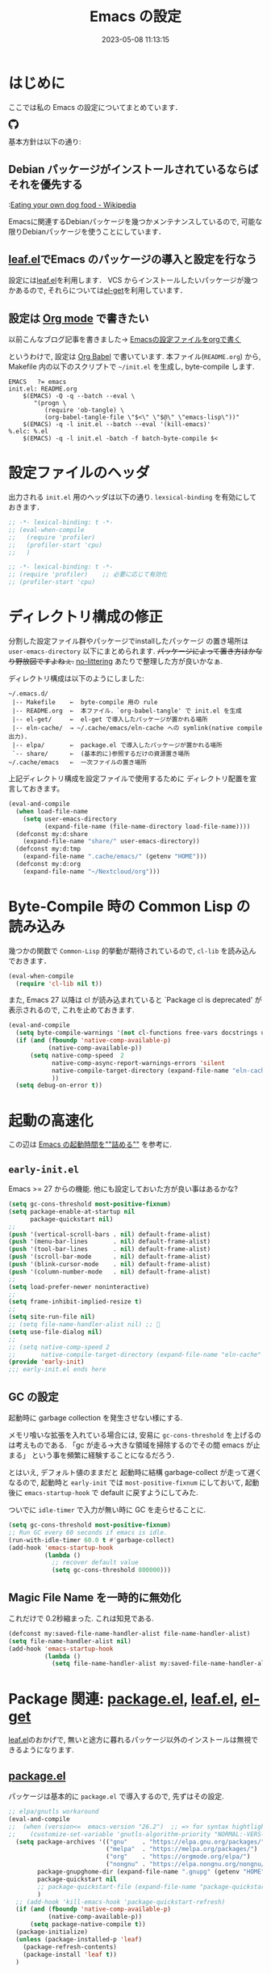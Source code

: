 #+title: Emacs の設定
# -*- mode: org; coding: utf-8-unix; indent-tabs-mode: nil -*-
#+startup: overview
#+options: auto-id:t H:6
#+date: 2023-05-08 11:13:15
* はじめに
  :PROPERTIES:
  :CUSTOM_ID: org66fa74cd
  :END:
  ここでは私の Emacs の設定についてまとめています．

  #+html: <span class="inline-block">
  #+html: <amp-img src="https://github.com/uwabami/emacs/actions/workflows/build.yml/badge.svg" width="104px" height="20px" layout="fixed" class="github_badge"></amp-img>
  #+html: <amp-img src="https://img.shields.io/badge/License-GPLv3-blue.svg" width="92px" height="20px" layout="fixed"></amp-img>
  #+html: <a href="https://github.com/uwabami/emacs"><span class="icon-github"><svg id="SVGRoot" width="20px" height="20px" version="1.1" viewBox="0 0 16 16" xmlns="http://www.w3.org/2000/svg"><path d="m5.4144 12.761c0 0.0645-0.0742 0.11613-0.16774 0.11613-0.10645 0.01-0.18064-0.0419-0.18064-0.11613 0-0.0645 0.0742-0.11613 0.16774-0.11613 0.0968-0.01 0.18064 0.0419 0.18064 0.11613zm-1.0032-0.14516c-0.0226 0.0645 0.0419 0.13871 0.13871 0.15806 0.0839 0.0323 0.18064 0 0.2-0.0645 0.0194-0.0645-0.0419-0.13871-0.13871-0.16775-0.0839-0.0226-0.17742 0.01-0.2 0.0742zm1.4258-0.0548c-0.0935 0.0226-0.15806 0.0839-0.14838 0.15806 0.01 0.0645 0.0935 0.10645 0.19032 0.0839 0.0936-0.0226 0.15806-0.0839 0.14839-0.14838-0.01-0.0613-0.0968-0.10323-0.19033-0.0935zm2.1226-12.361c-4.4742 0-7.8968 3.3968-7.8968 7.871 0 3.5774 2.2516 6.6387 5.4677 7.7161 0.41291 0.0742 0.55807-0.18064 0.55807-0.39032 0-0.2-0.01-1.3032-0.01-1.9806 0 0-2.2581 0.48387-2.7323-0.96129 0 0-0.36774-0.93871-0.89677-1.1806 0 0-0.73871-0.50645 0.0516-0.49677 0 0 0.80323 0.0645 1.2452 0.83226 0.70645 1.2452 1.8903 0.88709 2.3516 0.67419 0.0742-0.51613 0.28387-0.87419 0.51613-1.0871-1.8032-0.2-3.6226-0.46129-3.6226-3.5645 0-0.8871 0.24516-1.3323 0.76129-1.9-0.0839-0.20968-0.35806-1.0742 0.0839-2.1903 0.6742-0.20967 2.2258 0.87097 2.2258 0.87097 0.64516-0.18064 1.3387-0.27419 2.0258-0.27419 0.68709 0 1.3806 0.0936 2.0258 0.27419 0 0 1.5516-1.0839 2.2258-0.87097 0.44193 1.1194 0.16774 1.9806 0.0839 2.1903 0.51613 0.57096 0.83226 1.0161 0.83226 1.9 0 3.1129-1.9 3.3613-3.7032 3.5645 0.29678 0.25484 0.54839 0.73871 0.54839 1.4968 0 1.0871-0.01 2.4322-0.01 2.6968 0 0.20968 0.14839 0.46452 0.55807 0.39032 3.2258-1.071 5.4129-4.1322 5.4129-7.7097 0-4.4742-3.629-7.871-8.1032-7.871zm-4.7613 11.126c-0.0419 0.0323-0.0323 0.10646 0.0226 0.16775 0.0516 0.0516 0.12581 0.0742 0.16775 0.0323 0.0419-0.0323 0.0323-0.10645-0.0226-0.16774-0.0516-0.0516-0.12581-0.0742-0.16775-0.0323zm-0.34838-0.26129c-0.0226 0.0419 0.01 0.0935 0.0742 0.12581 0.0516 0.0323 0.11613 0.0226 0.13871-0.0226 0.0226-0.0419-0.01-0.0935-0.0742-0.12581-0.0645-0.0194-0.11613-0.01-0.13871 0.0226zm1.0452 1.1484c-0.0516 0.0419-0.0323 0.13871 0.0419 0.2 0.0742 0.0742 0.16775 0.0839 0.20968 0.0323 0.0419-0.0419 0.0226-0.13871-0.0419-0.2-0.071-0.0742-0.16775-0.0839-0.20968-0.0323zm-0.36774-0.47419c-0.0516 0.0323-0.0516 0.11613 0 0.19032 0.0516 0.0742 0.13871 0.10645 0.18064 0.0742 0.0516-0.0419 0.0516-0.1258 0-0.2-0.0452-0.0742-0.12903-0.10645-0.18064-0.0645z" fill="currentColor" stroke-width=".032258"/></svg></span></a>
  #+html: </span>

  基本方針は以下の通り:
** Debian パッケージがインストールされているならばそれを優先する
   :PROPERTIES:
   :CUSTOM_ID: org5eaa4818
   :END:
   :[[https://en.wikipedia.org/wiki/Eating_your_own_dog_food][Eating your own dog food - Wikipedia]]

   Emacsに関連するDebianパッケージを幾つかメンテナンスしているので,
   可能な限りDebianパッケージを使うことにしています．
** [[https://github.com/conao3/leaf.el][leaf.el]]でEmacs のパッケージの導入と設定を行なう
   :PROPERTIES:
   :CUSTOM_ID: orgd2ba4ef2
   :END:
   設定には[[https://github.com/conao3/leaf.el][leaf.el]]を利用します．
   VCS からインストールしたいパッケージが幾つかあるので,
   それらについては[[https://github.com/dimitri/el-get][el-get]]を利用しています．
** 設定は [[http://orgmode.org/][Org mode]] で書きたい
   :PROPERTIES:
   :CUSTOM_ID: org458d9cf4
   :END:
   以前こんなブログ記事を書きました→ [[http://uwabami.junkhub.org/log/20111213.html#p01][Emacsの設定ファイルをorgで書く]]

   というわけで, 設定は [[http://orgmode.org/worg/org-contrib/babel/intro.html][Org Babel]] で書いています.
   本ファイル(=README.org=) から,
   Makefile 内の以下のスクリプトで =~/init.el= を生成し, byte-compile します.
   #+begin_src makefile-gmake :tangle no
EMACS   ?= emacs
init.el: README.org
    $(EMACS) -Q -q --batch --eval \
       "(progn \
          (require 'ob-tangle) \
          (org-babel-tangle-file \"$<\" \"$@\" \"emacs-lisp\"))"
    $(EMACS) -q -l init.el --batch --eval '(kill-emacs)'
%.elc: %.el
    $(EMACS) -q -l init.el -batch -f batch-byte-compile $<
   #+end_src
* 設定ファイルのヘッダ
  :PROPERTIES:
  :CUSTOM_ID: org990b5166
  :END:
  出力される =init.el= 用のヘッダは以下の通り.
  =lexsical-binding= を有効にしておきます．
  #+begin_src emacs-lisp :tangle init.el
;; -*- lexical-binding: t -*-
;; (eval-when-compile
;;   (require 'profiler)
;;   (profiler-start 'cpu)
;;   )
  #+end_src
  #+begin_src emacs-lisp :tangle early-init.el
;; -*- lexical-binding: t -*-
;; (require 'profiler)    ;; 必要に応じて有効化
;; (profiler-start 'cpu)
  #+end_src
* ディレクトリ構成の修正
  :PROPERTIES:
  :CUSTOM_ID: org60bad8a3
  :END:
  分割した設定ファイル群やパッケージでinstallしたパッケージ
  の置き場所は =user-emacs-directory= 以下にまとめられます.
  +パッケージによって置き方はかなり野放図ですよねぇ.+
  [[https://github.com/emacscollective/no-littering][no-littering]] あたりで整理した方が良いかなぁ.

  ディレクトリ構成は以下のようにしました:
  #+begin_example
    ~/.emacs.d/
     |-- Makefile    ←  byte-compile 用の rule
     |-- README.org  ←  本ファイル．`org-babel-tangle' で init.el を生成
     |-- el-get/     ←  el-get で導入したパッケージが置かれる場所
     |-- eln-cache/  → ~/.cache/emacs/eln-cache への symlink(native compile 出力).
     |-- elpa/       ←  package.el で導入したパッケージが置かれる場所
     `-- share/      ←  (基本的に)参照するだけの資源置き場所
    ~/.cache/emacs   ←  一次ファイルの置き場所
  #+end_example
  上記ディレクトリ構成を設定ファイルで使用するために
  ディレクトリ配置を宣言しておきます。
  #+begin_src emacs-lisp :tangle init.el
(eval-and-compile
  (when load-file-name
    (setq user-emacs-directory
          (expand-file-name (file-name-directory load-file-name))))
  (defconst my:d:share
    (expand-file-name "share/" user-emacs-directory))
  (defconst my:d:tmp
    (expand-file-name ".cache/emacs/" (getenv "HOME")))
  (defconst my:d:org
    (expand-file-name "~/Nextcloud/org")))
  #+end_src
* Byte-Compile 時の Common Lisp の読み込み
  :PROPERTIES:
  :CUSTOM_ID: org87c9febb
  :END:
  幾つかの関数で =Common-Lisp= 的挙動が期待されているので,
  =cl-lib= を読み込んでおきます．
  #+begin_src emacs-lisp :tangle init.el
(eval-when-compile
  (require 'cl-lib nil t))
  #+end_src
  また, Emacs 27 以降は cl が読み込まれていると
  `Package cl is deprecated' が表示されるので, これを止めておきます.
  #+begin_src emacs-lisp :tangle init.el
(eval-and-compile
  (setq byte-compile-warnings '(not cl-functions free-vars docstrings unresolved))
  (if (and (fboundp 'native-comp-available-p)
           (native-comp-available-p))
      (setq native-comp-speed  2
            native-comp-async-report-warnings-errors 'silent
            native-compile-target-directory (expand-file-name "eln-cache" user-emacs-directory)
            ))
  (setq debug-on-error t))
  #+end_src
* 起動の高速化
  :PROPERTIES:
  :CUSTOM_ID: orgae182d4d
  :END:
  この辺は [[https://emacs-jp.github.io/tips/startup-optimization][Emacs の起動時間を""詰める""]] を参考に.
** =early-init.el=
   :PROPERTIES:
   :CUSTOM_ID: orgcb2bfa7b
   :END:
   Emacs >= 27 からの機能. 他にも設定しておいた方が良い事はあるかな?
   #+begin_src emacs-lisp :tangle early-init.el
(setq gc-cons-threshold most-positive-fixnum)
(setq package-enable-at-startup nil
      package-quickstart nil)
;;
(push '(vertical-scroll-bars . nil) default-frame-alist)
(push '(menu-bar-lines       . nil) default-frame-alist)
(push '(tool-bar-lines       . nil) default-frame-alist)
(push '(scroll-bar-mode      . nil) default-frame-alist)
(push '(blink-cursor-mode    . nil) default-frame-alist)
(push '(column-number-mode   . nil) default-frame-alist)
;;
(setq load-prefer-newer noninteractive)
;;
(setq frame-inhibit-implied-resize t)
;;
(setq site-run-file nil)
;; (setq file-name-handler-alist nil) ;; 🤔
(setq use-file-dialog nil)
;;
;; (setq native-comp-speed 2
;;       native-compile-target-directory (expand-file-name "eln-cache" user-emacs-directory))
(provide 'early-init)
;;; early-init.el ends here
   #+end_src
** GC の設定
   :PROPERTIES:
   :CUSTOM_ID: org77e2f299
   :END:
   起動時に garbage collection を発生させない様にする.

   メモリ喰いな拡張を入れている場合には,
   安易に =gc-cons-threshold= を上げるのは考えものである.
   「gc が走る→大きな領域を掃除するのでその間 emacs が止まる」
   という事を頻繁に経験することになるだろう.

   とはいえ, デフォルト値のままだと
   起動時に結構 garbage-collect が走って遅くなるので,
   起動時と =early-init= では =most-positive-fixnum= にしておいて,
   起動後に =emacs-startup-hook= で default に戻すようにしてみた.

   ついでに =idle-timer= で入力が無い時に GC を走らせることに.
   #+begin_src emacs-lisp :tangle init.el
(setq gc-cons-threshold most-positive-fixnum)
;; Run GC every 60 seconds if emacs is idle.
(run-with-idle-timer 60.0 t #'garbage-collect)
(add-hook 'emacs-startup-hook
          (lambda ()
            ;; recover default value
            (setq gc-cons-threshold 800000)))
   #+end_src
** Magic File Name を一時的に無効化
   :PROPERTIES:
   :CUSTOM_ID: orgb6dd6727
   :END:
   これだけで 0.2秒縮まった. これは知見である.
   #+begin_src emacs-lisp :tangle init.el
(defconst my:saved-file-name-handler-alist file-name-handler-alist)
(setq file-name-handler-alist nil)
(add-hook 'emacs-startup-hook
          (lambda ()
            (setq file-name-handler-alist my:saved-file-name-handler-alist)))
   #+end_src
* Package 関連: [[https://emacs-jp.github.io/packages/package-management/package-el][package.el]], [[https://github.com/conao3/leaf.el][leaf.el]], [[https://github.com/dimitri/el-get][el-get]]
  :PROPERTIES:
  :CUSTOM_ID: orgcf4176e7
  :END:
  [[https://github.com/conao3/leaf.el][leaf.el]]のおかげで,
  無いと途方に暮れるパッケージ以外のインストールは無視できるようになります.
** [[https://emacs-jp.github.io/packages/package-management/package-el][package.el]]
   :PROPERTIES:
   :CUSTOM_ID: orgc51eb87d
   :END:
   パッケージは基本的に =package.el= で導入するので, 先ずはその設定.
   #+begin_src emacs-lisp :tangle init.el
;; elpa/gnutls workaround
(eval-and-compile
;;  (when (version<=  emacs-version "26.2")  ;; => for syntax hightlight
;;    (customize-set-variable 'gnutls-algorithm-priority "NORMAL:-VERS-TLS1.3"))
  (setq package-archives '(("gnu"    . "https://elpa.gnu.org/packages/")
                           ("melpa"  . "https://melpa.org/packages/")
                           ("org"    . "https://orgmode.org/elpa/")
                           ("nongnu" . "https://elpa.nongnu.org/nongnu/"))
        package-gnupghome-dir (expand-file-name ".gnupg" (getenv "HOME"))
        package-quickstart nil
        ;; package-quickstart-file (expand-file-name "package-quickstart.el" my:d:tmp)
        )
  ;; (add-hook 'kill-emacs-hook 'package-quickstart-refresh)
  (if (and (fboundp 'native-comp-available-p)
           (native-comp-available-p))
      (setq package-native-compile t))
  (package-initialize)
  (unless (package-installed-p 'leaf)
    (package-refresh-contents)
    (package-install 'leaf t))
  )
   #+end_src
** [[https://github.com/conao3/leaf.el][leaf.el]]
   :PROPERTIES:
   :CUSTOM_ID: orgc2ededbf
   :END:
   個々のパッケージの設定には[[https://github.com/conao3/leaf.el][leaf.el]]を利用します.
   自分で修正した版やオリジナル版を別の場所から持ってくる場合は
   [[https://github.com/conao3/leaf.el][leaf.el]]から[[https://github.com/dimitri/el-get][el-get]]を呼び出します.
   #+begin_src emacs-lisp :tangle init.el
  (leaf leaf-keywords
    :doc "Use leaf as a package manager"
    :url "https://github.com/conao3/leaf.el"
    :ensure t
    :init
    (leaf blackout :ensure t)
    (leaf hydra :ensure t)
    (leaf el-get
      :ensure t
      :custom
      (el-get-git-shallow-clone . t)
      )
    :config
    (leaf-keywords-init)
    )
   #+end_src
* 独自関数
  :PROPERTIES:
  :CUSTOM_ID: org34ff2306
  :END:
  細かい独自関数, など．
** ファイル名を minibuffer におさまる様に整形
   :PROPERTIES:
   :CUSTOM_ID: org452a76a8
   :END:
   zsh prompt風味．
   #+begin_src emacs-lisp :tangle init.el
;;;###autoload
(defun my:shorten-file-path (fpath max-length)
  "Show up to `max-length' characters of a directory name `fpath' like zsh"
  (let* ((path (reverse (split-string (abbreviate-file-name fpath) "/")))
         (output "")
         (top (mapconcat 'identity (reverse (last path 3)) "/"))
         (vmax (- max-length 4 (length top)))
         (path (butlast path 3))
         )
    (while (and path
                (and (< (length output) vmax) ;; > (for syntax)
                     (< (length (concat "/" (car path) output)) vmax))) ;; > (for syntax)
      (setq output (concat "/" (car path) output))
      (setq path (cdr path)))
    ;; 省略
    (when path
      (setq output (concat "/..." output)))
    (format "%s%s" top output)))
   #+end_src
** 空になったファイルを尋ねずに自動削除
   :PROPERTIES:
   :CUSTOM_ID: org5b521483
   :END:
   ゴミが残らないし, 地味に便利．
   #+begin_src emacs-lisp :tangle init.el
;;;###autoload
(defun my:delete-file-if-no-contents ()
  (when (and (buffer-file-name (current-buffer))
             (= (point-min) (point-max)))
    (delete-file
     (buffer-file-name (current-buffer)))))
(add-hook 'after-save-hook 'my:delete-file-if-no-contents)
   #+end_src
** scratch を殺さない. 消したら再生成
   :PROPERTIES:
   :CUSTOM_ID: orge279b0e0
   :END:
   ...元ネタがどこだったのか忘れてしまった...
   #+begin_src emacs-lisp :tangle init.el
;;;###autoload
(defun my:make-scratch (&optional arg)
  " *scratch* を作成して buffer-list に放り込む."
  (interactive)
  (progn
    (set-buffer (get-buffer-create "*scratch*"))
    (funcall initial-major-mode)
    (erase-buffer)
    (when (and initial-scratch-message (not inhibit-startup-message))
      (insert initial-scratch-message))
    (or arg
        (progn
          (setq arg 0)
          (switch-to-buffer "*scratch*")))
    (cond ((= arg 0) (message "*scratch* is cleared up."))
          ((= arg 1) (message "another *scratch* is created")))))

;;;###autoload
(defun my:buffer-name-list ()
  "buffer 一覧の取得"
  (mapcar (function buffer-name) (buffer-list)))
;;
(add-hook 'kill-buffer-query-functions
          (lambda ()
            (if (string= "*scratch*" (buffer-name))
                (progn (my:make-scratch 0) nil)
              t)))
(add-hook 'after-save-hook
          (lambda ()
            (unless (member "*scratch*" (my:buffer-name-list))
              (my:make-scratch 1))))
   #+end_src
** 行末の無駄な空白/改行を削除する
   :PROPERTIES:
   :CUSTOM_ID: org1effd724
   :END:
   @see [[http://d.hatena.ne.jp/tototoshi/20101202/1291289625][無駄な行末の空白を削除する(Emacs Advent Calendar jp:2010)]]

   ただし, RD や Markdown だと空白行に意味があったりするので,
   必要に応じて拡張子で判断して外している．
   #+begin_src emacs-lisp :tangle init.el
(defvar my:delete-trailing-whitespace-exclude-suffix
  (list "\\.rd$" "\\.md$" "\\.rbt$" "\\.rab$"))

;;;###autoload
(defun my:delete-trailing-whitespace ()
  (interactive)
  (eval-when-compile (require 'cl-lib nil t))
  (cond
   ((equal nil
           (cl-loop for pattern in my:delete-trailing-whitespace-exclude-suffix
                    thereis (string-match pattern buffer-file-name)))
    (delete-trailing-whitespace))))
(add-hook 'before-save-hook 'my:delete-trailing-whitespace)
   #+end_src
** ターミナルで =C-M-= を打つために
   :PROPERTIES:
   :CUSTOM_ID: org194b826d
   :END:
   詳細は
   [[https://superuser.com/questions/83166/using-c-m-to-do-a-query-replace-regexp-in-emacs-running-in-mac-terminal][Using C-M-% to do a query-replace-regexp in Emacs running in Mac terminal]]
   を参照のこと. terminal では =C-%= (つまり =Control-Shift-5= )が入力できない, という話.

   代わりに =C-x @= を =C-M-= に解釈させるように設定しておく.
   #+begin_src emacs-lisp :tangle init.el
;;;###autoload
; cargo cult adaptation of event-apply-control-modifier
(defun my:event-apply-control-meta-modifiers (ignore-prompt)
  (vector
   (event-apply-modifier (event-apply-modifier (read-event)
                                               'control 26 "C-")
                         'meta 27 "M-")))
(define-key function-key-map (kbd "C-x @") 'my:event-apply-control-meta-modifiers)
   #+end_src
* =exec-path-from-shell=: 環境変数の読み込み
  :PROPERTIES:
  :CUSTOM_ID: org9abae8f2
  :END:
  shell(zsh)で設定した =PATH= などの環境変数をEmacsに引き継ぐために
  [[https://github.com/purcell/exec-path-from-shell][purcell/exec-path-from-shell]] を使います.
  今の所
  - =DEBEMAIL=
  - =DEBFULLNAME=
  - =GPG_AGENT_INFO=
  - =GPG_KEY_ID=
  - =PASSWORD_STORE_DIR=
  - =PATH=
  - =SHELL=
  - =SKKSERVER=
  - =TEXMFHOME=
  - =WSL_DISTRO_NAME=
  - =http_proxy=
  を読み込んでいます(多いな...).

  +ターミナルでEmacsを起動する場合は不要なんだよなぁ+.
  #+begin_src emacs-lisp :tangle init.el
(leaf exec-path-from-shell
  :ensure t
  :config
  (setq exec-path-from-shell-check-startup-files nil
        exec-path-from-shell-arguments nil
        exec-path-from-shell-variables '("DEBEMAIL"
                                         "DEBFULLNAME"
                                         "GPG_AGENT_INFO"
                                         "GPG_KEY_ID"
                                         "PASSWORD_STORE_DIR"
                                         "PATH"
                                         "SHELL"
                                         "SKKSERVER"
                                         "TEXMFHOME"
                                         "WSL_DISTRO_NAME"
                                         "http_proxy"))
  (when (window-system) (exec-path-from-shell-initialize))
  (setq user-full-name    (concat (getenv "DEBFULLNAME"))
        user-mail-address (concat (getenv "DEBEMAIL")))
  (defconst my:d:password-store
    (if (getenv "PASSWORD_STORE_DIR")
        (expand-file-name (concat "Emacs/" (system-name))
                          (getenv "PASSWORD_STORE_DIR")) nil))
  )
  #+end_src
* 言語の設定
  :PROPERTIES:
  :CUSTOM_ID: orgadf8c6bf
  :END:
  最近のEmacsはlocaleから文字コードを自動判別するらしいので,
  以前良く設定していた以下は不要らしいですね(ホントかな...?)。
  #+begin_src emacs-lisp :tangle no
(set-language-environment "Japanese")
(prefer-coding-system 'utf-8)
(set-file-name-coding-system 'utf-8)
(set-keyboard-coding-system 'utf-8)
(set-terminal-coding-system 'utf-8)
(set-default 'buffer-file-coding-system 'utf-8)
  #+end_src
  なお, m17n.org の消滅によって上記設定に関する情報の参照元が消えた。
  適切な参照元はどこだろう...?
** cp5022x.el
   :PROPERTIES:
   :CUSTOM_ID: org58d8e6f8
   :END:
   Emacs23 から内部が Unicode ベースになっています。

   しかし文字コードの変換はGNU libcのiconvをベースにしているため,
   機種依存文字を含む文字コードの変換をうまく行なえません。
   そこで言語設定前に =cp5022x.el= をインストールすることにしています。
   #+begin_src emacs-lisp :tangle init.el
(leaf cp5022x
  :ensure t
  :require t
  :config
  (set-charset-priority 'ascii 'japanese-jisx0208 'latin-jisx0201
                        'katakana-jisx0201 'iso-8859-1 'unicode)
  (set-coding-system-priority 'utf-8 'euc-jp 'iso-2022-jp 'cp932)
  )
   #+end_src
** SOMEDAY East Asian Ambiguos 対応 [0/1]
   :PROPERTIES:
   :CUSTOM_ID: orgd3ca00ac
   :END:
   East Asian Ambiguosを2文字幅にして, ついでに
   CJK 以外の East Asian Ambiguosと絵文字も2文字幅にするようにしています。
   拙作の修正ロケールはこちら: [[https://github.com/uwabami/locale-eaw-emoji]]
   #+begin_src emacs-lisp :tangle init.el
(leaf locale-eaw-emoji
  :el-get uwabami/locale-eaw-emoji
  :hook
  ;; (emacs-startup-hook . eaw-half-emoji-fullwidth)
  (emacs-startup-hook . eaw-and-emoji-fullwidth)
  )
   #+end_src
   - [ ] 最近, EAWは一文字幅強制の方が良いかなぁ, とか悩み中.
* 主にEmacs本体, および同梱されている拡張に関する設定
  :PROPERTIES:
  :CUSTOM_ID: org1927da44
  :END:
** 終了時に =custom.el= を消す
   :PROPERTIES:
   :CUSTOM_ID: orgd140a191
   :END:
   設定ファイルに極力移す.
   #+begin_src emacs-lisp :tangle init.el
(leaf cus-edit
  :preface
  (setq custom-file (expand-file-name "custom.el" my:d:tmp))
  :custom
  `((custom-file . ,(expand-file-name "custom.el" my:d:tmp)))
  :hook
  `((kill-emacs-hook . (lambda ()
                         (if (file-exists-p custom-file)
                             (delete-file custom-file)))))
  )
   #+end_src
** =customize= で設定していたアレコレ
   :PROPERTIES:
   :CUSTOM_ID: orgaee31636
   :END:
   =custom.el= にある設定は極力こちらに移すようにしている.
   - 大抵の場合ターミナル内で =-nw= として起動するし,
     メニューは触ったことないので使わないので,
     フレーム, ツールバー等を非表示にする．
   - =.elc= と =.el= の timestamp を比較し, 新しい方を読み込む
    (=load-prefer-newer= は Emacs >= 24.4 から).
   - yes or no を y or n に
   他にもイロイロと. 設定が増えてきたら分ける.
   #+begin_src emacs-lisp :tangle init.el
(leaf cus-start
  :custom
  `(
    ;; 表示
    (ring-bell-function     . 'ignore)   ; ベル無効化
    ;; 編集
    (tab-width              . 4)    ;; tab 幅 4
    (indent-tabs-mode       . nil)  ;; tab ではインデントしない
    (fill-column            . 78)   ;; RFC5322 風味
    (truncate-lines         . nil)  ;; 折り返し無し
    (truncate-partial-width-windows . nil)
    (paragraph-start        . '"^\\([ 　・○<\t\n\f]\\|(?[0-9a-zA-Z]+)\\)")
    (auto-fill-mode         . nil)
    (next-line-add-newlines . nil)  ;; バッファ終端で newline を入れない
    (read-file-name-completion-ignore-case . t)  ; 大文字小文字区別無し
    (save-abbrevs           . 'silent)
    ;; backup
    (auto-save-list-file-prefix . ,(expand-file-name ".saves-" my:d:tmp))
    (auto-save-default       . t)
    (auto-save-timeout       . 15)
    (auto-save-interval      . 60)
    (make-backup-files       . t)
    (backup-by-copying       . t)  ;; symlink は使わない
    (backup-directory-alist  . '(("." . ,my:d:tmp)))
    (auto-save-file-name-transforms . '((".*" ,my:d:tmp t)))
    (version-control         . nil)
    (kept-new-versions       . 2)
    (kept-old-versions       . 2)
    (delete-old-versions     . t)
    (delete-auto-save-files  . t)
    ;; undo/redo - 数字に根拠無し
    (undo-limit              . 200000)
    (undo-strong-limit       . 260000)
    (history-length          . t)  ;; 無制限(の筈)
    ;; (save-silently           . t)
    (use-short-answers       . t)
    ;;
    (safe-local-variable-values
     . '((org-link-file-path-type . absolute)))
    )
  :config
  (when (boundp 'load-prefer-newer)
    (setq load-prefer-newer t))
  ;; yes or no を y or n に
  (when (< emacs-major-version 28) ;; >
    (fset 'yes-or-no-p 'y-or-n-p))
  )
  #+end_src
** =startup=: 起動は静かに
   :PROPERTIES:
   :CUSTOM_ID: org9eac26e0
   :END:
  #+begin_src emacs-lisp :tangle init.el
(leaf startup
  :custom
  ((inhibit-startup-screen            . t)
   (inhibit-startup-message           . t)
   (inhibit-startup-echo-area-message . t)
   (initial-scratch-message           . nil)
   )
  )
  #+end_src
** =hl-mode=: 現在行のハイライト
   :PROPERTIES:
   :CUSTOM_ID: org58ba514c
   :END:
  #+begin_src emacs-lisp :tangle init.el
(leaf hl-line
  :hook
  (emacs-startup-hook . global-hl-line-mode)
  )
  #+end_src
** 選択リージョンに色付け
   :PROPERTIES:
   :CUSTOM_ID: orgd5c20561
   :END:
  #+begin_src emacs-lisp :tangle init.el
(leaf simple
  :hook
  (emacs-startup-hook . transient-mark-mode)
  )
  #+end_src
** =show-paren-mode=: 対応する括弧を強調表示
   :PROPERTIES:
   :CUSTOM_ID: org281c29f0
   :END:
  #+begin_src emacs-lisp :tangle init.el
(leaf paren
  :custom
  ((show-paren-style  . 'mixed))
  :hook
  (emacs-startup-hook . show-paren-mode)
  )
  #+end_src
** =linum-mode= : 行番号表示
   :PROPERTIES:
   :CUSTOM_ID: orgdd3a7c08
   :END:
   必要に応じて有効にするので, 基本使わない.
   通常はモードラインに行番号や桁番号を表示しないようする.
   ついでに =linum-mode= を有効にした場合の桁表示を 5 桁に.
  #+begin_src emacs-lisp :tangle init.el
(leaf line-number-mode
  :custom
  ((linum-format     . "%5d ")
   (line-number-mode . nil))
  )
  #+end_src
** =autorevert=: ファイルが変更されたら再読み込み
   :PROPERTIES:
   :CUSTOM_ID: org41afd6b6
   :END:
  #+begin_src emacs-lisp :tangle init.el
(leaf autorevert
  :custom
  ((auto-revert-interval . 0.1))
  :hook
  (find-file-hook . global-auto-revert-mode)
  )
  #+end_src
** =savehist=: 変更履歴を保存
   :PROPERTIES:
   :CUSTOM_ID: org246148ce
   :END:
  #+begin_src emacs-lisp :tangle init.el
(leaf savehist
  :custom
  `((savehist-file
     . ,(expand-file-name "history" my:d:tmp)))
  :hook
  ((emacs-startup-hook . savehist-mode))
  )
  #+end_src
** ファイル, デイレクトリ整理
   :PROPERTIES:
   :CUSTOM_ID: org35f3de20
   :END:
   =~/.emacs.d/= 以下にファイルが転がるのがなんか嫌なので,
   気がつく度に設定している.
   #+begin_src emacs-lisp :tangle init.el
(leaf *change-default-file-location
  :custom
  `(;; url
    (url-configuration-directory
     . ,(expand-file-name "url" my:d:tmp))
    ;; nsm
    (nsm-settings-file
     . ,(expand-file-name "nsm.data" my:d:tmp))
    ;; bookmark
    (bookmark-default-file
     . ,(expand-file-name "bookmarks" my:d:tmp))
    ;; eshell
    (eshell-directory-name
     . ,(expand-file-name "eshell" my:d:tmp))
    )
  )
   #+end_src
   他にもイロイロありそう．
   =bookmark= はちゃんと使いこなしたい所ではあるが．
** =eldoc=: emacs-lisp document
   :PROPERTIES:
   :CUSTOM_ID: org6a5a84f9
   :END:
   minibuffer では eldoc にお黙り頂く。
   #+begin_src emacs-lisp :tangle init.el
(leaf eldoc
  :hook (emacs-lisp-mode-hook . turn-on-eldoc-mode)
  :blackout t
  :custom
  `((eldoc-echo-area-prefer-doc-buffer . nil)
    (eldoc-print-after-edit            . t)
    (eldoc-echo-area-use-multiline-p   . nil))
  :preface
  (defun my:shutup-eldoc-message (f &optional string)
    (unless (active-minibuffer-window)
      (funcall f string)))
  :advice
  (:around eldoc-message
           my:shutup-eldoc-message)
  )
   #+end_src
** =midnight=: 一定期間使用しなかった buffer を自動削除
   :PROPERTIES:
   :CUSTOM_ID: org2157dacb
   :END:
   #+begin_src emacs-lisp :tangle init.el
(leaf midnight
  :custom
  ((clean-buffer-list-delay-general . 1))
  :hook
  (emacs-startup-hook . midnight-mode))
   #+end_src
** =uniquify=: モードラインのファイル名にディレクトリも表示する
   :PROPERTIES:
   :CUSTOM_ID: org9a0cf611
   :END:
   #+begin_src emacs-lisp :tangle init.el
(leaf uniquify
  :custom
  ((uniquify-buffer-name-style . 'post-forward-angle-brackets)
   (uniquify-min-dir-content   . 1))
  )
   #+end_src
** =whitespace=: 空白の強調表示
   :PROPERTIES:
   :CUSTOM_ID: org68c5e01b
   :END:
   背景も変えようかなぁ...
   #+begin_src emacs-lisp :tangle init.el
(leaf whitespace
  :blackout ((global-whitespace-mode . "")
             (whitespace-mode        . ""))
  :hook (emacs-startup-hook . global-whitespace-mode)
  :custom
  ((whitespace-line-column      . 72)
   (whitespace-style
    . '(face        ; faceを使う
        trailing    ; 行末の空白を対象.
        tabs        ; tab
        spaces      ; space
        ))
   (whitespace-display-mappings . '((space-mark ?\u3000 [?\□])
                                    (tab-mark ?\t [?\u00BB ?\t] [?\\ ?\t])))
   (whitespace-space-regexp     . "\\(\u3000+\\)")
   (whitespace-global-modes     . '(not eww-mode
                                        term-mode
                                        eshell-mode
                                        org-agenda-mode
                                        calendar-mode))
   )
  )
   #+end_src
** =saveplace=: 前回の修正位置を記憶する.
   :PROPERTIES:
   :CUSTOM_ID: org285d3b12
   :END:
   記憶の保存先を =~/.emacs.d/tmp/emacs-places= に変更.
   #+begin_src emacs-lisp :tangle init.el
(leaf save-place
  :custom
  `((save-place . t)
    (save-place-file . ,(expand-file-name "emacs-places"  my:d:tmp))
    ;; add tramp-file-name-regexp
    (save-place-ignore-files-regexp
     . "\\(\\(?:COMMIT_EDITMSG\\|hg-editor-[[:alnum:]]+\\.txt\\|svn-commit\\.tmp\\|bzr_log\\.[[:alnum:]]+\\)$\\)\\|\\(\\`/[^/:]+:[^/:]*:\\)")
    )
  :hook (emacs-startup-hook . save-place-mode)
  )
   #+end_src
** =time-stamp=: 保存時に timestamp を自動更新
   :PROPERTIES:
   :CUSTOM_ID: orgd064b693
   :END:
   デフォルトではいろいろと衝突したので
   更新文字列を変更し,  =＄Lastupdate: 2= (＄は半角) があったら
   timestamp を更新する様にした．
   #+begin_src emacs-lisp :tangle init.el
(leaf time-stamp
  :hook (before-save-hook . time-stamp)
  :custom
  ((time-stamp-active     . t)
   (time-stamp-line-limit . 10)
   (time-stamp-start      . "$Lastupdate: 2")
   (time-stamp-end        . "\\$")
   (time-stamp-format     . "%Y-%02m-%02d %02H:%02M:%02S")
   )
  )
   #+end_src
   モード独自の設定(例えば Org とか)に関しては別途．
** =tramp=: ssh 越しにファイルを編集
   :PROPERTIES:
   :CUSTOM_ID: org04853162
   :END:
   #+begin_src emacs-lisp :tangle init.el
(leaf tramp
  :preface
  (setq tramp-persistency-file-name (expand-file-name "tramp" my:d:tmp))
  :custom
  `((tramp-persistency-file-name
     . ,(expand-file-name "tramp" my:d:tmp))
    (tramp-completion-reread-directory-timeout . nil)
    (remote-file-name-inhibit-cache . nil)
    (vc-ignore-dir-regexp
     . ,(format "\\(%s\\)\\|\\(%s\\)"
                locate-dominating-stop-dir-regexp
                tramp-file-name-regexp))
    )
  :hook
  (kill-emacs-hook
   . (lambda ()
       (if (file-exists-p tramp-persistency-file-name)
           (delete-file tramp-persistency-file-name))))
  )
   #+end_src
** =browse-url=
   :PROPERTIES:
   :CUSTOM_ID: org456d3821
   :END:
   ブラウザ呼び出しは =xdg-open/open= に丸投げ.
   #+begin_src emacs-lisp :tangle init.el
(leaf browse-url
  ;; :require t
  :bind* ("C-c C-j" . browse-url-at-point)
  :defer-config
  (cond ((executable-find "xdg-open")
         (setq browse-url-browser-function 'browse-url-xdg-open
               browse-url-secondary-browser-function 'browse-url-xdg-open))
        ((eq system-type 'darwin)
         (setq browse-url-browser-function 'browse-url-default-macosx-browser
               browse-url-secondary-browser-function 'browse-url-default-macosx-browser))
        (t
         ;; (setq browse-url-browser-function 'w3m-browse-url)
         (setq browse-url-browser-function 'eww-browse-url)
         ))
  )
   #+end_src
** =server=: Emacs server
   :PROPERTIES:
   :CUSTOM_ID: org931fd3cc
   :END:
   #+begin_src emacs-lisp :tangle init.el
(leaf server
  :commands (server-running-p)
  :init
  (defun my:new-client-frame ()
    "Create new GUI emacsclient"
    (interactive)
    (make-frame-on-display (getenv "DISPLAY")))
  :hook
  (emacs-startup-hook . (lambda ()
                          (unless (server-running-p)
                            (server-start))))
  )
   #+end_src
** buffer の印刷
   :PROPERTIES:
   :CUSTOM_ID: orgdd48e2df
   :END:
   #+begin_src emacs-lisp :tangle init.el
(leaf ps-mule
  :if (executable-find "lpr")
  :custom
  ((ps-multibyte-buffer       . 'non-latin-printer)
   (ps-printer-name           . "PDF")
   (ps-paper-size             . 'a4)
   ;; (ps-n-up-printing          .  2)
   (ps-print-header           .  t)
   (ps-print-footer           .  nil)
   (ps-font-family            . 'Courier)
   (ps-font-size              . '(9 . 10))
   (ps-header-font-family     . 'Helvetica)
   (ps-header-font-size       . '(10 . 12))
   (ps-header-title-font-size . '(12 . 14))
   (ps-line-number            . nil)
   ;; (ps-line-number-font   . "Times-Italic")
   ;; (ps-line-number-font-size . 6)
   ;; (ps-line-number-start   . 1)
   ;; (ps-line-number-step    . 1)
   )
  :hook
  (defalias 'ps-mule-header-string-charset 'ignore)
  :config
  ;; (setq ps-mule-font-info-database-default
  ;;       '((iso-8859-1
  ;;          (normal nil nil))
  ;;         (katakana-jisx0201
  ;;          (normal builtin "Ryumin-Light-Katakana")
  ;;          (bold builtin "GothicBBB-Medium-Katakana"))
  ;;         (latin-jisx0201
  ;;          (normal builtin "Ryumin-Light-Hankaku")
  ;;          (bold builtin "GothicBBB-Medium-Hankaku"))
  ;;         (japanese-jisx0208
  ;;          (normal builtin "Ryumin-Light-Ext-H")
  ;;          (bold builtin "GothicBBB-Medium-Ext-H"))
  ;;         (japanese-jisx0213-2
  ;;          (normal builtin "Ryumin-Light-Ext-H")
  ;;          (bold builtin "GothicBBB-Medium-Ext-H"))
  ;;         (japanese-jisx0213.2004-1
  ;;          (normal builtin "Ryumin-Light-2004-H")
  ;;          (bold builtin "GothicBBB-Medium-H"))
  ;;         (unicode-bmp
  ;;          (normal builtin "Ryumin-Light-Ext-H")
  ;;          (bold builtin "GothicBBB-Medium-Ext-H"))
  ;;         )
  ;;       )
  )
   #+end_src
** =tab-bar-mode=: Emacsの「tab」
   :PROPERTIES:
   :CUSTOM_ID: orgcc9538d1
   :END:
   Emacs27から同梱された =tab-bar-mode= に elscreen から乗り換えた.
   手癖で "C-o" を prefix で使いたいので, その設定をしていたり.
   #+begin_src emacs-lisp :tangle init.el
(leaf tab-bar-mode
  :init
  (defvar my:ctrl-o-map (make-sparse-keymap)
    "My original keymap binded to C-o.")
  (defalias 'my:ctrl-o-prefix my:ctrl-o-map)
  (define-key global-map (kbd "C-o") 'my:ctrl-o-prefix)
  (define-key my:ctrl-o-map (kbd "c")   'tab-new)
  (define-key my:ctrl-o-map (kbd "C-c") 'tab-new)
  (define-key my:ctrl-o-map (kbd "k")   'tab-close)
  (define-key my:ctrl-o-map (kbd "C-k") 'tab-close)
  (define-key my:ctrl-o-map (kbd "n")   'tab-next)
  (define-key my:ctrl-o-map (kbd "C-n") 'tab-next)
  (define-key my:ctrl-o-map (kbd "p")   'tab-previous)
  (define-key my:ctrl-o-map (kbd "C-p") 'tab-previous)
;;;###autoload
(defun my:tab-bar-tab-name-truncated ()
  "Custom: Generate tab name from the buffer of the selected window."
  (let ((tab-name (buffer-name (window-buffer (minibuffer-selected-window))))
        (ellipsis (cond
                   (tab-bar-tab-name-ellipsis)
                   ((char-displayable-p ?…) "…")
                   ("..."))))
    (if (< (length tab-name) tab-bar-tab-name-truncated-max) ;; >
        (format "%-12s" tab-name)
      (propertize (truncate-string-to-width
                   tab-name tab-bar-tab-name-truncated-max nil nil
                   ellipsis)
                  'help-echo tab-name))))
  :custom
  ((tab-bar-close-button-show      . nil)
   (tab-bar-close-last-tab-choice  . nil)
   (tab-bar-close-tab-select       . 'left)
   (tab-bar-history-mode           . nil)
   (tab-bar-new-tab-choice         . "*scratch*")
   (tab-bar-new-button-show        . nil)
   (tab-bar-tab-name-function      . 'my:tab-bar-tab-name-truncated)
   (tab-bar-tab-name-truncated-max . 12)
   (tab-bar-separator              . "|")
   )
  :hook
  (emacs-startup-hook . tab-bar-mode)
;;   :config
;;   (tab-bar-mode +1)
  )
   #+end_src
  - [[https://masutaka.net/chalow/2011-09-28-1.html][ターミナルの zsh と Emacs を風のように駆け抜ける！]]
* 認証関連: =plstore=, =password-store= など
  :PROPERTIES:
  :CUSTOM_ID: org1a8b35da
  :END:
  - =leaf-plstore= で =plstore= が使えるようになったので,
    その設定をしておく.
  - =auth-password-store= で auth-source として =password-store= を使う.
  といった事をしている.
  #+begin_src emacs-lisp :tangle init.el
(leaf *authentication
  :if (and (getenv "GPG_KEY_ID")
           my:d:password-store)
  :init
  (setq leaf-default-plstore
     (plstore-open
         (expand-file-name "plstore.plist" my:d:password-store)))
  (add-to-list 'vc-directory-exclusion-list
               (expand-file-name my:d:password-store))
  (leaf auth-source
    :init
    (setq auth-source-gpg-encrypt-to '(getenv "GPG_KEY_ID")))
  (leaf password-store :ensure t)
  (leaf auth-source-pass :ensure t)
  (leaf plstore
    :init
    (setq plstore-secret-keys 'silent
          plstore-encrypt-to  (getenv "GPG_KEY_ID")))
  )
  #+end_src
* 日本語入力: =ddskk=
  :PROPERTIES:
  :CUSTOM_ID: orgb83f65a0
  :END:
  [[http://openlab.ring.gr.jp/skk/ddskk-ja.html][Daredevil SKK (DDSKK)]] をメインで使用中．無いと途方に暮れる．
  ちなみにGTKが有効になっていると =gtk-immodule= なんかと衝突するので
  =~/.Xresources= で xim を無効にしておくと良い．
  例えば以下の様に:
  #+begin_src conf :tangle no
! disable XIM
Emacs*useXIM: false
  #+end_src
** Emacs 本体側の設定(ddskk)
   :PROPERTIES:
   :CUSTOM_ID: orgeaefbd62
   :END:
   実際の設定は別ファイルで行なわれるため
   ここでは設定ファイルの位置変更を変更している．
   #+begin_src emacs-lisp :tangle init.el
(defvar skk-user-directory (concat my:d:tmp "skk"))
(unless (file-directory-p skk-user-directory)
  (make-directory skk-user-directory))
(unless (locate-library "skk")
  (package-install 'ddskk t))
(leaf skk
  :commands skk-make-indicator-alist
  :bind (("C-x j"   . skk-mode)
         ("C-x C-j" . skk-mode)
         ("C-\\"    . skk-mode))
  :init
  (setq skk-init-file (concat user-emacs-directory "init-ddskk")
        default-input-method "japanese-skk" )
  )
   #+end_src
** DDSKK 本体の設定
   :PROPERTIES:
   :CUSTOM_ID: org03d84f47
   :END:
*** 基本動作
    :PROPERTIES:
    :CUSTOM_ID: orgab495f21
    :END:
    byte-compile の為の読み込み
#+begin_src emacs-lisp :tangle init-ddskk.el
(eval-when-compile (require 'skk))
#+end_src
    sticky shift: [[http://homepage1.nifty.com/blankspace/emacs/sticky.html][sticky shift]] を参照のこと.
    ddskk の 14.2 以降から同梱されるようになった(ありがたい)
    #+begin_src emacs-lisp :tangle init-ddskk.el
(setq skk-sticky-key ";")
    #+end_src
    変換候補の表示位置
    #+begin_src emacs-lisp :tangle init-ddskk.el
(setq skk-show-candidates-always-pop-to-buffer nil)
    #+end_src
    候補表示件数を2列に
    #+begin_src emacs-lisp :tangle init-ddskk.el
(setq skk-henkan-number-to-display-candidates 5)
    #+end_src
    日本語表示しない
    #+begin_src emacs-lisp :tangle init-ddskk.el
(setq skk-japanese-message-and-error nil)
    #+end_src
    メニューを日本語にしない -> toolbar 非表示だし.
    #+begin_src emacs-lisp :tangle init-ddskk.el
(setq skk-show-japanese-menu nil)
    #+end_src
    注釈の表示
    #+begin_src emacs-lisp :tangle init-ddskk.el
(setq skk-show-annotation nil)
    #+end_src
    インジケータの表示のカスタマイズ
    #+begin_src emacs-lisp :tangle init-ddskk.el
;; (setq skk-latin-mode-string "[_A]")
;; (setq skk-hiragana-mode-string "[あ]")
;; (setq skk-katakana-mode-string "[ア]")
;; (setq skk-jisx0208-latin-mode-string "[Ａ]")
;; (setq skk-jisx0201-mode-string "[_ｱ]")
;; (setq skk-abbrev-mode-string "[aA]")
;; (setq skk-indicator-use-cursor-color nil)
    #+end_src
    インジケータを左端に表示
    #+begin_src emacs-lisp :tangle init-ddskk.el
(setq skk-status-indicator 'left)
    #+end_src
    カーソルには色をつけない
    #+begin_src emacs-lisp :tangle init-ddskk.el
(setq skk-use-color-cursor nil)
    #+end_src
    キーバインド
    #+begin_src emacs-lisp :tangle init-ddskk.el
(global-set-key "\C-x\C-j" 'skk-mode)
(global-set-key "\C-xj" 'skk-mode)
(global-set-key "\C-j" 'skk-mode)
(global-set-key "\C-\\" 'skk-mode)
    #+end_src
    半角カナを入力
    #+begin_src emacs-lisp :tangle init-ddskk.el
(setq skk-use-jisx0201-input-method t)
    #+end_src
    Enter で改行しない
    #+begin_src emacs-lisp :tangle init-ddskk.el
(setq skk-egg-like-newline t)
    #+end_src
    "「"を入力したら"」"も自動で挿入
    #+begin_src emacs-lisp :tangle init-ddskk.el
(setq skk-auto-insert-paren t)
    #+end_src
    句読点変換ルール
    #+begin_src emacs-lisp :tangle init-ddskk.el
(setq skk-kuten-touten-alist
      '(
        (jp    . ("。" . "、"))
        (jp-en . ("。" . ", "))
        (en-jp . ("．" . "，"))
        (en    . (". " . ", "))
        ))
(setq-default skk-kutouten-type 'en)
    #+end_src
    全角記号の変換: @ での日付入力は使わない
    #+begin_src emacs-lisp :tangle init-ddskk.el
(setq skk-rom-kana-rule-list
      (append skk-rom-kana-rule-list
              '(("!" nil "!")
                (":" nil ":")
                (";" nil ";")
                ("?" nil "?")
                ("z " nil "　")
                ("\\" nil "\\")
                ("@" nil "@")
                )))
    #+end_src
    送り仮名が厳密に正しい候補を優先
    #+begin_src emacs-lisp :tangle init-ddskk.el
(setq skk-henkan-strict-okuri-precedence t)
    #+end_src
    辞書の共有
    #+begin_src emacs-lisp :tangle init-ddskk.el
(setq skk-share-private-jisyo t)
    #+end_src
    変換候補を縦に表示
    #+begin_src emacs-lisp :tangle init-ddskk.el
;; (setq skk-show-inline 'vertical)
(setq skk-show-inline nil)
    #+end_src
*** 辞書の設定
    :PROPERTIES:
    :CUSTOM_ID: orgb6cec722
    :END:
    追加している辞書の一覧は
    - [[http://www.chibutsu.org/jisho/][地球物理辞書]]
    - [[http://www.geocities.jp/living_with_plasma/tanudic.html][天文・天体物理用語の漢字変換用辞書]]
    - はてなキーワード
    - [[http://matsucon.net/material/dic/][2ちゃんねる顔文字辞書 MatsuCon]]
    - [[http://matsucon.net/][MatsuCon]]
    といった所.
    はてなキーワードからの辞書の抽出は [[http://d.hatena.ne.jp/znz][znz]] さんの
    - [[http://rubyist.g.hatena.ne.jp/znz/20060924/p1][「はてなダイアリーキーワードふりがなリスト」を SKK の辞書に変換]]
    を参考に.
    [[http://matsucon.net/][MatsuCon]] で公開されている顔文字に関しては
    顔文字に ; や が含まれている場合に, 適宜quoteする必要があるので
    以下のスクリプトで適当に変換.
    #+begin_src ruby :tangle no
#!/usr/bin/env ruby
require 'nkf'
src = ARGV[0]
if ARGV.size < 1
  puts "usage: ime2skk.rb ime_dictionary"
  exit 0
end
File.open(src, "r") {|f|
  f.each do |line|
    line_euc = NKF.nkf("-S -e",line)
    if line_euc =~ /^([^!]+?)\t(.+?)\t.+$/
      entry = $1
      content = $2
      if content =~/;/
        puts entry + " /(concat \"" + content.gsub(';','\\\\073') + "\")/"
      elsif content =~/\//
        puts entry + " /(concat \"" + content.gsub('/','\\\\057') + "\")/"
      else
        puts entry + " /" + content + "/"
      end
    end
  end
}
    #+end_src
    他にも quote する必要あるような気もするけれど, それは気がついた時に.

    辞書サーバがそもそも UTF-8 を扱えれば良いのだけれども.
    辞書サーバの指定は以下.
    #+begin_src emacs-lisp :tangle init-ddskk.el
;; ddskk <- yaskkserv2 のみ utf-8 で通信するための設定
(defun my:skk-open-server-decoding-utf-8 ()
  "辞書サーバと接続する。サーバープロセスを返す。 decoding coding-system が euc ではなく utf8 となる。"
  (unless (skk-server-live-p)
    (setq skkserv-process (skk-open-server-1))
    (when (skk-server-live-p)
      (let ((code (cdr (assoc "euc" skk-coding-system-alist))))
        (set-process-coding-system skkserv-process
                                   'utf-8 code)))) skkserv-process)
(setq skk-mode-hook
      (lambda ()
        (advice-add 'skk-open-server :override 'my:skk-open-server-decoding-utf-8)))
(cond
 ((getenv "SKKSERVER")
  (setq skk-server-host (getenv "SKKSERVER")
        skk-server-portnum "1178"
        skk-large-jisyo nil)
  (add-to-list 'skk-search-prog-list
               '(skk-server-completion-search) t)
  (add-to-list 'skk-search-prog-list
               '(skk-comp-by-server-completion) t))
 (t
  (setq skk-get-jisyo-directory (concat my:d:tmp "skk-jisyo")
        skk-large-jisyo (concat skk-get-jisyo-directory "/SKK-JISYO.L"))
  (when (file-exists-p "/usr/local/share/skkdic/SKK-JISYO.emoji.utf8")
    (setq skk-extra-jisyo-file-list
          (list '("/usr/local/share/skkdic/SKK-JISYO.emoji.utf8" . utf-8)))))
 )
    #+end_src
    辞書登録の際に送り仮名を削除
    #+begin_src emacs-lisp :tangle init-ddskk.el
(setq skk-check-okurigana-on-touroku 'auto)
    #+end_src
    漢字登録のミスをチェックする
    #+begin_src emacs-lisp :tangle init-ddskk.el
(setq skk-check-okurigana-on-touroku t)
    #+end_src
    個人辞書の文字コード
    #+BEGIN_SRC emacs-lisp :tangle init-ddskk.el
(setq skk-jisyo-code 'utf-8-unix)
    #+END_SRC
*** インクリメンタルサーチ
    :PROPERTIES:
    :CUSTOM_ID: org0cbdad2e
    :END:
    minibuffer 内では強制的に skk off.
    インクリメンタルサーチは migemo に任せることに．
    #+begin_src emacs-lisp :tangle init-ddskk.el
(add-hook 'skk-mode-hook
          (lambda ()
            (and (skk-in-minibuffer-p)
                 (skk-mode-exit))))
(setq skk-isearch-start-mode 'latin)
    #+end_src
* =all-the-icons-in-terminal=: ターミナルでもicon fontを使いたい。
  :PROPERTIES:
  :CUSTOM_ID: orgd903bf1d
  :END:
  [[https://github.com/domtronn/all-the-icons.el][all-the-icons.el]]のデータを修正して,
  [[https://github.com/sebastiencs/icons-in-terminal][icons in terminal]]を修正した
  自作フォントのデータを読みに行くようにしてみました。
  #+begin_src emacs-lisp :tangle init.el
(leaf all-the-icons-in-terminal
  :el-get (all-the-icons-in-terminal
           :type github
           :pkgname "uwabami/isfit-plus")
  :require t
  :init
  (leaf all-the-icons
    :ensure t
    :custom `((all-the-icons-scale-factor . 0.8)
              (all-the-icons-default-adjust . 0))
    )
  :defer-config
  (add-to-list 'all-the-icons-mode-icon-alist
               '(wl-folder-mode all-the-icons-faicon "folder-o" ))
  (add-to-list 'all-the-icons-mode-icon-alist
               '(wl-summary-mode all-the-icons-faicon "folder-open-o"))
  (add-to-list 'all-the-icons-mode-icon-alist
               '(wl-draft-mode all-the-icons-material "drafts"))
  (add-to-list 'all-the-icons-mode-icon-alist
               '(mime-view-mode all-the-icons-faicon "envelope-o"))
  )
  #+end_src
* =recentf=: 最近使ったファイル履歴の保管
  :PROPERTIES:
  :CUSTOM_ID: org43970469
  :END:
  結局履歴を貯める設定をしている事になっている.
  ディレクトリの履歴も取れるので recentf-ext を入れておく
  #+begin_src emacs-lisp :tangle init.el
(leaf recentf
  :defun
  (recentf-save-list recentf-cleanup)
  :preface
  (defun my:recentf-track-visited-file (_prev _curr)
    (and buffer-file-name
         (recentf-add-file buffer-file-name)))
  :init
  (leaf recentf-ext :ensure t)
  :custom
  `((recentf-save-file       . ,(expand-file-name "recentf" my:d:tmp))
    (recentf-max-saved-items . 500)
    (recentf-auto-cleanup    . 'mode)
    (recentf-exclude         . '(".recentf"
                                 "^/tmp\\.*"
                                 "^/private\\.*"
                                 "^/var/folders\\.*"
                                 "/TAGS$"
                                 "\\.*草稿\\.*"
                                 "^#\\.*"
                                 "^/[^/:]+:"
                                 "bookmarks"
                                 "org-recent-headings.dat"
                                 "^/mnt/c/\\.*"
                                 "\\.*COMMIT_EDITMSG$"
                                 ))
    )
  )
;; テスト中
(leaf switch-buffer-functions
  :ensure t
  :after recent
  :preface
  (defun my:recentf-track-visited-file (_prev _curr)
    (and buffer-file-name
         (recentf-add-file buffer-file-name)))
  ;; :init
  ;; (add-hook 'switch-buffer-functions
  ;;           #'my:recentf-track-visited-file)
  :hook
  (switch-buffer-functions
   . my:recentf-track-visited-file)
  )
  #+end_src
* カレンダー設定
  :PROPERTIES:
  :CUSTOM_ID: org7d9d4027
  :END:
   表示の更新と =japanese-holidays= による日本の休日の追加
   #+begin_src emacs-lisp :tangle init.el
(leaf calendar
  :custom
  (;; 月と曜日の表示調整
   (calendar-month-name-array . ["01" "02" "03" "04" "05" "06"
                                 "07" "08" "09" "10" "11" "12" ])
   (calendar-day-name-array   . ["日" "月" "火" "水" "木" "金" "土"])
   (calendar-day-header-array . ["日" "月" "火" "水" "木" "金" "土"])
   ;; 日曜開始
   (calendar-week-start-day   . 0)
   ;; 祝日をカレンダーに表示
   (calendar-mark-holidays-flag . t)
   )
  :config
  (leaf japanese-holidays
    :ensure t
    :require t
    :after calendar
    :custom
    ((japanese-holiday-weekend         . '(0 6))
     (japanese-holiday-weekend-marker
      . '(holiday  ;; 日
          nil      ;; 月
          nil      ;; 火
          nil      ;; 水
          nil      ;; 木
          nil      ;; 金
          japanese-holiday-saturday))
     )
    :config
    (setq calendar-holidays ; 他の国の祝日も表示させたい場合は適当に調整
          (append japanese-holidays holiday-local-holidays))
    ;;
    (defun my:japanese-holiday-show (&rest _args)
      (let* ((date (calendar-cursor-to-date t))
             (calendar-date-display-form '((format "%s年 %s月 %s日（%s）" year month day dayname)))
             (date-string (calendar-date-string date))
             (holiday-list (calendar-check-holidays date)))
        (when holiday-list
          (message "%s: %s" date-string (mapconcat #'identity holiday-list "; ")))))
    ;;
    :hook
    ((calendar-move-hook . my:japanese-holiday-show)
     (calendar-today-visible-hook . japanese-holiday-mark-weekend)
     (calendar-today-invisible-hook . japanese-holiday-mark-weekend)
     (calendar-today-visible-hook . calendar-mark-today))
    )
  )
   #+end_src
* キーバインドの設定
  :PROPERTIES:
  :CUSTOM_ID: org8aa6f45e
  :END:
  既に手癖になってしまっているアレコレ．
  特に =[home]= と =[end]= は無いと途方に暮れます．
  #+begin_src emacs-lisp :tangle init.el
(leaf-keys (("C-h"     . backward-delete-char)
            ("C-c M-a" . align-regexp)
            ("C-c ;"   . comment-region)
            ("C-c M-;" . uncomment-region)
            ("C-/"     . undo)
            ("C-c M-r" . replace-regexp)
            ("C-c r"   . replace-string)
            ("<home>"  . beginning-of-buffer)
            ("<end>"   . end-of-buffer)
            ("C-c M-l" . toggle-truncate-lines)))
  #+end_src
* =migemo=: インクリメンタル検索
  :PROPERTIES:
  :CUSTOM_ID: org5d9ade19
  :END:
  無いと途方に暮れる．
  #+begin_src emacs-lisp :tangle init.el
(leaf migemo
  :if (executable-find "cmigemo")
  :ensure t
  :custom
  '((migemo-user-dictionary  . nil)
    (migemo-regex-dictionary . nil)
    (migemo-options          . '("-q" "--emacs"))
    (migemo-command          . "cmigemo")
    (migemo-coding-system    . 'utf-8-unix))
  :init
  (cond
   ((and (eq system-type 'darwin)
         (file-directory-p "/usr/local/share/migemo/utf-8/"))
    (setq migemo-dictionary "/usr/local/share/migemo/utf-8/migemo-dict"))
   (t
    (setq migemo-dictionary "/usr/share/cmigemo/utf-8/migemo-dict")))
  :hook
  (emacs-startup-hook . migemo-init)
  )
  #+end_src
* =eww=: 内蔵ブラウザ
  :PROPERTIES:
  :CUSTOM_ID: org35bd4bc4
  :END:
  リンクを簡単に辿る(Hit-a-Hint) のために =ace-link= も入れておく
   #+begin_src emacs-lisp :tangle init.el
(leaf eww
  :preface
  (unless (file-directory-p (expand-file-name "eww" my:d:tmp))
    (make-directory (expand-file-name "eww" my:d:tmp)))
  :init
  (leaf ace-link :ensure t)
  (leaf shr
    :custom
    ((shr-use-colors    . nil)
     (shr-use-fonts     . nil)
     (shr-image-animate . nil)
     (shr-width         . 72))
    )
  :bind (("<f2>" . eww)
         (:eww-mode-map
          ("r"   . eww-reload)
          ("o"   . eww)
          ("&"   . eww-browse-with-external-browser)
          ("b"   . eww-back-url)
          ("]"   . eww-next-url)
          ("["   . eww-previous-url)
          ("g"   . eww-top-url)
          ("h"   . backward-char)
          ("j"   . next-line)
          ("C-n" . next-line)
          ("k"   . previous-line)
          ("C-p" . previous-line)
          ("l"   . forward-char)
          ("/"   . isearch-forward)
          ("?"   . isearch-backward)
          ("n"   . isearch-next)
          ("N"   . isearch-previous)
          ("f"   . ace-link-eww))
         )
  :custom
  `((eww-bookmarks-directory
     . ,(expand-file-name "eww" my:d:tmp))
    (eww-search-prefix
     . "https://www.google.com/search?&gws_rd=cr&complete=0&pws=0&tbs=li:1&q=")
    )
  ;; :advice (:around eww-colorize-region
  ;;                  my:shr-colorize-region--disable)
  :config
  (ace-link-setup-default)
  )
   #+end_src
* =emacs-w3m=:
  :PROPERTIES:
  :CUSTOM_ID: org2d69d5ee
  :END:
  #+begin_src emacs-lisp :tangle init.el
(leaf emacs-w3m
  :if (and (executable-find "w3m")
           (file-directory-p "/usr/share/emacs/site-lisp/w3m/"))
  :preface
  (defun my:w3m-open-current-page-in-firefox ()
    "Open the current URL in Mozilla Firefox."
    (interactive)
    (browse-url-firefox w3m-current-url))

  (defun my:w3m-open-link-or-image-in-firefox ()
    "Open the current link or image in Firefox."
    (interactive)
    (browse-url-firefox (or (w3m-anchor)
                            (w3m-image))))
  :bind
  ((:w3m-mode-map
    ("f" . my:w3m-open-current-page-in-firefox)
    ("F" . my:w3m-open-link-or-image-in-firefox))
   )
  :custom
  `((w3m-fill-column . 72))
  )
  #+end_src
* =ibuffer=: buffer の操作
  :PROPERTIES:
  :CUSTOM_ID: org5f756509
  :END:
  buffer を眺めるのは ibuffer が好み
  #+begin_src emacs-lisp :tangle init.el
(leaf ibuffer
  :defun (ibuffer-current-buffer)
  :defvar (ibuffer-formats)
  :preface
  (defun my:ibuffer-find-file ()
    "Like `find-file', but default to the directory of the buffer at point."
    (interactive)
    (let ((default-directory
            (let ((buf (ibuffer-current-buffer)))
              (if (buffer-live-p buf)
                  (with-current-buffer buf
                    default-directory)
                default-directory))))
      (find-file default-directory)))
  ;;
  :bind (("C-x C-b" . ibuffer-other-window)
         ("C-x b"   . ibuffer-other-window)
         ("C-x M-b" . ibuffer)
         (:ibuffer-mode-map
          ("C-x C-f" . my:ibuffer-find-file))
         )
  )
  #+end_src
* Copy & Paste:
  :PROPERTIES:
  :CUSTOM_ID: org12fd2b4e
  :END:
** Linux では =xclip= を利用
   :PROPERTIES:
   :CUSTOM_ID: org1689d1f5
   :END:
   clipboard と PRIMARY の同期には =gpaste= を使っている．
   #+begin_src emacs-lisp :tangle init.el
(leaf xclip
  :if (and (executable-find "xclip")
           (eq system-type 'gnu/linux))
  :ensure t
  :hook (emacs-startup-hook
         . (lambda () (xclip-mode +1)))
  )
   #+end_src
** macOS では =pbcopy/pbpaste= を利用.
   :PROPERTIES:
   :CUSTOM_ID: orgb2de5472
   :END:
   =pbcopy/pbpase= の呼び出し方が変わった? 動かない時がある様な。
   #+begin_src emacs-lisp :tangle init.el
(leaf *macOSclipborad
  :disabled t
  :if (eq system-type 'darwin)
  :preface
  (defun my:copy-from-osx ()
    "Get string via pbpaste"
    (shell-command-to-string "pbpaste"))
  (defun my:paste-to-osx (text &optional push)
    "put `TEXT' via pbcopy with `PUSH' mode"
    (let ((process-connection-type nil))
      (let ((proc (start-process "pbcopy" "*Messages*" "pbcopy")))
        (process-send-string proc text)
        (process-send-eof proc))))
  :config
  (setq interprogram-cut-function   'my:paste-to-osx
        interprogram-paste-function 'my:copy-from-osx)
  )
   #+end_src
* 補完: =vertico=, =marginalia=, =consult=, =corfu=
  :PROPERTIES:
  :CUSTOM_ID: org5fd7347f
  :END:
  最近話題になりだしたので, ちょっと使い始めてみた.
** helm, ivy の無効化
   :PROPERTIES:
   :CUSTOM_ID: orgff7e02fd
   :END:
   依存する拡張がまだまだ多いので, 一度インストールして邪魔しないようにしておくことに.
   #+begin_src emacs-lisp
(leaf helm :defer-config (helm-mode -1))
(leaf ivy :defer-config (ivy-mode -1))
   #+end_src
** 無視する拡張子の追加設定
   :PROPERTIES:
   :CUSTOM_ID: orgbf52614c
   :END:
  とりあえず, 無視するファイルの拡張子を指定しておく.
  #+begin_src emacs-lisp :tangle init.el
(leaf *completion
  :init
  ;; 補完で無視する拡張子の追加．そのうち増える．
  (cl-loop for ext in
           '(;; TeX
             ".dvi"
             ".fdb_latexmk"
             ".fls"
             ".ilg"
             ".jqz"
             ".nav"
             ".out"
             ".snm"
             ".synctex\\.gz"
             ".vrb"
             ;; fortran >= 90
             ".mod"
             ;; zsh
             ".zwc"
             ;; libtool
             ".in"
             ".libs/"
             ;; fxxkin Apple
             ".DS_Store"
             "._DS_Store"
             ;; "org-id-locations"
             )
           do (add-to-list 'completion-ignored-extensions ext))
  )
  #+end_src
** =vertico=: 本体
   :PROPERTIES:
   :CUSTOM_ID: org8362fd9f
   :END:
   [[https://scrapbox.io/emacs/find-file%E3%81%A7Helm%E3%81%BF%E3%81%9F%E3%81%84%E3%81%ABC-l%E3%81%A7%E3%83%87%E3%82%A3%E3%83%AC%E3%82%AF%E3%83%88%E3%83%AA%E3%82%92%E9%81%A1%E3%82%8B][find-fileでHelmみたいにC-lでディレクトリを遡る - emacs]]
   より, =C-l= で一つ上の階層へ上がれる様にしたり.
   #+begin_src emacs-lisp :tangle init.el
(leaf vertico
  :ensure t
  :preface
  (defun my:disable-selection ()
    (when (eq minibuffer-completion-table #'org-tags-completion-function)
      (setq-local vertico-map minibuffer-local-completion-map
                  completion-cycle-threshold nil
                  completion-styles '(basic))))
  ;;
  ;; (defun my:vertico--recompute-candidates (original-fun &rest args)
  ;;   ;; vertico--update-candidatesの最後の処理を置き換える
  ;;   (let ((result (apply original-fun args)))
  ;;     (when result
  ;;       (unless (nth 3 result) ;;3=index
  ;;         (setq vertico--lock-candidate nil)
  ;;         (setf (nth 3 result) ;;3=index
  ;;               (if (vertico--allow-prompt-selection-p)
  ;;                   ;; require-matchじゃない場合は現在入力中の文字列を選択する
  ;;                   -1
  ;;                 ;; require-matchの場合は最初の候補を選択する
  ;;                 0))))
  ;;     result))
  ;;
  (defun my:filename-upto-parent ()
    "Move to parent directory like \"cd ..\" in find-file."
    (interactive)
    (let ((sep (eval-when-compile (regexp-opt '("/" "\\")))))
      (save-excursion
        (left-char 1)
        (when (looking-at-p sep)
          (delete-char 1)))
      (save-match-data
        (when (search-backward-regexp sep nil t)
          (right-char 1)
          (filter-buffer-substring (point)
                                   (save-excursion (end-of-line) (point))
                                   #'delete)))))
  :advice
  ((:before vertico--setup
            my:disable-selection)
   ;; (:around vertico--recompute-candidates
   ;;          my:vertico--recompute-candidates)
   )
  :bind
  (:vertico-map (("C-l" . my:filename-upto-parent)))
  :custom-face
  `((vertico-current
     . '((t (:inherit hl-line :background unspecified)))))
  :custom
  `((vertico-count . 9)
    (vertico-cycle . t)
    (vertico-multiline . '(("↓" 0 1 (face vertico-multiline))
                           ("…" 0 1 (face vertico-multiline))))
    )
  :config
  :hook (emacs-startup-hook . vertico-mode)
  )
  #+end_src
** =marginalia=: リッチな注釈(Enable richer annotations)
   :PROPERTIES:
   :CUSTOM_ID: orge9265e4d
   :END:
   行揃えが微妙. あと, ファイル名を省略表示できないのかな?
   ⇒ [[https://github.com/minad/marginalia/issues/70][Better truncation method for file names #70]]
   #+begin_src emacs-lisp :tangle init.el
(leaf marginalia
  :ensure t
  :init
  ;; 補完でも icon 表示
  (leaf all-the-icons-completion
    :ensure t
    :hook
    (emacs-startup-hook . all-the-icons-completion-mode)
    )
  :bind (("M-A" . marginalia-cycle)
         (:minibuffer-local-map
          ("M-A" . marginalia-cycle)
          ))
  :custom
  `((marginalia-annotators
     . '(marginalia-annotators-light marginalia-annotators-heavy nil))
    (marginalia-align . 'right)
    (marginalia-align-offset .  -2) ;; icon 分引いておく
    )
  :hook
  ((emacs-startup-hook . marginalia-mode)
   (marginalia-mode-hook . all-the-icons-completion-marginalia-setup))
  )
   #+end_src
** =consult=: 便利コマンド集
   :PROPERTIES:
   :CUSTOM_ID: orged5e5627
   :END:
   とりあえず recetnf が使えないと途方に暮れるので
   =consult-recent-file= のカスタマイズのみ.
   #+begin_src emacs-lisp :tangle init.el
(leaf consult
  :ensure t
  :bind (("C-x C-r" . my:consult-recent-file))
  ;; :defvar recentf-list
  :custom
  `(;; 増やさないと preview 時に theme がロードされない模様.
    ;; とりあえず default の 10 倍にしている. 1 MB かな?
    (consult-preview-raw-size . 1024000)
    (consult-async-refresh-delay . 0.2)
    (consult-preview-key  . nil)
    (consult-narrow-key   . "<")
    )
  :config
  (defun my:consult-recent-file ()
    "Find recent using `completing-read' with shorten filename"
    (interactive)
    (recentf-mode +1)
    (let ((files (mapcar (lambda (f)
                           (cons (my:shorten-file-path f (- (window-width) 2)) f))
                         recentf-list)))
      (let ((selected
             (consult--read (mapcar #'car files)
                            :prompt "Find recent file: "
                            :sort nil
                            :require-match t
                            :category 'file
                            :state (consult--file-preview)
                            :history 'file-name-history)))
        (find-file (assoc-default selected files)))))
  )
   #+end_src
** =orderless=: 補完候補の選択
   :PROPERTIES:
   :CUSTOM_ID: orgc12df551
   :END:
   イロイロと凝れそうだけど, とりあえずはデフォルトのままで.
   #+begin_src emacs-lisp :tangle init.el
(leaf orderless
  :ensure t
  :custom
  `((completion-styles . '(orderless))
    (orderless-matching-styles
     . '(orderless-prefixes
         orderless-flex
         orderless-regexp
         orderless-initialism
         orderless-literal))
    )
  )
   #+end_src
** =corfu=: on the fly completions
   :PROPERTIES:
   :CUSTOM_ID: org37d21658
   :END:
   =company= より使い勝手が良い, 気がする.
   :PROPERTIES:
   :CUSTOM_ID: orgb72396fd
   :END:
   #+begin_src emacs-lisp
(leaf corfu
  :disabled t
  :ensure t
  :init
  (leaf corfu-terminal
    :ensure t
    :custom (corfu-terminal-disable-on-gui . nil)
    )
  :bind
  (:corfu-map
   ("TAB"       . corfu-next)
   ("<tab>"     . corfu-next)
   ("S-TAB"     . corfu-previous)
   ("<backtab>" . corfu-previous)
   ("C-j"       . corfu-next)
   ("C-n"       . corfu-next)
   ("C-p"       . corfu-previous)
   ("C-k"       . corfu-previous))
  :custom
  `((completion-cycle-threshold . 4)
    (tab-always-indent          . 'complete)
    (corfu-cycle                . t)       ;; Enable cycling for `corfu-next/previous'
    (corfu-auto                 . t)       ;; Enable auto completion
    (corfu-preselect-first      . nil)     ;; Disable candidate preselection
    ;; (corfu-separator          . ?\s)  ;; Orderless field separator
    ;; (corfu-quit-at-boundary   . nil)  ;; Never quit at completion boundary
    ;; (corfu-quit-no-match      . nil)  ;; Never quit, even if there is no match
    ;; (corfu-preview-current    . nil)  ;; Disable current candidate preview
    ;; (corfu-on-exact-match     . nil)  ;; Configure handling of exact matches
    ;; (corfu-echo-documentation . nil)  ;; Disable documentation in the echo area
    ;; (corfu-scroll-margin      . 5)    ;; Use scroll margin
    )
  :hook (emacs-startup-hook
         . (lambda ()
             (corfu-terminal-mode +1)
             (global-corfu-mode)))
  )
   #+end_src
** =cape=: 補完 backend
   :PROPERTIES:
   :CUSTOM_ID: org3b1ea0b6
   :END:
   #+begin_src emacs-lisp
;; (leaf cape :ensure t)
  ;; ;; 補完候補を出すときの文脈を特定

  ;; (defvar my-capf-context nil)

  ;; (defun my-capf--corfu--auto-complete (old-fun &rest args)
  ;;   ;; my-capf-context = 'in-corfu--auto-complete にして補完候補を出す。
  ;;   (let ((my-capf-context 'in-corfu--auto-complete))
  ;;     (apply old-fun args)))
  ;; (advice-add 'corfu--auto-complete :around #'my-capf--corfu--auto-complete)

  ;; ;; 追加の補完関数

  ;; (defun my-capf-additional ()
  ;;   (pcase my-capf-context
  ;;     ('in-corfu--auto-complete
  ;;      ;; 自動補完の場合は確度の高い候補しか出さない。
  ;;      nil)
  ;;     (_
  ;;      ;; 手動補完の場合は積極的にいろんな候補を出す。
  ;;      (my-capf-manual))))
  ;; (add-hook 'completion-at-point-functions #'my-capf-additional 100)

  ;; ;; 手動補完時の補完関数

  ;; (defvar my-capf-manual nil)
  ;; (defun my-capf-manual ()
  ;;   ;; capeパッケージの読み込みを遅延させる。
  ;;   (unless my-capf-manual
  ;;     (setq my-capf-manual
  ;;           ;; いろんな補完候補を合成する。
  ;;           (cape-super-capf
  ;;            #'cape-file #'cape-dabbrev #'cape-abbrev #'cape-line)))
  ;;     (funcall my-capf-manual))
   #+end_src
* MUA の設定: =wanderulst=
  :PROPERTIES:
  :CUSTOM_ID: org2c2abb9b
  :END:
  MUA として Wanderlust を使っている
  - [[https://wanderlust.github.io/wl-docs/wl-ja.html][Wanderlust – Yet Another Message Interface On Emacsen –]]
** Emacs 本体側の設定(wanderlust)
   :PROPERTIES:
   :CUSTOM_ID: org47a9ca66
   :END:
   Emacs 本体での設定は以下の通り. Wanderlust 自体の設定は別ファイルで行なわれる．
   ここでは =wl-init-file= を指定することで, 設定ファイルを明示している．
   #+begin_src emacs-lisp :tangle init.el
(leaf wl
  :if (file-exists-p "/etc/emacs/site-start.d/65wl-beta.el")
  :commands (wl wl-other-frame wl-draft wl-user-agent wl-user-agent-compose wl-draft-send wl-draft-kill)
  :preface
  (defun my:wl-mode-line-buffer-identification (&optional id)
    (force-mode-line-update t))
  (defconst my:d:wl-cache-directory
    (expand-file-name "wanderlust" "~/.cache"))
  (unless (file-directory-p
           (expand-file-name "local/Trash" my:d:wl-cache-directory))
    (make-directory
     (expand-file-name "local/Trash" my:d:wl-cache-directory) t))
  :advice (:override wl-mode-line-buffer-identification
                     my:wl-mode-line-buffer-identification)
  :custom
  `((elmo-msgdb-directory     . my:d:wl-cache-directory)
    (elmo-maildir-folder-path . my:d:wl-cache-directory)
    (elmo-cache-directory     . my:d:wl-cache-directory)
    (wl-score-files-directory . my:d:wl-cache-directory)
    (read-mail-command        . #'wl)
    (wl-init-file
     . ,(expand-file-name "init-wl" user-emacs-directory))
    (wl-demo                  . nil)
    )
  :init
  (define-mail-user-agent
    'wl-user-agent
    'wl-user-agent-compose
    'wl-draft-send
    'wl-draft-kill
    'mail-send-hook)
  )
   #+end_src
   割と =/etc/emacs/site-start.d/65wl-beta.el= と重複している気がするが.
** Wanderlust 本体の設定
   :PROPERTIES:
   :CUSTOM_ID: org160184bf
   :END:
   実際の設定は以下の通り
*** byte-compile の準備
    :PROPERTIES:
    :CUSTOM_ID: orge2af69a1
    :END:
     #+begin_src emacs-lisp :tangle init-wl.el
(eval-when-compile
  (require 'el-get)
  (require 'leaf-keywords)
  (require 'cp5022x)
  (require 'wl)
  (require 'mime-def)
  (leaf-keywords-init)
  )
(eval-and-compile
  (leaf el-x
    :el-get (el-x
             :type github
             :pkgname "sigma/el-x"
             :build `(("make" ,(format "EMACSBIN=%s" el-get-emacs)))
             :load-path "lisp"
             )
    :require t
    )
  )
     #+end_src
*** 依存/追加ライブラリのインストールと読み込み
    :PROPERTIES:
    :CUSTOM_ID: org9638e017
    :END:
**** rail
     :PROPERTIES:
     :CUSTOM_ID: org587385af
     :END:
     SEMI や FLIM などの UA の表示に [[http://uwabami.github.com/rail/][rail]] を使っている.
     ちなみに rail を有効にすると, 以下の様に User-Agent が表示される
     #+html: <div class="col-7 px2 mx-auto">
     #+html: <amp-img layout="responsive" width=640 height=400 src="https://uwabami.github.io/software/rail/wanderlust_with_or_without_rail.webp" alt="rail preview"></amp-img>
     #+html: </div>

     #+begin_src emacs-lisp :tangle init-wl.el
(leaf rail
  :init
  (unless (locate-library "rail")
    (el-get-bundle uwabami/rail))
  (setq rail-emulate-genjis t)
  :require t
  )
     #+end_src
**** cp5022x を使う
     :PROPERTIES:
     :CUSTOM_ID: orga4113e25
     :END:
     ISO-2022-JP を CP50220 として扱う.
     [[http://d.hatena.ne.jp/kiwanami/20091103/1257243524][Wanderlustと文字コード]] も参照のこと.
     #+begin_src emacs-lisp :tangle init-wl.el
(add-to-list 'mime-charset-coding-system-alist
             '(iso-2022-jp . cp50220))
;; fxxkin outlook
(add-to-list 'mime-charset-coding-system-alist
             '(gb2312 . gbk))
;;
(setq wl-mime-charset 'iso-2022-jp)
;; (setq wl-mime-charset 'utf-8-unix)
     #+end_src
**** SEMI の追加設定
     :PROPERTIES:
     :CUSTOM_ID: orgc4ec7a62
     :END:
     HTML メールを表示するために emacs-w3m を使う.
     mime-setup がロードされる前に記述する必要あり.
     #+begin_src emacs-lisp :tangle init-wl.el
(leaf mime-setup
  :preface
  ;; (leaf w3m-load)
  ;; (leaf mime-w3m :require t)
  (setq mime-view-text/html-previewer 'shr)
  )
     #+end_src
     どのアプリケーションで開くか → =xdg-open= に丸投げ．
     #+begin_src emacs-lisp :tangle init-wl.el
;; (defvar my:mime-preview-play-current-entity-appname "xdg-open"
;;   "meadow なら fiber, mac なら open, linux なら xdg-open")
;; (cond
;;  ((string-match "apple-darwin" system-configuration)
;;   (setq my:mime-preview-play-current-entity-appname "open")
;;   )
;;  ((string-match "linux" system-configuration)
;;   (setq my:mime-preview-play-current-entity-appname "xdg-open")
;;   ))
;;
;; (unless (functionp #'mime-preview-play-current-entity-orig)
;;   (fset #'mime-preview-play-current-entity-orig
;;         (symbol-function #'mime-preview-play-current-entity)))
;; (defun mime-preview-play-current-entity (&optional ignore-examples mode)
;;   (interactive "P")
;;   (if (and mode (not (equal mode "play")))
;;       (mime-preview-play-current-entity-orig ignore-examples mode)
;;     (let* ((entity (get-text-property (point) 'mime-view-entity))
;;            (name (mime-entity-safe-filename entity))
;;            (filename (expand-file-name (if (and name (not (string= name "")))
;;                                            name
;;                                          (make-temp-name "EMI"))
;;                                        (make-temp-file "EMI" 'directory))))
;;       (mime-write-entity-content entity filename)
;;       (message "External method is starting...")
;;       (let* ((process-name
;;               (concat my:mime-preview-play-current-entity-appname " " filename))
;;              (process
;;               (start-process process-name
;;                              mime-echo-buffer-name
;;                              my:mime-preview-play-current-entity-appname
;;                              filename)))
;;         (set-alist 'mime-mailcap-method-filename-alist process filename)
;;         (set-process-sentinel process 'mime-mailcap-method-sentinel)))))
(setq mime-play-delete-file-immediately nil)
(setq mime-view-mailcap-files '("~/.mailcap"))
     #+end_src
     =~/.mailcap= 自体は以下
     #+begin_src conf :tangle no
applications/*; xdg-open %s;
image/*; xdg-open %s;
video/*; xdg-open %s;
     #+end_src
     MIME の例の保存先の変更
     #+begin_src emacs-lisp :tangle init-wl.el
(setq mime-situation-examples-file
      (concat my:d:tmp "mime-example"))
     #+end_src
     text/plain を html より優先.
     #+begin_src emacs-lisp :tangle init-wl.el
(setq mime-view-type-subtype-score-alist
      '(((text . plain) . 1)
        ((text . html)  . 0)
        ))
     #+end_src
     音を鳴らすアレやコレの無効化
     #+begin_src emacs-lisp :tangle init-wl.el
(setq mime-play-find-every-situations nil
      process-connection-type nil)
     #+end_src
*** 個人情報の設定
    :PROPERTIES:
    :CUSTOM_ID: org6dae78eb
    :END:
    具体的な設定内容は以下のファイルに置いている
    #+begin_src emacs-lisp :tangle init-wl.el
(load (concat my:d:password-store "/wl-info.gpg"))
    #+end_src
    設定している内容は以下の通り
**** 自身のメールアドレスと購読メーリングリストの設定
     :PROPERTIES:
     :CUSTOM_ID: org7f87384b
     :END:
     #+begin_src emacs-lisp :tangle no
;; From: の設定
(setq wl-from (concat user-full-name " <" user-mail-address ">"))
;; (system-name) が FQDN を返さない場合、
;; `wl-local-domain' にホスト名を除いたドメイン名を設定
(setq wl-local-domain "example.com")
;; 自分のメールアドレスのリスト
(setq wl-user-mail-address-list
      (list (wl-address-header-extract-address wl-from)
            ;; "e-mail2@example.com"
            ;; "e-mail3@example.net" ...
            ))
;; 自分の参加しているメーリングリストのリスト
(setq wl-subscribed-mailing-list
      '("wl@lists.airs.net"
        "apel-ja@m17n.org"
        "emacs-mime-ja@m17n.org"
        ;; "ml@example.com" ...
        ))
     #+end_src
**** 送受信用サーバの設定
     :PROPERTIES:
     :CUSTOM_ID: orgba8bc2e7
     :END:
     受信(IMAP)
     #+begin_src emacs-lisp :tangle no
(setq elmo-imap4-default-server "your imap server")
(setq elmo-imap4-default-port '993)
(setq elmo-imap4-default-stream-type 'ssl)
     #+end_src
     送信(SMTP)
     #+begin_src emacs-lisp :tangle no
(setq wl-smtp-posting-server "your smtp server")
(setq wl-smtp-posting-user "your account")
(setq wl-smtp-posting-port 587)
(setq wl-smtp-connection-type 'starttls)
(setq wl-smtp-authenticate-type "login")
     #+end_src
**** From に応じて送信サーバをきりかえる.
     :PROPERTIES:
     :CUSTOM_ID: org9af3a565
     :END:
     本来はメール作成時/返信時の template の切り替えなのだれど,
     送信時の SMTP の設定を from に合わせてきりかえるようにする.
     default に二重に指定しているのは,
     一度別のアカウントに切り替えた後に再びトグルして戻って来た際に元に戻す(上書き)するため.
     #+begin_src emacs-lisp :tangle no
(setq wl-template-alist
      '(("default"
         ("From" . wl-from)
         (wl-smtp-posting-server . "your smtp server")
         (wl-smtp-posting-user . "your account")
         (wl-smtp-posting-port . 587)
         (wl-smtp-connection-type . 'starttls)
         (wl-smtp-authenticate-type . "login")
         )
        ("example1"
         ("From" . "Your Name <account@example1.com>")
         (wl-smtp-posting-server . "smtp.example1.com")
         (wl-smtp-posting-user . "your account")
         (wl-smtp-posting-port . 587)
         (wl-smtp-connection-type . 'starttls)
         (wl-smtp-authenticate-type . "login")
         )
        ("example2"
         ("From" . "Your Name <account@example2.com>")
         (wl-smtp-posting-server . "smtp.example2.com")
         (wl-smtp-posting-user . "your account")
         (wl-smtp-posting-port . 587)
         (wl-smtp-connection-type . 'starttls)
         (wl-smtp-authenticate-type . "plain")
         )
        ("ssh:smtp"
         ;; need ssh tunnel
         ;; ssh -f -N -L 20025:localhost:25 smtp.server.com
         ("From" . "Your Name <account@example3.com>")
         (wl-smtp-posting-server . "localhost")
         (wl-smtp-posting-user . "your ssh account")
         (wl-smtp-posting-port . 20025)
         (wl-smtp-connection-type . 'nil)
         (wl-smtp-authenticate-type . 'nil)
         )
        ))
     #+end_src
     ssh tunnel を自動的にやる事はできないモンだろうか
     (送信時に open して, 送信後に close する, みたいなの).

     ついでに template の切り替えに関して幾つか設定.
     #+begin_src emacs-lisp :tangle init-wl.el
;; template 切り替え時に 内容を表示
(setq wl-template-visible-select t)
     #+end_src
     =draft-mode= で =C-c C-n= をするとテンプレートを切り替え
     #+begin_src emacs-lisp  :tangle init-wl.el
(define-key wl-draft-mode-map "\C-c\C-n" 'wl-template-select)
     #+end_src
     from に応じて wl-from, wl-envelope-from,
     送信 smtp サーバを変更する送信時に変更
     #+begin_src emacs-lisp  :tangle init-wl.el
(add-hook 'wl-draft-send-hook
          (lambda ()
            (set (make-local-variable 'wl-from)
                 (std11-fetch-field "From"))))
     #+end_src
     送信時に自動的に wl-draft-config-alist を適用...しない?
     #+begin_src emacs-lisp  :tangle init-wl.el
(remove-hook 'wl-draft-send-hook 'wl-draft-config-exec)
     #+end_src
*** 基本設定
    :PROPERTIES:
    :CUSTOM_ID: org19ec5248
    :END:
**** imap 関連
     :PROPERTIES:
     :CUSTOM_ID: org69cc3854
     :END:
     デフォルトの認証設定
     フォルダ名は UTF-7 でエンコードされているので,
     表示する際にこれをデコードする
     #+begin_src emacs-lisp :tangle init-wl.el
(setq elmo-imap4-use-modified-utf7 t)
     #+end_src
**** 非同期チェック
     :PROPERTIES:
     :CUSTOM_ID: org2d8166ce
     :END:
     #+begin_src emacs-lisp :tangle init-wl.el
(setq wl-folder-check-async t)
     #+end_src
**** フォルダの位置の default からの変更
     :PROPERTIES:
     :CUSTOM_ID: org6572a382
     :END:
     =~/.cache/wanderlust/= に集約している
     local の Mail folder の位置
     #+begin_src emacs-lisp :tangle init-wl.el
(setq elmo-maildir-folder-path "~/.cache/wanderlust"
      elmo-localdir-folder-path "~/.cache/wanderlust/local")
     #+end_src
     local フォルダの設定:
     =.lost+found= は =elmo-maildir-folder-path= からの相対パスになっていることに注意
     #+begin_src emacs-lisp :tangle init-wl.el
(setq elmo-lost+found-folder ".lost+found")
(setq wl-queue-folder "+queue")
     #+end_src
     folders の位置の変更
     #+begin_src emacs-lisp :tangle init-wl.el
(setq wl-folders-file (concat my:d:password-store "/wl-folders.gpg"))
     #+end_src
     Drafts, Trash の置き場所
     #+begin_src emacs-lisp :tangle init-wl.el
(setq wl-draft-folder "+Drafts")
(setq wl-trash-folder "+Trash")
(setq elmo-lost+found-folder "+lost+found")
(setq wl-temporary-file-directory "~/Downloads/")
     #+end_src
     アドレス帳
     #+begin_src emacs-lisp :tangle init-wl.el
(setq wl-use-petname t)
(setq wl-address-file  "~/.mua/Address")
     #+end_src
     LDAP サーバからアドレスを引くことも可能.
     以前は GCALDaemon を使って local に ldap サーバを上げていたのだけれども,
     Google Contacts の API が変わったらしく
     GCALDaemon で LDAP サーバは使えなくなったのでコメントアウト.
     #+begin_src emacs-lisp :tangle no
(setq wl-use-ldap t)
(setq wl-ldap-server "localhost")
(setq wl-ldap-port "389")
(setq wl-ldap-base "dc=math,dc=kyoto-u,dc=ac,dc=jp")
     #+end_src
     パスワードの保存先
     #+begin_src emacs-lisp :tangle init-wl.el
(setq elmo-passwd-alist-file-name (concat my:d:password-store "/wl-passwd.gpg"))
     #+end_src
**** フォルダ編集時に backup を作成しない.
     :PROPERTIES:
     :CUSTOM_ID: org72bfee4a
     :END:
     #+begin_src emacs-lisp :tangle init-wl.el
(setq wl-fldmgr-make-backup nil)
     #+end_src
**** FCC, BCC の設定
     :PROPERTIES:
     :CUSTOM_ID: org223d5fa2
     :END:
     #+begin_src emacs-lisp  :tangle init-wl.el
(setq wl-fcc nil)
;; (setq wl-fcc "%Sent")
     #+end_src
     fcc を既読にする場合は以下．=wl-fcc= が nil の場合には意味は無い
     #+begin_src emacs-lisp   :tangle init-wl.el
(setq wl-fcc-force-as-read t)
     #+end_src
     bcc は常に自身に.
     #+begin_src emacs-lisp  :tangle init-wl.el
(setq wl-bcc (concat user-mail-address))
     #+end_src
**** 起動時に =%INBOX= のみをチェック
     :PROPERTIES:
     :CUSTOM_ID: org4378f104
     :END:
     #+begin_src emacs-lisp   :tangle init-wl.el
(setq wl-auto-check-folder-name "%INBOX")
     #+end_src
**** フォルダ選択時の初期設定
     :PROPERTIES:
     :CUSTOM_ID: org6efc7670
     :END:
     imap の namespace を毎度入力するのが面倒なので, これを追加しておく.
     #+begin_src emacs-lisp   :tangle init-wl.el
(setq wl-default-spec "%")
     #+end_src
**** confirm 関連の設定
     :PROPERTIES:
     :CUSTOM_ID: orgb2cf2b53
     :END:
     スキャン時の問い合わせの無効化.
     ちなみに confirm を nil にしても 問い合わせが無いだけで
     threshold は効くので, 明示的に nil に.
     #+begin_src emacs-lisp   :tangle init-wl.el
(setq elmo-folder-update-confirm nil)
(setq elmo-folder-update-threshold nil)
(setq elmo-message-fetch-confirm nil)
(setq elmo-message-fetch-threshold nil)
(setq wl-prefetch-confirm nil)
(setq wl-prefetch-threshold nil)
     #+end_src
     終了時に確認しない
     #+begin_src emacs-lisp  :tangle init-wl.el
(setq wl-interactive-exit nil)
     #+end_src
     送信時は確認する
     #+begin_src emacs-lisp :tangle init-wl.el
(setq wl-interactive-send t)
     #+end_src
**** dispose, delete の設定
     :PROPERTIES:
     :CUSTOM_ID: org83490625
     :END:
     Gmail用に%INBOXでは削除を =wl-trash-folder= への移動ではなく, 「delete」に．
     #+begin_src emacs-lisp   :tangle init-wl.el
(add-to-list 'wl-dispose-folder-alist
             '("^%INBOX" . delete))
     #+end_src
     迷惑メール関連も
     #+begin_src emacs-lisp   :tangle init-wl.el
(add-to-list 'wl-dispose-folder-alist
             '(".*Junk$" . delete))
     #+end_src
**** 折り返しの設定
     :PROPERTIES:
     :CUSTOM_ID: orgd88be525
     :END:
     message は折り返す.
     #+begin_src emacs-lisp   :tangle init-wl.el
(setq wl-message-truncate-lines nil)
     #+end_src
     draft も折り返す
     #+begin_src emacs-lisp   :tangle init-wl.el
(setq wl-draft-truncate-lines nil)
     #+end_src
**** mode-line の設定
     :PROPERTIES:
     :CUSTOM_ID: orgb31f5f2c
     :END:
     長いと嫌なのでイロイロ削る
     #+begin_src emacs-lisp   :tangle init-wl.el
(setq wl-summary-mode-line-format "") ; "%f {%t}(%n/%u/%a)"
(setq wl-message-mode-line-format "") ; "<< %f:%F>> [%m]"
     #+end_src
**** SOMEDAY misc.
     :PROPERTIES:
     :CUSTOM_ID: org14b77860
     :END:
     大きいメッセージを送信時に分割しない
     #+begin_src emacs-lisp   :tangle init-wl.el
(setq mime-edit-split-message nil)
     #+end_src
     スレッドは常に閉じる
     #+begin_src emacs-lisp   :tangle init-wl.el
(setq wl-thread-insert-opened nil)
     #+end_src
     3 pain 表示 -> 使わない
     #+begin_src emacs-lisp   :tangle init-wl.el
(setq wl-stay-folder-window nil)
     #+end_src
     未読を優先的に読む
     #+begin_src emacs-lisp   :tangle init-wl.el
(setq wl-summary-move-order 'unread)
     #+end_src
     改ページ無視
     #+begin_src emacs-lisp   :tangle init-wl.el
(setq wl-break-pages nil)
     #+end_src
     icon を使わない → GUI でもメニュー表示してないし, 体感的には遅くなる
     #+begin_src emacs-lisp   :tangle init-wl.el
(setq wl-highlight-folder-with-icon nil)
     #+end_src
     印刷 → ps-print-buffer に任せる←まだ保留. エラー吐きよる….
     #+begin_src emacs-lisp :tangle init-wl.el
(setq wl-print-buffer-function 'ps-print-buffer)
     #+end_src
*** キーバインド関連
    :PROPERTIES:
    :CUSTOM_ID: org51dfe1e0
    :END:
    =C-c C-j= を browse-url に明け渡す
    #+begin_src emacs-lisp :tangle init-wl.el
(define-key wl-draft-mode-map "\C-c\C-j" 'browse-url-at-point)
    #+end_src
    =M-u= で unread にする
    #+begin_src emacs-lisp :tangle init-wl.el
(define-key wl-summary-mode-map "\M-u" 'wl-summary-mark-as-unread)
    #+end_src
    =i= で sync <- Mew 風
    #+begin_src emacs-lisp :tangle init-wl.el
(define-key wl-summary-mode-map "i" 'wl-summary-sync-update)
    #+end_src
    =C-o= は elscreen で使う
    #+begin_src emacs-lisp :tangle init-wl.el
(define-key wl-summary-mode-map "\C-o" nil )
    #+end_src
    =M-o= で =auto-refile=  (Mew 風)
    #+begin_src emacs-lisp :tangle init-wl.el
(define-key wl-summary-mode-map "\M-o" 'wl-summary-auto-refile)
    #+end_src
*** flag とフォルダを行き来する関数の追加
    :PROPERTIES:
    :CUSTOM_ID: org460a927d
    :END:
    "=" でフラグ付きフォルダと
    実際にメッセージのあるフォルダを行き来する.
    Gmail の「スター付き」フォルダでも有効
    #+begin_src emacs-lisp :tangle init-wl.el
(require 'elmo nil 'noerror)
(defun my:wl-summary-jump-to-referer-message ()
  (interactive)
  (when (wl-summary-message-number)
    (if (eq (elmo-folder-type-internal wl-summary-buffer-elmo-folder) 'flag)
        (progn
          (let* ((referer (elmo-flag-folder-referrer
                           wl-summary-buffer-elmo-folder
                           (wl-summary-message-number)))
                 (folder (if (> (length referer) 1)
                             (completing-read
                              (format "Jump to (%s): " (car (car referer)))
                              referer
                              nil t nil nil (car (car referer)))
                           (car (car referer)))))
            (wl-summary-goto-folder-subr folder 'no-sync nil nil t)
            (wl-summary-jump-to-msg (cdr (assoc folder referer)))))
      (when (eq (elmo-folder-type wl-summary-last-visited-folder) 'internal)
        (wl-summary-goto-last-visited-folder)))))
(define-key wl-summary-mode-map "=" 'my:wl-summary-jump-to-referer-message)
    #+end_src
*** summary-mode の表示のカスタマイズ
    :PROPERTIES:
    :CUSTOM_ID: org433d7a5c
    :END:
**** 自分が差出人である mail は To:某 と表示
     :PROPERTIES:
     :CUSTOM_ID: org63a385a5
     :END:
     #+begin_src emacs-lisp  :tangle init-wl.el
(setq wl-summary-showto-folder-regexp ".*")
(setq wl-summary-from-function 'wl-summary-default-from)
     #+end_src
**** サマリ行の表示関連
     :PROPERTIES:
     :CUSTOM_ID: org94145d9c
     :END:
     サマリ行のフォーマット指定
     #+begin_src emacs-lisp  :tangle init-wl.el
(setq wl-summary-line-format
      "%T%P%1@%1>%Y/%M/%D %21(%t%[%19(%c %f%)%]%) %#%~%s"
      wl-summary-width (- (window-width) 1))
     #+end_src
     サマリ表示は切り詰めない
     #+begin_src emacs-lisp  :tangle init-wl.el
(setq wl-subject-length-limit t)
     #+end_src
     スレッドの幅の指定
     #+begin_src emacs-lisp  :tangle init-wl.el
(setq wl-thread-indent-level 2)
(setq wl-thread-have-younger-brother-str "+" ;; "├" ;; "+"
      wl-thread-youngest-child-str "+" ;; "└" ;; "+"
      wl-thread-vertical-str "|";; "│" ;; "|"
      wl-thread-horizontal-str "-";; "─" ;; "-"
      wl-thread-space-str " ")
     #+end_src
     以下の二つの設定を有効にするには
     =elmo-msgdb-extra-fields= を設定する必要がある.
     この変数は振り分け判定にも使用するのでそこで設定している
**** Gmail 風に, 自分宛のメールに ">" をつけて表示する
     :PROPERTIES:
     :CUSTOM_ID: orga083aeb5
     :END:
     元ネタ [[http://d.hatena.ne.jp/khiker/20080206/wanderlust]]
     #+begin_src emacs-lisp  :tangle init-wl.el
;; 一覧表示での置き換え規則に追加
(defun my:wl-summary-line-for-me ()
  (if (catch 'found
        (let ((to (elmo-message-entity-field wl-message-entity 'to))
              (cc (elmo-message-entity-field wl-message-entity 'cc)))
          (when (or (stringp to) cc)
            (setq to
                  (append (if (stringp to) (list to) to)
                          (when cc
                            (if (stringp cc) (list cc) cc)))))
          (dolist (i to)
            (when (wl-address-user-mail-address-p (eword-decode-string i))
              (throw 'found t)))))
      ">"
    ""))
;; > を summary-line-format に追加
(setq wl-summary-line-format-spec-alist
      (append wl-summary-line-format-spec-alist
              '((?> (my:wl-summary-line-for-me)))))
     #+end_src
**** 添付ファイルがあったら, サマリ行に @ を付ける
     :PROPERTIES:
     :CUSTOM_ID: org04b0fd69
     :END:
     #+begin_src emacs-lisp  :tangle init-wl.el
(setq wl-summary-line-format-spec-alist
      (append wl-summary-line-format-spec-alist
              '((?@ (wl-summary-line-attached)))))
     #+end_src
**** クォートされた文字列もデコードする
     :PROPERTIES:
     :CUSTOM_ID: org9b1eb3e9
     :END:
     昔はあれこれ設定してたけど, 今は良いのかな?
     とりあえず, デコードする長さを default の 1000 から二桁増やしておく.
     #+begin_src emacs-lisp  :tangle init-wl.el
(setq mime-field-decoding-max-size 100000)
;; (setq mime-header-lexical-analyzer
;;       '(
;;         eword-analyze-quoted-string
;;         eword-analyze-domain-literal
;;         eword-analyze-comment
;;         eword-analyze-spaces
;;         eword-analyze-special
;;         eword-analyze-encoded-word
;;         eword-analyze-atom))
(with-eval-after-load 'eword-decode
  (mime-set-field-decoder
   'From nil 'eword-decode-and-unfold-unstructured-field-body)
  (mime-set-field-decoder
   'CC nil 'eword-decode-and-unfold-unstructured-field-body)
  (mime-set-field-decoder
   'To nil 'eword-decode-and-unfold-unstructured-field-body))
     #+end_src
**** Subject が変わってもスレッドを切らない
     :PROPERTIES:
     :CUSTOM_ID: org8e1a38e8
     :END:
     #+begin_src emacs-lisp  :tangle init-wl.el
(setq wl-summary-divide-thread-when-subject-changed nil)
     #+end_src
**** Subject での Tab や複数スペースを無視
     :PROPERTIES:
     :CUSTOM_ID: org4a68d8d4
     :END:
     #+begin_src emacs-lisp  :tangle init-wl.el
;; (defadvice std11-unfold-string (after simply activate)
;;   (setq ad-return-value
;;         (replace-regexp-in-string ad-return-value "[ \t]+" " ")))
     #+end_src
**** 重複メッセージを非表示に
     :PROPERTIES:
     :CUSTOM_ID: org84fec166
     :END:
     フォルダ内の Message-ID が同じメールを非表示にする
     #+begin_src emacs-lisp  :tangle init-wl.el
(setq wl-folder-process-duplicates-alist
      '(
        (".*" . hide)
        ))
     #+end_src
**** sort 順: 返信が来た順
     :PROPERTIES:
     :CUSTOM_ID: orgc0e5bbcf
     :END:
     元ネタは [[http://ikazuhiro.s206.xrea.com/article.php/20140920115345919][Re: wanderlust で GMail 風、新着レス順にソート]].
     あんまり頑張る気がなかったので =el-x= にある =dflet= を使っている。
     #+begin_src emacs-lisp  :tangle init-wl.el
(defun wl-summary-overview-entity-compare-by-reply-date (a b)
  "Compare message A and B by latest date of replies including thread."
  (dflet ((string-max2 (x y) (cond ((string< x y) y)
                                  ('t x)))
         (elmo-entity-to-number (x)
                                (elt (cddr x) 0))
         (thread-number-get-date (x)
                                 (timezone-make-date-sortable
                                  (elmo-msgdb-overview-entity-get-date
                                   (elmo-message-entity
                                    wl-summary-buffer-elmo-folder
                                    x))))
         (thread-get-family (x)
                            (cons x (wl-thread-entity-get-descendant
                                     (wl-thread-get-entity x))))
         (max-reply-date  (x)
                          (cond ((eq 'nil x)
                                 'nil)
                                ((eq 'nil (cdr x))
                                 (thread-number-get-date (car x)))
                                ('t
                                 (string-max2 (thread-number-get-date (car x))
                                              (max-reply-date (cdr x))))))
         )
    (string<
     (max-reply-date (thread-get-family (elmo-entity-to-number a)))
     (max-reply-date (thread-get-family (elmo-entity-to-number b))))))
(add-to-list 'wl-summary-sort-specs 'reply-date)
(setq wl-summary-default-sort-spec 'reply-date)
     #+end_src
*** 振り分け設定
    :PROPERTIES:
    :CUSTOM_ID: orgbeaff272
    :END:
    =$= 以外を振り分け対象に
    #+begin_src emacs-lisp  :tangle init-wl.el
(setq wl-summary-auto-refile-skip-marks '("$"))
    #+end_src
**** 振り分け判定に使用するヘッダ
     :PROPERTIES:
     :CUSTOM_ID: org1581be27
     :END:
     添付の有無の表示にも使うので =Content-Type= も登録.
     あと =Delivered-To= はメールの検索の時に結構重宝している.
     #+begin_src emacs-lisp :tangle init-wl.el
(setq elmo-msgdb-extra-fields
      '(
        "List-Post"
        "List-Id"
        "List-ID"                  ;; たまに List-ID で来るメールあるよね?
        "Resent-CC"
        "Mailing-List"
        "X-Mailing-List"
        "X-ML-Address"
        "X-ML-Name"
        "X-ML-To"
        "X-Loop"
        "Delivered-To"
        "Content-Type"              ;; 添付の有無の表示の為に追加
        "X-Google-Appengine-App-Id" ;; GAEの送信するメールの振り分け用
        "To"
        "Cc"
        "From"
        "Subject"
        "Reply-To"
        "Auto-Submitted"            ;; Git commit/Cron notify
        ))
     #+end_src
*** メッセージ表示
    :PROPERTIES:
    :CUSTOM_ID: org1c00dc9a
    :END:
**** いったん全て非表示に
     :PROPERTIES:
     :CUSTOM_ID: orgbdcad743
     :END:
     #+begin_src emacs-lisp  :tangle init-wl.el
(setq wl-message-ignored-field-list '("^.*:"))
     #+end_src
**** 見たいヘッダだけ表示
     :PROPERTIES:
     :CUSTOM_ID: org279f859d
     :END:
     #+begin_src emacs-lisp  :tangle init-wl.el
(setq wl-message-visible-field-list
      '("^Subject:"
        "^From:"
        "^To:"
        "^Cc:"
        "^Date:"
        "^Message-ID:"
        ))
     #+end_src
**** 表示順の変更
     :PROPERTIES:
     :CUSTOM_ID: org594e5622
     :END:
     Mew 風...
     #+begin_src emacs-lisp  :tangle init-wl.el
(setq wl-message-sort-field-list
      '("^Subject:"
        "^From:"
        "^To:"
        "^Cc:"
        "^Date:"
        "^Message-ID:"
        ))
     #+end_src
**** From, To を省略表示しない
     :PROPERTIES:
     :CUSTOM_ID: org452d7cdb
     :END:
     To や From にアドレスが沢山指定されていると省略されるので, これを無効化
     #+begin_src emacs-lisp  :tangle init-wl.el
(setq wl-message-use-header-narrowing nil)
     #+end_src
*** Wanderlust: Face の設定
    :PROPERTIES:
    :CUSTOM_ID: org1bf4b420
    :END:
    デフォルトより細かく指定するために幾つかの face 定義を追加.
    #+begin_src emacs-lisp :tangle init-wl.el
(setq wl-highlight-message-header-alist
      '(("Subject[ \t]*:"
         . wl-highlight-message-subject-header-contents)
        ("From[ \t]*:"
         . wl-highlight-message-from-header-contents)
        ("Date[ \t]*:"
         . wl-highlight-message-date-header-contents)
        ("\\(.*To\\|Cc\\|Newsgroups\\)[ \t]*:"
         . wl-highlight-message-important-header-contents)
        ("\\(User-Agent\\|X-Mailer\\|X-Newsreader\\)[ \t]*:"
         . wl-highlight-message-unimportant-header-contents)
        ))
;; face の色付け
(defun my:wl-set-face (face spec)
  (make-face face)
  (cond ((fboundp 'face-spec-set)
         (face-spec-set face spec))
        (t
         (wl-declare-face face spec))))
;;
(my:wl-set-face
 'wl-highlight-message-subject-header-contents
 '((t (:foreground "#FF5252" :bold t :italic nil :weight bold ))))
(my:wl-set-face
 'wl-highlight-message-from-header-contents
 '((t (:foreground "#FFD740" :bold t :italic nil :weight bold ))))
(my:wl-set-face
 'wl-highlight-message-date-header-contents
 '((t (:foreground "#5CF19E" :bold t :italic nil :weight bold ))))
    #+end_src
    以下, 元々定義されているfaceの設定
    #+begin_src emacs-lisp :tangle init-wl.el
;; (my:wl-set-face 'wl-highlight-folder-closed-face
;;                 '((t (:foreground "#4cff4c" :bold nil :italic nil :weight normal ))))
;; (my:wl-set-face 'wl-highlight-folder-few-face
;;                 '((t (:foreground "#FF4C4C" :bold t :italic nil :weight bold ))))
;; (my:wl-set-face 'wl-highlight-folder-zero-face
;;                 '((t (:foreground "#f6f3e8" :bold nil :italic nil :weight normal ))))
;; (my:wl-set-face 'wl-highlight-message-cited-text-1
;;                 '((t (:foreground "#7fff7f" :bold nil :italic nil :weight normal ))))
;; (my:wl-set-face 'wl-highlight-message-cited-text-2
;;                 '((t (:foreground "#ffff7f" :bold nil :italic nil :weight normal ))))
;; (my:wl-set-face 'wl-highlight-message-cited-text-3
;;                 '((t (:foreground "#7f7fff" :bold nil :italic nil :weight normal ))))
;; (my:wl-set-face 'wl-highlight-message-cited-text-4
;;                 '((t (:foreground "#7fffff" :bold nil :italic nil :weight normal ))))
;; (my:wl-set-face 'wl-highlight-message-cited-text-5
;;                 '((t (:foreground "#ff7fff" :bold nil :italic nil :weight normal ))))
;; (my:wl-set-face 'wl-highlight-message-cited-text-6
;;                 '((t (:foreground "#ff7f7f" :bold nil :italic nil :weight normal ))))
;; (my:wl-set-face 'wl-highlight-message-cited-text-7
;;                 '((t (:foreground "#4cff4c" :bold nil :italic nil :weight normal ))))
;; (my:wl-set-face 'wl-highlight-message-cited-text-8
;;                 '((t (:foreground "#ffff4c" :bold nil :italic nil :weight normal ))))
;; (my:wl-set-face 'wl-highlight-message-cited-text-9
;;                 '((t (:foreground "#4c4cff" :bold nil :italic nil :weight normal ))))
;; (my:wl-set-face 'wl-highlight-message-cited-text-10
;;                 '((t (:foreground "#4cffff" :bold nil :italic nil :weight normal ))))
;; (my:wl-set-face 'wl-highlight-message-cited-text-11
;;                 '((t (:foreground "#ff4cff" :bold nil :italic nil :weight normal ))))
;; (my:wl-set-face 'wl-highlight-message-cited-text-12
;;                 '((t (:foreground "#ff4c4c" :bold nil :italic nil :weight normal ))))
;; (my:wl-set-face 'wl-highlight-message-date-header-contents
;;                 '((t (:foreground "#4CFF4C" :bold t :italic nil :weight bold ))))
;; (my:wl-set-face 'wl-highlight-message-header-contents
;;                 '((t (:foreground "#aaaaaa" :bold nil :italic nil :weight normal ))))
;; (my:wl-set-face 'wl-highlight-message-headers
;;                 '((t (:foreground "#4CFFFF" :bold t :italic nil :weight bold ))))
;; (my:wl-set-face 'wl-highlight-message-important-header-contents2
;;                 '((t (:foreground "#4CFF4C" :bold nil :italic nil :weight normal ))))
;; (my:wl-set-face 'wl-highlight-message-signature
;;                 '((t (:foreground "#aaaaaa" :bold nil :italic nil :weight normal ))))
;; (my:wl-set-face 'wl-highlight-message-important-header-contents
;;                 '((t (:foreground "#FF4CFF" :bold t :italic nil :weight bold ))))
;; (my:wl-set-face 'wl-highlight-message-subject-header-contents
;;                 '((t (:foreground "#FF4C4C" :bold t :italic nil :weight bold ))))
;; (my:wl-set-face 'wl-highlight-message-unimportant-header-contents
;;                 '((t (:foreground "#aaaaaa" :bold nil :italic nil :weight normal ))))
;; (my:wl-set-face 'wl-highlight-summary-answered-face
;;                 '((t (:foreground "#4CFF4C" :bold nil :italic nil :weight normal ))))
;; (my:wl-set-face 'wl-highlight-summary-refiled-face
;;                 '((t (:foreground "#7F7FFF" :bold nil :italic nil :weight normal ))))
;; (my:wl-set-face 'wl-highlight-summary-thread-top-face
;;                 '((t (:foreground "#F6F3E8" :bold nil :italic nil :weight normal ))))
;; (my:wl-set-face 'wl-highlight-summary-important-flag-face
;;                 '((t (:foreground "#ffff4c" :bold nil :italic nil :weight normal ))))
;; (my:wl-set-face 'wl-highlight-folder-killed-face
;;                 '((t (:foreground "#4c4c4c" :5Dbold nil :italic nil ))))
;; (my:wl-set-face 'wl-highlight-folder-many-face
;;                 '((t (:foreground "#ff7fbf" :bold nil :italic nil ))))
;; (my:wl-set-face 'wl-highlight-folder-opened-face
;;                 '((t (:foreground "#4cffff" :bold nil :italic nil ))))
;; (my:wl-set-face 'wl-highlight-folder-path-face
;;                 '((t (:underline t :bold nil :italic nil ))))
;; (my:wl-set-face 'wl-highlight-folder-unknown-face
;;                 '((t (:foreground "#4cffff" :bold nil :italic nil ))))
;; (my:wl-set-face 'wl-highlight-folder-unread-face
;;                 '((t (:foreground "#4c4cff" :bold nil :italic nil ))))
;; (my:wl-set-face 'wl-highlight-header-separator-face
;;                 '((t (:inherit highlight :bold t ))))
;; (my:wl-set-face 'wl-highlight-message-citation-header
;;                 '((t (:foreground "#7fff7f" :bold nil :italic nil ))))
;; (my:wl-set-face 'wl-highlight-summary-copied-face
;;                 '((t (:foreground "#4CFFFF" :bold nil :italic nil ))))
;; (my:wl-set-face 'wl-highlight-summary-deleted-face
;;                 '((t (:foreground "#4c4c4c" :bold nil :italic nil ))))
;; (my:wl-set-face 'wl-highlight-summary-displaying-face
;;                 '((t (:underline t :bold nil :italic nil ))))
;; (my:wl-set-face 'wl-highlight-summary-disposed-face
;;                 '((t (:foreground "#aaaaaa" :bold nil :italic nil ))))
;; (my:wl-set-face 'wl-highlight-summary-flagged-face
;;                 '((t (:foreground "#ffff7f" :bold nil :italic nil ))))
;; (my:wl-set-face 'wl-highlight-summary-forwarded-face
;;                 '((t (:foreground "#7f7fff" :bold nil :italic nil ))))
;; (my:wl-set-face 'wl-highlight-summary-high-read-face
;;                 '((t (:foreground "#7fff7f" :bold nil :italic nil ))))
;; (my:wl-set-face 'wl-highlight-summary-high-unread-face
;;                 '((t (:foreground "#ffb347" :bold nil :italic nil ))))
;; (my:wl-set-face 'wl-highlight-summary-important-face
;;                 '((t (:foreground "#ffff4c" :bold nil :italic nil ))))
;; (my:wl-set-face 'wl-highlight-summary-killed-face
;;                 '((t (:foreground "#4c4c4c" :bold nil :italic nil ))))
;; (my:wl-set-face 'wl-highlight-summary-l:read-face
;;                 '((t (:foreground "#4CFF4C" :bold nil :italic nil ))))
;; (my:wl-set-face 'wl-highlight-summary-l:unread-face
;;                 '((t (:foreground "#7fbfff" :bold nil :italic nil ))))
;; (my:wl-set-face 'wl-highlight-summary-new-face
;;                 '((t (:foreground "#ff4c4c" :bold nil :italic nil ))))
;; (my:wl-set-face 'wl-highlight-summary-normal-face
;;                 '((t (:foreground "#f6f3e8" :bold nil :italic nil ))))
;; (my:wl-set-face 'wl-highlight-summary-prefetch-face
;;                 '((t (:foreground "#4c4cee" :bold nil :italic nil ))))
;; (my:wl-set-face 'wl-highlight-summary-resend-face
;;                 '((t (:foreground "#ffb347" :bold nil :italic nil ))))
;; (my:wl-set-face 'wl-highlight-summary-target-face
;;                 '((t (:foreground "#4CFFFF" :bold nil :italic nil ))))
;; (my:wl-set-face 'wl-highlight-summary-temp-face
;;                 '((t (:foreground "##ee4cee" :bold nil :italic nil ))))
;; (my:wl-set-face 'wl-highlight-summary-unread-face
;;                 '((t (:foreground "#ff4c4c" :bold nil :italic nil ))))
;; (my:wl-set-face 'wl-highlight-thread-indent-face
;;                 '((t (:underline t :bold nil :italic nil ))))
    #+end_src
*** 作成/返信設定
    :PROPERTIES:
    :CUSTOM_ID: org32b816f3
    :END:
    自分宛のメールに返信する場合は =To:=, =Cc:= から自分のアドレスを削除
    #+begin_src emacs-lisp  :tangle init-wl.el
(setq wl-draft-always-delete-myself t)
    #+end_src
    "a" (without-argument)では =Reply-To:= や =From:= などで
    指定された唯一人または唯一つの投稿先に返信.
    また, =X-ML-Name:= と =Reply-To:= がついているなら =Reply-To:= 宛に返信
    #+begin_src emacs-lisp  :tangle init-wl.el
(setq wl-draft-reply-without-argument-list
      '((("X-ML-Name" "Reply-To") . (("Reply-To") nil nil))
        ("X-ML-Name" . (("To" "Cc") nil nil))
        ("Followup-To" . (nil nil ("Followup-To")))
        ("Newsgroups" . (nil nil ("Newsgroups")))
        ("Reply-To" . (("Reply-To") nil nil))
        ("Mail-Reply-To" . (("Mail-Reply-To") nil nil))
        ("From" . (("From") nil nil))))
    #+end_src
    =C-u a= (with-argument)であれば関係する全ての人・投稿先に返信
    #+begin_src emacs-lisp  :tangle init-wl.el
(setq wl-draft-reply-with-argument-list
      '(("Followup-To" . (("From") nil ("Followup-To")))
        ("Newsgroups" . (("From") nil ("Newsgroups")))
        ("Mail-Followup-To" . (("Mail-Followup-To") nil ("Newsgroups")))
        ("From" . (("From") ("To" "Cc") ("Newsgroups")))))
    #+end_src
    サマリ表示には petname を使うが, 引用には使わない
    #+begin_src emacs-lisp  :tangle init-wl.el
(setq wl-default-draft-cite-decorate-author nil)
    #+end_src
**** ドラフトの自動保存の無効化
     :PROPERTIES:
     :CUSTOM_ID: orgc8e9533f
     :END:
     偶に暴発している様な...? elscreen のせいかしら.
     #+begin_src emacs-lisp :tangle init-wl.el
;; (setq wl-auto-save-drafts-interval 300)
(setq wl-auto-save-drafts-interval nil)
     #+end_src
**** メール本文の文字コード
     :PROPERTIES:
     :CUSTOM_ID: orgccd69748
     :END:
     丸囲み数字なんかが入ってしまうと
     勝手にエンコーディングが変わってしまって鬱陶しい. どうしたモンだろうかね.
     #+begin_src emacs-lisp :tangle no
(add-hook 'wl-draft-mode-hook
          (lambda ()
            (add-to-list 'mime-charset-type-list '(utf-8 8 nil))))
     #+end_src
**** draft mode で orgtbl を有効に
     :PROPERTIES:
     :CUSTOM_ID: org62a575b3
     :END:
     #+begin_src emacs-lisp  :tangle init-wl.el
(add-hook 'wl-draft-mode-hook
          (lambda ()
            (progn
              (require 'org-table)
              #'turn-on-orgtbl)))
     #+end_src
**** c-sig
     :PROPERTIES:
     :CUSTOM_ID: orgc1db3638
     :END:
     署名の選択に c-sig を使用している.
     設定は以下の通り. Mew 風に =C-c <tab>= で signature を挿入するようにしている
     #+begin_src emacs-lisp  :tangle init-wl.el
(leaf c-sig
  :commands insert-signature-eref
  :config
  (eval-when-compile (require 'wl))
  (setq sig-insert-end t
        sig-save-to-sig-name-alist nil
        message-signature-file nil)
  )
(define-key wl-draft-mode-map "\C-c\t" 'insert-signature-eref)
(add-hook 'wl-draft-mode-hook
          (lambda ()
            (define-key (current-local-map) "\C-c\C-w"
              'insert-signature-eref)))
     #+end_src
*** GPG 署名
    :PROPERTIES:
    :CUSTOM_ID: orgda22b5d8
    :END:
    以前は mailcrypt を使っていたけれど,
    epa があるので主にキーバインドの設定のみ.
    =draft-mode= の文字コードをあらかじめ指定しておかないと,
    送信時に文字コードが変換されるので不正な署名となってしまう.

    もっとうまい方法/正攻法がありそうな気がするけれど,
    使えてるから, まあ良いかな, とか.
    #+begin_src emacs-lisp :tangle init-wl.el
(setq mime-pgp-verify-when-preview nil)
(defun my:epa-wl-decrypt-message ()
  (interactive)
  (save-window-excursion
    (wl-summary-jump-to-current-message)
    (wl-message-decrypt-pgp-nonmime)))
(defun my:epa-wl-verify-message ()
  (interactive)
  (save-selected-window
    (wl-summary-jump-to-current-message)
    (wl-message-verify-pgp-nonmime)))
(leaf-keys ((:wl-summary-mode-map
             ("C-c : d" . my:epa-wl-decrypt-message)
             ("C-c : v" . my:epa-wl-verify-message))
            (:wl-draft-mode-map
             ("C-c : s" . epa-mail-sign)
             ("C-c : e" . epa-mail-encrypt)))
           )
    #+end_src
*** 検索
    :PROPERTIES:
    :CUSTOM_ID: org5d7309d7
    :END:
    notmuchを使う.
    #+begin_src emacs-lisp  :tangle init-wl.el
(leaf elmo-search
  :config
  (elmo-search-register-engine 'notmuch-custom 'local-file
                               :prog "notmuch-query-custom"
                               :args '(elmo-search-split-pattern-list)
                               :charset 'utf-8)
  (setq elmo-search-default-engine 'notmuch-custom))
(leaf wl-qs
  :config
  (setq wl-quicksearch-folder "[]"
        )
  )
(leaf-keys ((:wl-summary-mode-map
             ("v" . wl-quicksearch-goto-search-folder-wrapper))
            (:wl-folder-mode-map
             ("v" . wl-quicksearch-goto-search-folder-wrapper)))
           )
    #+end_src
    実際の呼び出しはスレッドを全部取得したいので以下を呼び出している
    #+begin_src sh :tangle no
#!/bin/sh
if [ ! x"$*" = x"" ] ; then
    res=$(notmuch search --output=threads "$*")
fi
if [ ! x"$res" = x"" ] ; then
    echo $res | xargs notmuch search --sort=oldest-first --output=files
fi
    #+end_src
    検索時にメールが多すぎると怒られるので. 数字は適当.
    #+begin_src emacs-lisp  :tangle init-wl.el
(setq elmo-multi-divide-number 2000000
      elmo-multi-number 2000000)
    #+end_src
** Linux Desktop で =mailto:= リンクを扱うために
   :PROPERTIES:
   :CUSTOM_ID: orgcfa9b17b
   :END:
   ついでに =mailto= のリンクを emacsclient で扱うために,
   以下の関数を定義しておく
   #+begin_src emacs-lisp :tangle init.el
(defun my:mailto-compose-mail (mailto-url)
  "Custom: handling mailto: link"
  (if (and (stringp mailto-url)
           (string-match "\\`mailto:" mailto-url))
      (progn
        (eval-and-compile (require 'rfc6068))
        (let* ((headers (mapcar (lambda (h) (cons (intern (car h)) (cdr h)))
                                (rfc6068-parse-mailto-url mailto-url)))
               (good-headers (cl-remove-if (lambda (h) (member (car h) '(Body))) headers))
               (body (cdr (assoc 'Body headers))))
          (wl-draft good-headers nil nil body)))))
   #+end_src
   Desktop の設定では
   #+begin_src sh :tangle no
#!/bin/sh
# emacs-mailto-handler

mailto=$1
mailto="mailto:${mailto#mailto:}"
mailto=$(printf '%s\n' "$mailto" | sed -e 's/[\"]/\\&/g')
elisp_expr="(my:mailto-compose-mail \"$mailto\")"

emacsclient -a "" -n --eval "$elisp_expr" \
            '(set-window-dedicated-p (selected-window) t)'
   #+end_src
   をメーラとして指定すれば良い．
   GNOME は =.desktop= ファイルが無いと「お気に入り」登録ができないので
   以下のファイルを適当な名前で =~/.local/share/applications/= 以下に放り込んでおくと良いだろう
   #+begin_src conf :tangle no
[Desktop Entry]
Name=Emacs Mail Handler
GenericName=Mail User Agent
X-GNOME-FullName=Emacs Mail Handler
Comment=Use emacsclient as MUA, handling mailto link
Keywords=email
Exec=/home/uwabami/bin/emacs-mailto-handler %U
Icon=emacs25
Terminal=false
Type=Application
Categories=GNOME;GTK;Office;Email;
StartupNotify=false
MimeType=application/mbox;message/rfc822;x-scheme-handler/mailto;
   #+end_src
** mbsync
   :PROPERTIES:
   :CUSTOM_ID: org8f3efb7c
   :END:
   #+begin_src emacs-lisp
(leaf mbsync
  :if (executable-find "mbsync")
  :ensure t
  )
   #+end_src
* 翻訳
  :PROPERTIES:
  :CUSTOM_ID: org779f9ba7
  :END:
** DeepL 翻訳
   :PROPERTIES:
   :CUSTOM_ID: orga528b584
   :END:
   ブラウザ呼び出し
   #+begin_src emacs-lisp
(leaf *deepl-translate
  :commands my:deepl-translate
  :bind (("C-x T" . my:deepl-translate))
  :preface
  (require 'url-util)
  (defun my:deepl-translate (&optional string)
    (interactive)
    (setq string
          (cond ((stringp string) string)
                ((use-region-p)
                 (buffer-substring (region-beginning) (region-end)))
                (t
                 (save-excursion
                   (let (s)
                     (forward-char 1)
                     (backward-sentence)
                     (setq s (point))
                     (forward-sentence)
                     (buffer-substring s (point)))))))
    (run-at-time 0.1 nil 'deactivate-mark)
    (browse-url
     (concat
      "https://www.deepl.com/translator#en/ja/"
      (url-hexify-string string)
      )))
  )
   #+end_src
** Google 翻訳
   :PROPERTIES:
   :CUSTOM_ID: org48ef2f56
   :END:
   #+begin_src emacs-lisp
(leaf google-translate
  :ensure t
  :defvar google-translate-backend-method
  :init
  (defvar google-translate-translation-directions-alist '(("en" . "ja") ("ja" . "en")))
  (leaf popup :ensure t)
  (defun my:google-translate--search-tkk ()
    "Search TKK. @see https://github.com/atykhonov/google-translate/issues/52"
    (list 430675 2721866130))
  :bind
  ("C-x t" . google-translate-smooth-translate)
  :advice (:override google-translate--search-tkk
                     my:google-translate--search-tkk)
  :config
  (setq google-translate-translation-directions-alist '(("en" . "ja") ("ja" . "en"))
        google-translate-backend-method 'curl)
  )
   #+end_src
* 校正, 辞書等
  :PROPERTIES:
  :CUSTOM_ID: org15a06190
  :END:
** =ispell=,=flyspell=: spell checker, on-the-fly spell checker
   :PROPERTIES:
   :CUSTOM_ID: org3737a28e
   :END:
   ispell はコマンドとして =aspell= を利用する.
   #+begin_src emacs-lisp :tangle init.el
(leaf flyspell
  :if (executable-find "aspell")
  :blackout (flyspell-mode . "F")
  :custom
  `((ispell-program-name   . "aspell")
    (ispell-check-comments . nil)
    (ispell-skip-html      . t)
    (ispell-silently-savep . t)
    )
  :bind (:flyspell-mode-map
         ("C-." . nil)
         ("C-," . nil))
  :defer-config
  (add-to-list 'ispell-skip-region-alist '("[^\000-\377]+"))
  )
   #+end_src
** =flycheck=: on-the-fly linter
   :PROPERTIES:
   :CUSTOM_ID: org4e0bdd17
   :END:
   #+begin_src emacs-lisp
(leaf flycheck
  :ensure t
  :disabled t
  ;; :hook (prog-mode-hook . flycheck-mode)
  :custom ((flycheck-display-errors-delay . 0.3))
  :config
  (leaf flycheck-popup-tip
    :ensure t
    :hook (flycheck-mode-hook . flycheck-popup-tip-mode))
  ;; (leaf flycheck-inline
  ;;   :ensure t
  ;;   :hook (flycheck-mode-hook . flycheck-inline-mode))
  ;;
  (flycheck-define-checker textlint
    "A linter for text."
    :command ("textlint-wrapper.sh" source)
    :error-patterns
    ((warning line-start (file-name) ":" line ":" column ": "
              (id (one-or-more (not (any " "))))
              (message (one-or-more not-newline)
                       (zero-or-more "\n" (any " ") (one-or-more not-newline)))
              line-end))
    :modes (text-mode markdown-mode gfm-mode org-mode wl-draft-mode draft-mode))
  :hook
  ((text-mode-hook     . flycheck-mode)
   (markdown-mode-hook . flycheck-mode)
   (gfm-mode-hook      . flycheck-mode)
   (org-mode-hook      . flycheck-mode)
   (wl-draft-mode-hook . flycheck-mode)
   (draft-mode-hook    . flycheck-mode))
  )
   #+end_src
** =lookup=: 電子辞書の検索
   :PROPERTIES:
   :CUSTOM_ID: org3002f57f
   :END:
   EPWING化した辞書群を検索するために =lookup-el= ver. 1.4 系列を利用
   #+begin_src emacs-lisp :tangle init.el
(leaf lookup
  :if (and (file-exists-p "/etc/emacs/site-start.d/50lookup-el.el")
           (file-exists-p "/usr/local/share/dict/lookup-enabled"))
  :commands (lookup lookup-region lookup-pattern)
  :bind (("C-c w" . lookup-pattern)
         ("C-c W" . lookup-word))
  :custom
  (lookup-search-agents
   . '((ndeb "/usr/local/share/dict/eijiro" :alias "英辞郎")
       (ndeb "/usr/local/share/dict/waeijiro" :alias "和英辞郎")
       (ndeb "/usr/local/share/dict/rikagaku5" :alias "理化学辞典 第5版")
       (ndeb "/usr/local/share/dict/koujien4" :alias "広辞苑 第4版")
       (ndeb "/usr/local/share/dict/wadai5" :alias "研究社 和英大辞典 第5版")
       ;; (ndeb "/usr/local/share/dict/eidai6" :alias "研究社 英和大辞典 第6版")
       ;; (ndeb "/usr/local/share/dict/colloc" :alias "研究社 英和活用大辞典 ")
       ))
  )
   #+end_src
** =text-adjust=: 全角文字の撲滅
   :PROPERTIES:
   :CUSTOM_ID: org501da28b
   :END:
   #+begin_src emacs-lisp
(leaf text-adjust :el-get uwabami/text-adjust.el)
   #+end_src
* 閉じタグの入力補助: =smartparens=
  :PROPERTIES:
  :CUSTOM_ID: orgc0b8a536
  :END:
  #+begin_src emacs-lisp :tangle init.el
(leaf smartparens
  :disabled t
  :ensure t
  :blackout t
  :defun (sp-pair)
  :hook (emacs-startup-hook . smartparens-global-mode)
  :config
  (require 'smartparens-config)
  (sp-pair "=" "=" :actions '(wrap))
  (sp-pair "+" "+" :actions '(wrap))
  (sp-pair "<" ">" :actions '(wrap))
  (sp-pair "$" "$" :actions '(wrap))
  )
  #+end_src
* カラーコードに色付け: =rainbow-mode=
  :PROPERTIES:
  :CUSTOM_ID: org1f0e431b
  :END:
  =#RRGGBB= のカラーコードに勝手に色が付く．CSS の編集中なんかで地味に便利．
  #+begin_src emacs-lisp :tangle init.el
(leaf rainbow-mode
  :ensure t
  :blackout `((rainbow-mode . ,(format " %s" "\x1F308")))
  )
  #+end_src
* Org-mode
  :PROPERTIES:
  :CUSTOM_ID: org7b7eccc9
  :END:
  =org-mode= が無いと生きていけない体になりました
** 基本設定: =org=
   :PROPERTIES:
   :CUSTOM_ID: orgb143e870
   :END:
   目新しい設定はしていない, と思う．
   #+begin_src emacs-lisp :tangle init.el
;;; timestamp 更新文字列の変更:
;;  org-mode では ＃+date: をひっかける用に(＃は小文字)．
;;;###autoload
(defun my:org-timestamp-hook ()
  "Change `time-stamp-start' in org-mode"
  (set (make-local-variable 'time-stamp-start) "#\\+date: ")
  (set (make-local-variable 'time-stamp-end)   "\$")
  )
;;; 設定
;; org-plus-contrib も使うかなぁ….
(leaf org
  :ensure t
  :blackout `((org-mode . ,(all-the-icons-icon-for-mode 'org-mode)))
  :bind (("C-x n s" . org-narrow-to-subtree)
         ("C-x n w" . widen)
         ("C-c a"   . org-agenda)
         ("C-x m"   . org-capture)
         ("C-x M"   . org-journal-new-entry)
         )
  :advice
  (:before org-calendar-holiday
           (lambda () (require 'japanese-holidays nil 'noerror)))
  ;; 昔のメモ(howm)も org-mode で開く
  :mode "\\.org\\'" "\\.howm\\'"
  ;; GTD: TODO→...→DONE としたエントリを =Arhive.org= に移動
  ;; - 一旦保留
  ;; (defun my:org-archive-done-tasks ()
  ;;   (interactive)
  ;;   (org-map-entries 'org-archive-subtree "/DONE" 'file))
  :hook
  `((org-mode-hook . my:org-timestamp-hook)
    ;; (org-todo-statistics-hook       . my:org-archive-done-tasks)
    ;; (org-todo-after-statistics-hook . my:org-archive-done-tasks)
    )
  :custom
  `(;; Nextcloud に保存する
    (org-directory              . ,(expand-file-name my:d:org))
    ;; return でリンクを辿る
    (org-return-follows-link    . t)
    ;; 見出しを畳んで表示
    (org-startup-folded         . t)
    ;; 折り返し無し
    (org-startup-truncated      . t)
    ;; インデントする
    (org-adapt-indentation      . t)
    ;; link handler → xdg-open 任せ
    (org-file-apps-defaults     . '((remote . emacs)
                                    (system . "xdg-open %s")
                                    (t      . "xdg-open %s")))
    (org-file-apps-defaults-gnu . '((remote . emacs)
                                    (system . "xdg-open %s")
                                    (t      . "xdg-open %s")))
    (org-file-apps              . '((auto-mode . emacs)
                                    ("\\.mm\\'" . default)
                                    ("\\.x?html?\\'" . "xdg-open %s")
                                    ("\\.pdf\\'" . "xdg-open %s")))
    ;; GTD: 状態の追加
    (org-todo-keywords          . '((sequence "TODO(t)" "WAIT(w)" "SOMEDAY(s)" "|" "DONE(d)" "CANCEL(c)")
                                    (type "ARTICLE(a)" "|" "DONE(d)")
                                    (type "MEMO(m)" "|" "DONE(d)")))
    (org-todo-keyword-faces     . '(("TODO"    . org-todo)
                                    ("WAIT"    . org-todo)
                                    ("ARTICLE" . (:foreground "#7fbfff" :weight bold))
                                    ("MEMO"    . (:foreground "#7fbfff" :weight bold))
                                    ("SOMEDAY" . (:foreground "#7fff7f" :weight bold))))
    ;; GTD: タグの追加
    (org-tag-alist              . '(("OFFICE"     . ?o)
                                    ("HOME"       . ?h)
                                    ("MAIL"       . ?m)
                                    ("WORK"       . ?w)
                                    ("Debian"     . ?d)
                                    ("Computer"   . ?c)
                                    ("Book"       . ?b)
                                    ("Emacs"      . ?e)
                                    ("TeX"        . ?t)
                                    ("Ruby"       . ?r)
                                    ("IGNORE"     . ?i)
                                    ("PLANNED"    . ?p)
                                    ))
    ;; Archive.org の位置指定
    (org-archive-location       . ,(expand-file-name "Archive.org::" my:d:org))
    ;; modules → とりあえずクリアしておく
    (org-modules  . '())
    )
  :defer-config
  ;; +打ち消し+ の font-lock の変更 →これはテーマに任せるべき?
  (setq org-emphasis-alist
        (cons '("+" '(:strike-through t :foreground "#999999"))
              (cl-delete "+" org-emphasis-alist :key 'car :test 'equal)))
  (require 'org-tempo nil 'noerror)
  )
   #+end_src
** Org-Id
   :PROPERTIES:
   :CUSTOM_ID: org67465ee0
   :END:
   #+begin_src emacs-lisp :tangle init.el
(leaf org-id
  :commands
  (my:org-id-add-custom-id
   my:org-id-get-custom-id
   my:org-custom-id-get
   my:org-id-add-to-headlines-in-file
   my:org-id-delete-all-id-in-file
   )
  :init
  (leaf org-macs :commands org-with-point-at)
  :custom
  `((org-id-locations-file
     . ,(expand-file-name "org-id-locations" my:d:tmp))
    (org-id-link-to-org-use-id . 'create-if-interactive-and-no-custom-id)
    )
  :config
  (defun my:org-id-add-custom-id ()
    "Add \"CUSTOM_ID\" to the current tree if not assigned yet."
    (interactive)
    (my:org-custom-id-get nil t))
  ;;
  (defun my:org-id-get-custom-id ()
    "Return a part of UUID with an \"org\" prefix.
e.g. \"org3ca6ef0c\"."
    (let* ((id (org-id-new "")))
      (when (org-uuidgen-p id)
        (downcase (concat "org"  (substring (org-id-new "") 0 8))))))
  ;;
  (defun my:org-custom-id-get (&optional pom create)
    "Get the CUSTOM_ID property of the entry at point-or-marker POM.
See https://writequit.org/articles/emacs-org-mode-generate-ids.html"
    (interactive)
    (eval-when-compile (require 'org-macs))
    (org-with-point-at pom
      (let ((id (org-entry-get nil "CUSTOM_ID")))
        (cond
         ((and id (stringp id) (string-match "\\S-" id))
          id)
         (create
          (setq id (my:org-id-get-custom-id))
          (unless id
            (error "Invalid ID"))
          (org-entry-put pom "CUSTOM_ID" id)
          (message "--- CUSTOM_ID assigned: %s" id)
          (org-id-add-location id (buffer-file-name (buffer-base-buffer)))
          id)))))
  ;;
  (defun my:org-id-delete-all-id-in-file ()
    (interactive)
    (goto-char 1)
    (while (not (eq (point) (point-max)))
      (org-next-visible-heading 1)
      (let ((id (org-entry-get (point) "ID")))
        (when id
          (message "ID: %s" id)
          (org-delete-property "ID"))))
    (message "--- done."))
  ;;
  (defun my:org-id-add-to-headlines-in-file ()
    "Add CUSTOM_ID properties to all headlines in the current file.
See https://writequit.org/articles/emacs-org-mode-generate-ids.html"
    (interactive)
    (save-excursion
      (widen)
      (goto-char (point-min))
      (when (re-search-forward "^#\\+options:.*auto-id:t" (point-max) t)
        (org-map-entries
         (lambda () (my:org-custom-id-get (point) 'create))))))
  ;;
  :hook (before-save-hook
         . (lambda ()
             (when (and (eq major-mode 'org-mode)
                        (eq buffer-read-only nil))
               (my:org-id-add-to-headlines-in-file))))
  )
   #+end_src
** Babel
   :PROPERTIES:
   :CUSTOM_ID: org99399f3b
   :END:
   #+begin_src emacs-lisp :tangle init.el
(leaf org-babel
  :blackout `((org-src-mode . ,(format " %s" (all-the-icons-octicon "code"))))
  :custom
  `(;; font-lock
   (org-src-fontify-natively         . t)
   ;; TAB の挙動
   (org-src-tab-acts-natively        . t)
   ;; インデント
   (org-edit-src-content-indentation . 0)
   ;; インデントを残す
   (org-src-preserve-indentation     . t)
   ;; load languages
   (org-babel-load-languages
    . '((emacs-lisp . t)
        (ditaa . ,(file-exists-p "/usr/local/lib/jditaa.jar"))
        (latex . ,(file-exists-p "/usr/bin/uplatex"))
        )
    )
   )
  )
(leaf ob-ditaa
  :if (file-exists-p "/usr/local/lib/jditaa.jar")
  :custom
  ((org-ditaa-jar-path . "/usr/local/lib/jditaa.jar"))
  )
(leaf ob-latex
  :if (file-exists-p "/usr/bin/uplatex")
  )
   #+end_src
** Org-agenda: スケジュール, TODO 表示
   :PROPERTIES:
   :CUSTOM_ID: org016dbf67
   :END:
   GTD 用の設定．後述の =org-gcal= と =orgmine= で取得したデータも表示している．
   ついでに
   - 土曜日をの face を追加.
   - 祝日, 休日を日曜と同じfaceにする.
   なんて事もやっている．元ネタは [[https://julien.danjou.info/blog/2010/org-mode-and-holidays][Org-mode and holidays]].
   #+begin_src emacs-lisp :tangle init.el
(leaf org-agenda
  :if (file-directory-p my:d:org)
  :defer-config
  (defface my:org-agenda-date-saturday
    '((t (:foreground "#7FBFFF" :bold t )))
    "Agenda 表示中の土曜日用のface"
    :group 'org-agenda )
  ;; こっからは org-gcal で同期したカレンダーの色
  (defface my:org-agenda-calendar-Univ
    '((t (:foreground "#7FFF7F")))
    "Agenda 表示中, Univ.org の表示 face"
    :group 'org-agenda )
  (defface my:org-agenda-calendar-Schedule
    '((t (:foreground "#7FFFFF")))
    "Agenda 表示中, Schedule.org の表示 face"
    :group 'org-agenda )
  (defface my:org-agenda-calendar-GFD
    '((t (:foreground "#FFFF7F")))
    "Agenda 表示中, GFD.org の表示 face"
    :group 'org-agenda )
  (defface my:org-agenda-calendar-DebianJP
    '((t (:foreground "#BF7FFF")))
    "Agenda 表示中, DebianJP.org の表示 face"
    :group 'org-agenda )
  (defface my:org-agenda-calendar-twitter
    '((t (:foreground "#CCCCCC")))
    "Agenda 表示中, Twitter log の表示 face"
    :group 'org-agenda )
  ;; 更新用の関数 - とりあえず動いているので良しとするが,
  ;; リファクタリングしたい
  (setq org-agenda-day-face-function
        (lambda (date)
          (let ((face
                 (cond
                  ;; 日曜日か日本の祝日
                  ((or (= (calendar-day-of-week date) 0)
                       (let ((calendar-holidays japanese-holidays))
                         (calendar-check-holidays date)))
                   'org-agenda-date-weekend)
                  ;; 土曜日
                  ((= (calendar-day-of-week date) 6)
                   'my:org-agenda-date-saturday)
                  ;; 普通の日
                  (t 'org-agenda-date))))
            ;; 今日は色を反転
            (if (org-agenda-today-p date) (list :inherit face :underline t) face))))
  ;; font-lock の適用. loop減らせないかなぁ….
  (defun my:org-agenda-finalize-font-lock ()
    "Custom: apply custom font-lock"
    (save-excursion
      (goto-char (point-min))
      (while (re-search-forward "Univ:" nil t)
        (add-text-properties (match-beginning 0) (point-at-eol)
                             '(face my:org-agenda-calendar-Univ)))
      (goto-char (point-min))
      (while (re-search-forward "Schedule:" nil t)
        (add-text-properties (match-beginning 0) (point-at-eol)
                             '(face my:org-agenda-calendar-Schedule)))
      (goto-char (point-min))
      (while (re-search-forward "DebianJP:" nil t)
        (add-text-properties (match-beginning 0) (point-at-eol)
                             '(face my:org-agenda-calendar-DebianJP)))
      (goto-char (point-min))
      (while (re-search-forward "GFD:" nil t)
        (add-text-properties (match-beginning 0) (point-at-eol)
                             '(face my:org-agenda-calendar-GFD)))
      (goto-char (point-min))
      (while (re-search-forward "twitter:" nil t)
        (add-text-properties (match-beginning 0) (point-at-eol)
                             '(face my:org-agenda-calendar-twitter)))
      (goto-char (point-min))
      (while (re-search-forward "祝日:\\|Holidays:\\|誕生日:" nil t)
        (add-text-properties (match-beginning 0) (point-at-eol)
                             '(face org-agenda-date-weekend)))
      ))
  ;;
  ;;
  (add-hook 'org-agenda-finalize-hook
            #'my:org-agenda-finalize-font-lock)
  ;;
  (setq org-agenda-span 'week
        org-agenda-start-on-weekday nil
        org-agenda-format-date "%Y/%m/%d (%a)"
        org-agenda-weekend-days '(0)
        org-agenda-inhibit-startup t
        org-agenda-ignore-drawer-properties '(effort appt)
        org-agenda-repeating-timestampo-show-all t
        ;; org-agenda-day-face-function 'my:org-agenda-day-face-function
        org-agenda-sorting-strategy '((agenda habit-down time-up timestamp-down priority-down category-keep)
                                      (todo timestamp-down priority-down category-keep)
                                      (tags priority-down category-keep)
                                      (search category-keep))
        org-agenda-custom-commands
        '(
          ("n" "agenda and all TODO list"
           (
            (agenda ""
                    ((org-agenda-ndays 1)
                     (org-agenda-entry-types '(:timestamp :sexp))))
            (todo "TODO"
                  ((org-agenda-prefix-format " %i %-22:c"))
                  )
            (todo "新規|着手|進行中|確認"
                  ((org-agenda-prefix-format " %i %-22:c"))
                  )
            (todo "WAIT"
                  ((org-agenda-prefix-format " %i %-22:c"))
                  )
            (todo "SOMEDAY"
                  ((org-agenda-prefix-format " %i %-22:c"))
                  )
            ))
          ("N" "All memo entry"
           (;;
            (todo "MEMO")
            ))
          )
        )
  ;; (defvar my:org-agenda-files nil)
  (dolist (file
           '(;; Archive.org   <-- 🤔
             ;; Calendar
             "Holidays.org"
             "Schedule.org"
             "GFD.org"
             "Univ.org"
             "DebianJP.org"
             ;; INBOX
             "INBOX.org"
             ;; misc
             "twitter.org"
             ;; Project
             ;; "redmine_GFD.org"
             "redmine_SSKLAB.org"
             ;; "redmine_FluidSoc.org"
             ))
    (add-to-list 'org-agenda-files (expand-file-name file my:d:org)))
  (if (file-directory-p
       (expand-file-name "journal/" my:d:org))
      (dolist (file
               (directory-files-recursively
                (expand-file-name "journal/" my:d:org) "org$"))
        (add-to-list 'org-agenda-files file)))
  )
   #+end_src
** Org-journal: 日記
   :PROPERTIES:
   :CUSTOM_ID: org456c87fa
   :END:
   機能が豊富なのだが, イマイチ使いこなせていない.
   #+begin_src emacs-lisp :tangle init.el
(leaf org-journal
  :if (file-directory-p my:d:org)
  :commands org-journal-new-entry
  :ensure t
  :hook
  ((org-journal-mode-hook
    . (lambda()
        (setq-local truncate-lines t))))
  :custom
  `((org-journal-file-type                 . 'yearly)
    (org-journal-dir                       . ,(expand-file-name "journal" my:d:org))
    (org-journal-file-format               . "%Y.org")
    (org-journal-cache-file
     . ,(expand-file-name "org-journal.cache" my:d:tmp))
    (org-journal-date-format               . "%x (%a)")
    (org-journal-time-format               . "<%Y-%m-%d %R> ")
    (org-journal-time-prefix               . "** MEMO ")
    (org-journal-enable-agenda-integration . t)
    (org-journal-find-file                 . 'find-file)
    (org-journal-carryover-delete-empty-journal . 'ask)
    (org-journal-start-on-weekday          . 0) ;; sunday
    )
  :config
  (eval-and-compile 'browse-url)
  ;; (with-eval-after-load 'org-journal
  ;;   (global-set-key (kbd "C-c C-j") 'browse-url-at-point))
  )
   #+end_src
** Org-capture: メモ取り
   :PROPERTIES:
   :CUSTOM_ID: orgbe835a6b
   :END:
   キーバインドは以前 changelog memo をやっていた時の癖で =C-x m= をメモにしている.
   #+begin_src emacs-lisp :tangle init.el
(leaf org-capture
  :if (file-directory-p my:d:org)
  :commands org-capture
  :pl-setq
  ;; 名前がイケてないっ!
  (my:org:calendar1 my:org:calendar2 my:org:calendar3 my:org:calendar4)
  :config
  (defun my:org-journal-add-date-entry-capture ()
    (org-journal-new-entry t)
    (goto-char (point-max))
    )
  (setq org-default-notes-file (expand-file-name "Memo.org" my:d:org))
  (setq org-capture-templates
        `(
          ("t" "TODO" plain
           (function my:org-journal-add-date-entry-capture)
           "** TODO %(format-time-string org-journal-time-format)%^{title} %^g\n  %?\n  %a"
           :prepend nil
           ;; :unnarrowed nil
           :kill-buffer t
           )
          ("m" "メモを追加" plain
           (function my:org-journal-add-date-entry-capture)
           "** MEMO %(format-time-string org-journal-time-format)%?"
           :prepend nil
           ;; :unnarrowed nil
           :kill-buffer t
           )
          ("a" "少し長めの記事を追加する" plain
           (function my:org-journal-add-date-entry-capture)
           "** ARTICLE %(format-time-string org-journal-time-format)%? "
           :prepend nil
           ;; :unnarrowed nil
           :kill-buffer t
           )
          ("s" "個人予定表スケジュールを追加" plain
           (file ,(expand-file-name "Schedule.org" my:d:org))
           "* %^{prompt}\n  :PROPERTIES:\n  :calendar-id: %(format \"%s\" my:org:calendar1)\n  :org-gcal-managed: org\n  :END:\n  :org-gcal:\n%?\n%i\n  :END:"
           :prepend nil
           ;; :unnarrowed nil
           :kill-buffer t
           )
          ("u" "仕事予定表スケジュールを追加" plain
           (file ,(expand-file-name "Univ.org" my:d:org))
           "* %^{prompt}\n  :PROPERTIES:\n  :calendar-id: %(format \"%s\" my:org:calendar2)\n  :org-gcal-managed: org\n  :END:\n  :org-gcal:\n%?\n%i\n  :END:"
           :prepend nil
           ;; :unnarrowed nil
           :kill-buffer t
           )
          ("g" "GFD 関連 スケジュールを追加" plain
           (file ,(expand-file-name "GFD.org" my:d:org))
           "* %^{prompt}\n  :PROPERTIES:\n  :calendar-id: %(format \"%s\" my:org:calendar3)\n  :org-gcal-managed: org\n  :END:\n  :org-gcal:\n%?\n%i\n  :END:"
           :prepend nil
           ;; :unnarrowed nil
           :kill-buffer t
           )
          ("h" "有給休暇・特別休暇を追加" plain
           (file ,(expand-file-name "Holidays.org" my:d:org))
           "* %^{prompt}\n  :PROPERTIES:\n  :calendar-id: %(format \"%s\" my:org:calendar4)\n  :org-gcal-managed: org\n  :END:\n  :org-gcal:\n%?\n%i\n  :END:"
           :prepend nil
           ;; :unnarrowed nil
           :kill-buffer t
           )
          )
        )
  )
   #+end_src
** Org-roam: リンク付きメモ
   :PROPERTIES:
   :CUSTOM_ID: orgbbaf7c91
   :END:
   メモ取りとしては org-capture と org-journal で充分なんだけれど,
   Howm の様な書き散らかしメモと, それらを集約した長文を貯めたい時に便利そうなので使い始めた.
   #+begin_src emacs-lisp
(leaf org-roam
  :if (and (file-directory-p my:d:org)
           (and (executable-find "rg")
                (executable-find "sqlite3")))
  :ensure t
  :init
  (setq org-roam-v2-ack t)
  :commands (org-roam-db-query)
  :bind
  (("C-c n a" . org-roam-alias-add)
   ("C-c n f" . org-roam-node-find)
   ("C-c n i" . org-roam-node-insert)
   ("C-c n o" . org-id-get-create)
   ("C-c n t" . org-roam-tag-add)
   ("C-c n l" . org-roam-buffer-toggle)
   (:org-mode-map
    ("C-M-i"   . completion-at-point))
   )
  :custom
  `((org-roam-db-location . ,(expand-file-name "org-roam.db" my:d:tmp))
    (org-roam-directory   . ,(expand-file-name "roam" my:d:org))
    )
  :defer-config
  (org-roam-db-autosync-enable)
  )
   #+end_src
** OrgとGoogle カレンダーの連携: =org-gcal=
   :PROPERTIES:
   :CUSTOM_ID: org6a1d2f0c
   :END:
   request token 等の置き場所の変更
   実際の情報等は =password-store= を使って設定しておく.
   ついでに agenda 表示の際の色付けを設定．
   #+begin_src emacs-lisp
(leaf org-gcal
  :if (and my:d:password-store
           (and (file-directory-p my:d:org)
                (executable-find "curl")))
  ;; :ensure t
  :el-get (org-gcal
           :type github
           :pkgname "kidd/org-gcal.el")
  :commands (org-gcal-fetch
             org-gcal-sync
             org-gcal-post-at-point
             org-gcal-reload-client-id-secret)
  ;; :advice ((:before org-gcal-sync
  ;;                   org-gcal-reload-client-id-secret)
  ;;          (:before org-gcal-fetch
  ;;                   org-gcal-reload-client-id-secret)
  ;;          (:before org-gcal-post-at-point
  ;;                   org-gcal-reload-client-id-secret))
  :preface
  (setq org-gcal-dir (expand-file-name "org-gcal" my:d:tmp))
  (unless (file-directory-p org-gcal-dir)
    (make-directory org-gcal-dir))
  ;; (setq oauth2-auto-plstore (expand-file-name "oauth2-auto.plist" my:d:tmp))
  ;; (setq oauth2-auto-plstore (expand-file-name "oauth2-auto.plist" my:d:password-store))
  :init
  ;; (leaf oauth2-auto
  ;;   :custom
  ;;   `(oauth2-auto-plstore . ,(expand-file-name "/run/user/1000/uwabami-emacs-cache/oauth2-auto.plist"))
  ;;   )
  (leaf aio :ensure t)
  (leaf alert :ensure t)
  (leaf dash :ensure t)
  (leaf oauth2-auto
    ;; :el-get rhaps0dy/emacs-oauth2-auto
    :el-get telotortium/emacs-oauth2-auto
    :custom
    `(oauth2-auto-plstore . ,(expand-file-name "oauth2-auto.plist" my:d:tmp))
    )
  ;;
  (leaf org-generic-id
    :custom
    `((org-generic-id-locations-file
       . ,(expand-file-name "org-generic-id-locations"  my:d:tmp))
      )
    )
  (leaf request-deferred :ensure t)
  (leaf request
    :ensure t
    :preface
    (setq request-storage-directory (expand-file-name "request" my:d:tmp))
    (unless (file-directory-p request-storage-directory)
      (make-directory request-storage-directory))
    :custom
    `((request-storage-directory . ,(expand-file-name "request" my:d:tmp)))
    )
  (leaf persist
    :ensure t
    :config
    (setq persist--directory-location (expand-file-name "persist" my:d:tmp)))
  :custom
  `((org-gcal-dir
     . ,(expand-file-name "org-gcal" my:d:tmp))
    (org-gcal-token-file
     . ,(expand-file-name "org-gcal/org-gcal-token" my:d:tmp))
    (org-gcal-down-days    . 180)  ;; 未来 180 日
    (org-gcal-up-days      .  30)  ;; 過去 30 日
    (org-gcal-auto-archive . t)
    (org-gcal-notify-p     . nil)
    (org-gcal-remove-api-cancelled-evetnts . t)
    (org-gcal-remove-events-with-cancelled-todo . t)
    (org-gcal-remove-api-cancelled-events  . t)
    (alert-log-messages    . t)
    (alert-default-style   .'libnotify))
  :pl-setq
  (org-gcal-client-id
   org-gcal-client-secret
   org-gcal-file-alist)
  )
   #+end_src
** OrgとRedmine の連携: =orgmine=
   :PROPERTIES:
   :CUSTOM_ID: org5908f7b5
   :END:
   素晴しい!!
   [[https://github.com/kametoku/orgmine][kametoku/orgmine: Emacs minor mode for org-mode with redmine integration]]
   #+begin_src emacs-lisp :tangle init.el
(leaf *orgmine
  :if  (and my:d:password-store
            (file-directory-p my:d:org))
  :hook
  `(org-mode-hook
    . (lambda ()
        (if (assoc "om_server" org-keyword-properties)
            (orgmine-mode))))
  :init
  (setq enable-local-variables :safe)
  (leaf elmine :ensure t)
  ;; (add-hook 'org-mode-hook
  ;;           (lambda ()
  ;;             (if (assoc "om_server" org-file-properties) (orgmine-mode))))
  (leaf orgmine
    :commands (orgmine-mode)
    :el-get kametoku/orgmine
    :init
    ;; (defun my:orgmine-default-todo-keyword ()
    ;;   "Custom: use `org-file-properties' for backward compatibility."
    ;;   (or (cdr (assoc-string "om_default_todo" org-file-properties))
    ;;       orgmine-default-todo-keyword
    ;;       (nth 0 org-todo-keywords-1)
    ;;       1))

    ;; (defun my:orgmine-setup ()
    ;;   "Custom: use `org-file-properties' for backward compatibility."
    ;;   (let* ((server (cdr (assoc-string "om_server" org-file-properties t)))
    ;;          (config (cdr (assoc-string server orgmine-servers t))))
    ;;     (if config
    ;;         (set (make-local-variable 'orgmine-server) server))
    ;;     (mapc (lambda (elem)
    ;;             (let* ((key (car elem))
    ;;                 (symbol (intern (format "orgmine-%s" key)))
    ;;                 (value (cdr elem)))
    ;;               (if (memq key orgmine-valid-variables)
    ;;                (progn
    ;;                  (set (make-local-variable symbol) value)
    ;;                  (if (eq key 'custom-fields)
    ;;                      (orgmine-setup-custom-fields value)))
    ;;              (message "orgmine-setup: %s: skipped - invalid name" key))))
    ;;           config))
    ;;   (orgmine-setup-tags)
    ;;   (run-hooks 'orgmine-setup-hook))
    ;; :advice
    ;; '((:override orgmine-default-todo-keyword my:orgmine-default-todo-keyword)
    ;;   (:override orgmine-setup my:orgmine-setup))
    :pl-setq orgmine-servers
    :config
    (setq orgmine-note-block-begin "#+begin_src gfm"   ;; 要調整
          orgmine-note-block-end   "#+end_src\n"
          orgmine-default-todo-keyword "新規")
    )
  )
   #+end_src
** Org-Wiki
   :PROPERTIES:
   :CUSTOM_ID: org5f8d1640
   :END:
   #+begin_src emacs-lisp :tangle init.el
(leaf org-wiki
  :if (file-directory-p "~/Public/cc-env")
  :el-get uwabami/org-wiki
  :custom
  `((org-wiki-location-alist     . '("~/Public/cc-env"))
    (org-wiki-location           . "~/Public/cc-env")
    (org-wiki-publish-relative   . t)
    (org-wiki-publish-root       . "{{site.url}}/cc-env")
    (org-wiki-completing-backend . 'completing-read)
    (org-wiki-template
     . ,(concat "#+TITLE: %n\n"
                "#+date: 20\n"
                "#+LAYOUT: default\n"
                "#+PREMALINK: /cc-env/%n.html\n"
                "#+options: auto-id:nil\n"
                "#+REF: cc-env/%n\n"
                "Related [[wiki:index][Index]] [[~/Public/cc-env/index.org::#orge0707863][Debian]]\n"
                "* %n\n"
                )))
  )
   #+end_src
** Org-Export
   :PROPERTIES:
   :CUSTOM_ID: org54ab7934
   :END:
*** 全般設定
    :PROPERTIES:
    :CUSTOM_ID: org06031219
    :END:
    latex, beamer,jekyll(後述) のみを有効に.
    #+begin_src emacs-lisp :tangle init.el
(leaf ox
  :preface
  ;; 空行の削除
  (defun my:remove-org-newlines-at-cjk-text (&optional _mode)
    "先頭が '*', '#', '|' でなく、改行の前後が日本の文字の場合は改行を除去"
    (interactive)
    (goto-char (point-min))
    (while (re-search-forward "^\\([^|#*\n].+\\)\\(.\\)\n *\\(.\\)" nil t)
      (if (and (> (string-to-char (match-string 2)) #x2000)
               (> (string-to-char (match-string 3)) #x2000))
          (replace-match "\\1\\2\\3"))
      (goto-char (point-at-bol))))
  :hook
  ;; ((org-export-before-processing-hook . my:remove-org-newlines-at-cjk-text))
  :custom
  ((org-export-backends             . '(;; remove somve built-in
                                        ;; html
                                        jekyll
                                        latex
                                        beamer))
   (org-export-with-toc             . nil)
   (org-export-with-section-numbers . nil))
  )
    #+end_src
*** Jekyll, HTML
    :PROPERTIES:
    :CUSTOM_ID: orgd48f8f82
    :END:
    Web サイトは Jekyll で作成しています.
    以前は org file を直接 jekyll で処理していましたが,
    最近は org を html に export して, それを処理する様にしています.

    exporter は [[https://uwabami.github.com/ox-jekyll][uwabami/ox-jekyll]] にあります.
    #+begin_src emacs-lisp :tangle init.el
(leaf ox-html
  :after ox
  :init
  (leaf ox-jekyll
    :if (file-directory-p "~/Public/cc-env")
    :el-get uwabami/ox-jekyll)
  (leaf s :ensure t)
  :custom
  ((org-html-table-align-individual-fields . nil)
   (org-html-table-default-attributes      . nil)
   (org-html-html5-fancy                   . t)
   (org-html-doctype                       . "html5")
   ;; (org-html-container-element             . "div")
   (org-html-inline-image-rules
    . '(("file"  . "\\.\\(jpeg\\|jpg\\|png\\|gif\\|webp\\|svg\\)\\'")
        ("http"  . "\\.\\(jpeg\\|jpg\\|png\\|gif\\|webp\\|svg\\)\\'")
        ("https" . "\\.\\(jpeg\\|jpg\\|png\\|gif\\|webp\\|svg\\)\\'")))
   )
  :config
  ;;
  (defun my:org-wiki-jekyll-finalized1 (contents backend info)
    "Replace some URL"
    (when (org-export-derived-backend-p backend 'jekyll)
      (require 's)
      (s-replace
       (format "<a href=\"file://%sREADME.html"
               (expand-file-name user-emacs-directory))
       "<a href=\"{{baseurl}}/cc-env/Emacs.html"
       contents)))
  ;;
  (defun my:org-wiki-jekyll-finalized2 (contents backend info)
    "Replace some URL"
    (when (org-export-derived-backend-p backend 'jekyll)
      (require 's)
      (s-replace
       (format "<a href=\"file://%s"
               (expand-file-name "Public/" (getenv "HOME")))
       "<a href=\"{{site.url}}/"
       contents)))
  ;;
  (defun my:org-wiki-jekyll-finalized3 (contents backend info)
    "Replace some URL"
    (when (org-export-derived-backend-p backend 'jekyll)
      (replace-regexp-in-string
       " id=\"outline-container-org.+\" class=\"outline-.+\""
       "" contents)))
  ;;
  (defun my:org-wiki-jekyll-finalized4 (contents backend info)
    "Replace some URL"
    (when (org-export-derived-backend-p backend 'jekyll)
      (replace-regexp-in-string
       "<a id=\"org.+?\"></a>"
       "" contents)))
  ;;
  (defun my:org-wiki-jekyll-finalized5 (contents backend info)
    "Replace some URL"
    (when (org-export-derived-backend-p backend 'jekyll)
      (replace-regexp-in-string
       "<pre class=\"example\" id=\".+?\">"
       "<pre class=\"example\">" contents)))
  ;;
  (defun my:org-wiki-jekyll-finalized6 (contents backend info)
    "Replace some URL"
    (when (org-export-derived-backend-p backend 'jekyll)
      (replace-regexp-in-string
       "<figure id=\".+?\">"
       "<figure>" contents)))

  ;;
  (add-to-list 'org-export-filter-body-functions
               'my:org-wiki-jekyll-finalized1)
  (add-to-list 'org-export-filter-body-functions
               'my:org-wiki-jekyll-finalized2)
  (add-to-list 'org-export-filter-body-functions
               'my:org-wiki-jekyll-finalized3)
  (add-to-list 'org-export-filter-body-functions
               'my:org-wiki-jekyll-finalized4)
  (add-to-list 'org-export-filter-body-functions
               'my:org-wiki-jekyll-finalized5)
  (add-to-list 'org-export-filter-body-functions
               'my:org-wiki-jekyll-finalized6)
  )
    #+end_src
*** LaTeX, Beamer
    :PROPERTIES:
    :CUSTOM_ID: org4d9c6533
    :END:
    LaTeX 関連
    #+begin_src emacs-lisp :tangle init.el
(leaf ox-latex
  :after ox
  :init
  (leaf oc-natbib :after ox :require t)
  :custom
  `((org-latex-default-class . "my:uplatex")
    (org-latex-pdf-process   . '("latexmk -r ~/.latexmkrc -pdfdvi -recorder -output-directory='%o' %f"))
    (org-latex-compiler . "latexmk")
    (org-latex-listings . 'minted)
    (org-format-latex-header . "\\documentclass[dvipdfmx]{standalone}
\\usepackage[usenames]{color}
\\usepackage{pgfplots}
\\usepgfplotslibrary{fillbetween,patchplots}
\\pgfplotsset{compat=newest}
\\usepackage{tikz}
\\usetikzlibrary{intersections,calc,arrows,arrows.meta,decorations.markings,fadings,decorations.pathreplacing,patterns}
\\definecolor{cud_blue}{HTML}{005aff}
\\definecolor{cud_green}{HTML}{03af7a}
\\definecolor{cud_orange}{HTML}{f6aa00}
\\definecolor{cud_red}{HTML}{ff4b00}
\\definecolor{cud_yellow}{HTML}{fff100}
\\definecolor{cud_cyan}{HTML}{4dc4ff}
\\definecolor{cud_pink}{HTML}{ff8082}
\\definecolor{cud_purple}{HTML}{990099}
\\definecolor{cud_brown}{HTML}{804000}
\\definecolor{cud_lightgrey}{HTML}{c8c8cb}
\\definecolor{cud_grey}{HTML}{84919e}
\\definecolor{blackblue}{HTML}{2C3E50}
\\def\\pgfsysdriver{pgfsys-dvipdfmx.def}
\[PACKAGES]
\[DEFAULT-PACKAGES]")
    (org-latex-minted-options
     . '(("frame" "lines")
         ("framesep=2mm")
         ("linenos=true")
         ("baselinestretch=1.2")
         ("breaklines")
         ))
    ;; (org-latex-default-table-environment . "tabularx")
    (org-latex-default-packages-alist
     . '(("utf8" "inputenc" t nil)
         ;; ("prefernoncjk" "pxcjkcat" t nil)
         ("T1" "fontenc" t nil)
         ("" "graphicx" t nil)
         ("normalem" "ulem" t nil) ;; udline に変更すべきかな?
         ("" "amsmath" t nil)
         ("" "amssymb" t nil)
         ("" "physics" t nil)
         ;; ("" "siunitx" t nil)
         ("" "hyperref" t nil)
         ("" "multirow" t nil)
         ("" "ltablex" t nil)
         ("" "wrapfig" t nil)
         ("" "silence" t nil)
         ("" "arydshln" t nil)
         ))
    (org-latex-hyperref-template
     .
     "\\hypersetup{
pdfauthor={%a},
pdftitle={%t},
pdfkeywords={%k},
pdfsubject={%s},
pdfcreator={%c},
pdflang={%l}}
")
    (org-latex-classes
     . '(("my:uplatex"
          "\\RequirePackage{plautopatch}\n\\documentclass[a4paper,uplatex,dvipdfmx]{jsarticle}\n\\plautopatchdisable{eso-pic}\n\\ifdefined\\endofdump\\else\\let\\endofdump\\relax\\fi
            [DEFAULT-PACKAGES] [NO-PACKAGES] [EXTRA]"
          ("\\section\{%s\}" . "\\section*\{%s\}")
          ("\\subsection\{%s\}" . "\\subsection*\{%s\}")
          ("\\subsubsection\{%s\}" . "\\subsubsection*\{%s\}"))
         ("my:beamer"
          "\\RequirePackage{plautopatch}\n\\documentclass[dvipdfmx,c,presentation]{beamer}\n\\plautopatchdisable{eso-pic}\n\\ifdefined\\endofdump\\else\\let\\endofdump\\relax\\fi
            [DEFAULT-PACKAGES] [NO-PACKAGES] [EXTRA]"
          ("\\section\{%s\}" . "\\section*\{%s\}")
          ("\\subsection\{%s\}" . "\\subsection*\{%s\}")
          ("\\subsubsection\{%s\}" . "\\subsubsection*\{%s\}"))
         ("my:beamer169"
          "\\RequirePackage{plautopatch}\n\\documentclass[dvipdfmx,c,presentation,aspectratio=169]{beamer}\n\\plautopatchdisable{eso-pic}\n\\ifdefined\\endofdump\\else\\let\\endofdump\\relax\\fi
            [DEFAULT-PACKAGES] [NO-PACKAGES] [EXTRA]"
          ("\\section\{%s\}" . "\\section*\{%s\}")
          ("\\subsection\{%s\}" . "\\subsection*\{%s\}")
          ("\\subsubsection\{%s\}" . "\\subsubsection*\{%s\}"))
         )
     )
    )
  )
    #+end_src
    Beamer 関連: =SHORT= 系を追加している
    #+begin_src emacs-lisp :tangle init.el
(leaf ox-beamer
  :after ox-latex
  :init
  (add-to-list 'org-export-options-alist
               '(:shortdate      "SHORT_DATE"      nil nil))
  (add-to-list 'org-export-options-alist
               '(:shorttitle     "SHORT_TITLE"     nil nil))
  (add-to-list 'org-export-options-alist
               '(:shortauthor    "SHORT_AUTHOR"    nil nil))
  (add-to-list 'org-export-options-alist
               '(:institute      "INSTITUTE"       nil nil))
  (add-to-list 'org-export-options-alist
               '(:shortinstitute "SHORT_INSTITUTE" nil nil))
  (add-to-list 'org-export-options-alist
               '(:outlinetitle   "OUTLINE_TITLE" nil nil))
  ;; customize
  (defun my:org-beamer-template (contents info)
    "Custom: support shortdate, shorttile, shortauthor, institute for beamer export"
    (let ((title (org-export-data (plist-get info :title) info))
          (subtitle (org-export-data (plist-get info :subtitle) info)))
      (concat
       ;; Time-stamp.
       (and (plist-get info :time-stamp-file)
            (format-time-string "%% Created %Y-%m-%d %a %H:%M\n"))
       ;; LaTeX compiler
       (org-latex--insert-compiler info)
       ;; Document class and packages.
       (org-latex-make-preamble info)
       ;; Insert themes.
       (let ((format-theme
              (lambda (prop command)
                (let ((theme (plist-get info prop)))
                  (when theme
                    (concat command
                            (if (not (string-match "\\[.*\\]" theme))
                                (format "{%s}\n" theme)
                              (format "%s{%s}\n"
                                      (match-string 0 theme)
                                      (org-trim
                                       (replace-match "" nil nil theme))))))))))
         (mapconcat (lambda (args) (apply format-theme args))
                    '((:beamer-theme "\\usetheme")
                      (:beamer-color-theme "\\usecolortheme")
                      (:beamer-font-theme "\\usefonttheme")
                      (:beamer-inner-theme "\\useinnertheme")
                      (:beamer-outer-theme "\\useoutertheme"))
                    ""))
       ;; Possibly limit depth for headline numbering.
       (let ((sec-num (plist-get info :section-numbers)))
         (when (integerp sec-num)
           (format "\\setcounter{secnumdepth}{%d}\n" sec-num)))
       ;; custom: Author support `shortauthor'
       (let ((author (and (plist-get info :with-author)
                          (let ((auth (plist-get info :author)))
                            (and auth (org-export-data auth info)))))
             (shortauthor (plist-get info :shortauthor))
             (email (and (plist-get info :with-email)
                         (org-export-data (plist-get info :email) info))))
         (cond ((and author shortauthor) (format "\\author[%s]{%s}\n" shortauthor author))
               ((and author shortauthor email (not (string= "" email)))
                (format "\\author[%s]{%s\\thanks{%s}}\n" shortauthor author email))
               ((and author email (not (string= "" email)))
                (format "\\author{%s\\thanks{%s}}\n" author email))
               ((or author email) (format "\\author{%s}\n" (or author email)))))
       ;; custom: Date support `shortdate'
       (let ((date (and (plist-get info :with-date) (org-export-get-date info)))
             (shortdate (plist-get info :shortdate)))
         (cond ((and date shortdate)
                (format "\\date[%s]{%s}\n" shortdate (org-export-data date info)))
               (t (format "\\date{%s}\n" (org-export-data date info)))))
       ;; custom: Title support `shorttitle'
       (let ((shorttitle (plist-get info :shorttitle)))
         (cond ((and title shorttitle) (format "\\title[%s]{%s}\n" shorttitle title))
               (t (format "\\title{%s}\n" title))))
       ;; custom: support `institute', `shortinstitute'
       (let ((institute (plist-get info :institute))
             (shortinstitute (plist-get info :shortinstitute)))
         (cond ((and institute shortinstitute)
                (format "\\institute[%s]{%s}\n" shortinstitute institute))
               ((or institute shortinstitute)
                (format "\\institute{%s}\n" (or shortinstitute institute)))))
       (when (org-string-nw-p subtitle)
         (concat (format (plist-get info :beamer-subtitle-format) subtitle) "\n"))
       ;; Beamer-header
       (let ((beamer-header (plist-get info :beamer-header)))
         (when beamer-header
           (format "%s\n" (plist-get info :beamer-header))))
       ;; 9. Hyperref options.
       (let ((template (plist-get info :latex-hyperref-template)))
         (and (stringp template)
              (format-spec template (org-latex--format-spec info))))
       ;; Document start.
       "\\begin{document}\n\n"
       ;; Title command.
       (org-element-normalize-string
        (cond ((not (plist-get info :with-title)) nil)
              ((string= "" title) nil)
              ((not (stringp org-latex-title-command)) nil)
              ((string-match "\\(?:[^%]\\|^\\)%s"
                             org-latex-title-command)
               (format org-latex-title-command title))
              (t org-latex-title-command)))
       ;; Table of contents.
       (let ((depth (plist-get info :with-toc)))
         (when depth
           (concat
            (format "\\begin{frame}%s{%s}\n"
                    (org-beamer--normalize-argument
                     (plist-get info :beamer-outline-frame-options) 'option)
                    (cond ((plist-get info :outlinetitle)
                           (plist-get info :outlinetitle))
                          (t
                           (plist-get info :beamer-outline-frame-title)))
                    )
            (when (wholenump depth)
              (format "\\setcounter{tocdepth}{%d}\n" depth))
            "\\tableofcontents\n"
            "\\end{frame}\n\n")))
       ;; Document's body.
       contents
       ;; Creator.
       (if (plist-get info :with-creator)
           (concat (plist-get info :creator) "\n")
         "")
       ;; Document end.
       "\\end{document}")))
  ;;
  :advice ((:override org-beamer-template
                      my:org-beamer-template))
  :custom
  `((org-beamer-frame-level . 2)
    (org-beamer-frame-default-options . "fragile")
    )
  )
    #+end_src
*** Publish
    :PROPERTIES:
    :CUSTOM_ID: orge77c5c82
    :END:
    #+begin_src emacs-lisp :tangle init.el
(leaf ox-publish
  :if (file-directory-p "~/Public/cc-env")
  :after (ox-jekyll org-wiki)
  :commands my:org-wiki-publish
  :custom
  `((org-publish-timestamp-directory
     . ,(expand-file-name "org-timestamps/" my:d:tmp)))
  :config
  (defun my:org-wiki-publish ()
    (interactive)
    (org-publish (org-wiki-make-org-publish-plist
                  'org-jekyll-publish-to-html)
                 t))
  )
    #+end_src
* SOMEDAY 日記: =tDiary= [0/1]
  :PROPERTIES:
  :CUSTOM_ID: org9992a617
  :END:
  #+begin_src emacs-lisp :tangle init.el
(leaf tdiary-mode
  :if (and my:d:password-store
           (file-directory-p (concat (getenv "HOME") "/Nextcloud/tdiary")))
  :commands (tdiary-mode tdiary-replace tdiary-append)
  :el-get uwabami/tdiary-mode
  :defvar tdiary-passwd-file
  :pl-setq
  (tdiary-csrf-key tdiary-passwd-file)
  :config
  (setq tdiary-text-directory (concat (getenv "HOME") "/Nextcloud/tdiary/")
        tdiary-diary-list '(("log" "https://uwabami.junkhub.org/log/"))
        tdiary-style-mode 'org-mode
        tdiary-text-suffix ".org"
        tdiary-http-timeout 100
        )
  (tdiary-passwd-file-load)
  )
  #+end_src
  - [ ] org2blog で tDiary を更新できないか妄想している
* VCSなど, ソースコード管理関係
  :PROPERTIES:
  :CUSTOM_ID: orgc6b67eb9
  :END:
  まあ, ほとんど Git 関連な訳ですが．
** =project.el=
   :PROPERTIES:
   :CUSTOM_ID: org76c99d7f
   :END:
   Emacs 27.1 から built-in となった.
   eglot でも使われているので, 設定しておく.
   #+begin_src emacs-lisp
(leaf project
  :ensure t
  :custom
  `((project-list-file . ,(expand-file-name "projects" my:d:tmp))
    (project-switch-use-entire-map . t)
    )
  )
   #+end_src
   - [ ] ghq の list を追加できないかな?
     できれば =--full-path= じゃない表示にしたい(my:shorten-file-path を噛ませたい).
** =consult-ghq=: ghq を consult で.
   :PROPERTIES:
   :CUSTOM_ID: org90f5d475
   :END:
   =project.el= で ghq を使うようになったら不要かもしれないけど, とりあえず.
   #+begin_src emacs-lisp
(leaf consult-ghq
  :el-get uwabami/consult-ghq
  :bind (("C-x f" . consult-ghq-open))
  :custom
  `((consult-ghq-short-list . t))
  )
   #+end_src
** magit:
   :PROPERTIES:
   :CUSTOM_ID: org59371622
   :END:
   magit は Emacs の Git Frontend.
   結局の所 CUI でコマンド叩く事も多いけれど, これはこれで重宝している．
   #+begin_src emacs-lisp :tangle init.el
(leaf magit
  :bind (("C-x g" . magit-status))
  :ensure t
  :init
  (leaf transient
    :custom
    `((transient-history-file
       . ,(expand-file-name "transient-history.el" my:d:tmp))
      (transient-levels-file
       . ,(expand-file-name "transient-levels.el" my:d:tmp))
      (transient-values-file
       . ,(expand-file-name "transient-values.el" my:d:tmp))
      (transient-force-fixed-pitch . t))
    )
  :custom
  `((magit-completing-read-function . 'magit-builtin-completing-read)
    (magit-refs-show-commit-count   . 'all)
    (magit-log-buffer-file-locked   . t)
    (magit-revision-show-gravatars  . nil)
    )
  )
   #+end_src
* TeX: =AUCTeX=
  :PROPERTIES:
  :CUSTOM_ID: org88a3cb1b
  :END:
  やっている事は
  - japanese-latex-mode において, 幾つかのコマンドが追加/上書きされているものの,
    あまり使うことの無いコマンドが表示されるのが嫌なのでそれらを削除．
  - コンパイルには[[http://personal.psu.edu/jcc8/software/latexmk/][Latexmk]]を使う
  と言った所.
  …ただ, Beamerのクラスなんかだと勝手にdefault コマンドが LaTeX に変更されたりするので挙動がイマイチ良くわからん.
  async で =latexmk -pvc= を走らせておいた方が気持が良い, 気がしている….
  #+begin_src emacs-lisp :tangle init.el
(leaf auctex
  :if (and (executable-find "uplatex")
           (executable-find "latexmk"))
  :load-path "/usr/share/emacs/site-lisp/auctex"
  :init
  (unless (file-directory-p (expand-file-name "auctex/auto" my:d:tmp))
    (progn
      (make-directory (expand-file-name "auctex/auto" my:d:tmp) t)
      (make-directory (expand-file-name "auctex/style" my:d:tmp) t)))
  (leaf reftex
    :custom ((reftex-plug-into-AUCTeX               . t)
             (reftex-cite-prompt-optional-args      . t)
             (reftex-toc-split-windows-horizontally . t)
             )
    )
  (leaf auctex-latexmk
    :el-get tom-tan/auctex-latexmk
    :custom
    `((auctex-latexmk-inherit-TeX-PDF-mode . t))
    :config
    (setq TeX-command-output-list '(("LaTeXMk" ("pdf")))
          TeX-command-default "LaTexMk"
          japanese-LaTeX-command-default "LaTeX")
    )
  (load "auctex" t t)
  (load "preview-latex" t t)
  :hook
  `((LaTeX-mode-hook
     . ,(lambda ()
          (turn-on-reftex)
          (auctex-latexmk-setup)
          (setq-default TeX-command-default "LaTexMk"
                        japanese-LaTeX-command-default "LaTeX")
          (TeX-PDF-mode)
          (TeX-source-correlate-mode)
          (LaTeX-math-mode)
          (outline-minor-mode)))
    )
  :custom
  `((TeX-auto-local
     . ,(expand-file-name "auctex/auto" my:d:tmp))
    (TeX-style-local
     . ,(expand-file-name "auctex/style" my:d:tmp))
    (TeX-default-mode                  . 'japanese-latex-mode) ;; 🤔
    (japanese-TeX-engine-default       . 'uptex)
    (japanese-LaTeX-default-style      . "jlreq") ;; jsarticle? bxjsarticle?
    (TeX-engine                        . 'uptex)
    (TeX-PDF-from-DVI                  . "Dvipdfmx")
    (TeX-view-program-selection        . '((output-dvi "xdvi")
                                           (output-pdf "Okular")
                                           ;; (output-pdf "Evince")
                                           (output-html "xdg-open")))
    (LaTeX-figure-label                . "fig:")
    (LaTeX-table-label                 . "tab:")
    (LaTeX-section-label               . "sec:")
    (TeX-command-default               . "LaTexMk")
    (TeX-ispell-extend-skip-list       . t)
    (TeX-parse-self                    . t)
    (TeX-auto-save                     . t)
    (TeX-auto-untabify                 . t)
    (TeX-source-correlate-mode         . t)
    (TeX-source-correlate-start-server . t)
    (TeX-source-correlate-method       . 'synctex)
    (font-latex-fontify-script         . nil)
    (font-latex-script-display         . nil)
    (font-latex-fontify-sectioning     . 1.0)
    )
  )
  #+end_src
* その他のモード設定
  :PROPERTIES:
  :CUSTOM_ID: orga28ad005
  :END:
  ほぼ読み込むだけの mode の設定. 設定が増えたら別途まとめる。
  #+begin_src emacs-lisp :tangle init.el
(leaf lua-mode :ensure t)
(leaf ssh-config-mode :ensure t)
(leaf fish-mode :ensure t :mode "\\.fish\\'")
(leaf rd-mode
  :mode "\\.rd\\'"
  :hook
  (rd-mode-hook . rd-show-other-block-all))
(leaf scss-mode
  :ensure t
  :init
  (leaf css-mode :custom (css-indent-offset . 2))
  :mode "\\.sass\\'" "\\.scss\\'")
(leaf generic-x)
(leaf systemd :ensure t)
;; (leaf *misc-mode
;;   :init
;;   (leaf systemd :ensure t)
;;   (leaf debian-el
;;     :custom
;;     `((debian-bug-download-directory . "~/Downloads"))
;;     )
(leaf yaml-mode :ensure t :mode "\\.yml\\'" "\\.yaml\\'")
;;   (leaf textile-mode :ensure t)
;;   (leaf dpkg-dev-el)
;;   (leaf sh-mode
;;     :custom ((system-uses-terminfo . nil))
;;     )
;;   (leaf apt-sources-list
;;     :custom
;;     ((apt-sources-list-suites
;;       . '("stable" "stable-backports"
;;           "testing" "testing-backports"
;;           "unstable" "experimental"
;;           "jessie" "jessie-backports"
;;           "stretch" "stretch-backports"
;;           "buster" "buster-backports"
;;           "bullseye" "bullseye-backports"
;;           "sid")))
;;     )
;;   (leaf info-colors
;;     :ensure t
;;     :hook
;;     (Info-selection #'info-colors-fontify-node))
;;   )
  #+end_src
* テーマ, フォント, モードライン, などなど
  :PROPERTIES:
  :CUSTOM_ID: orgbf458527
  :END:
** SOMEDAY フォント [0/1]
   :PROPERTIES:
   :CUSTOM_ID: org356b9857
   :END:
   試行錯誤中. とはいえ, GUIで使う事は滅多に無いのでなかなか弄る機会が無い.
  #+begin_src emacs-lisp :tangle init.el
;;;###autoload
(defun my:load-window-config ()
  "load window-system specific settings"
  (interactive)
  (progn
    (set-frame-parameter nil 'alpha 90)
    (set-face-attribute 'default nil
                        :family "FSMRMP"
                        :height 95)
    (set-face-attribute 'fixed-pitch nil
                        :family "FSMRMP"
                        :height 95)
    (set-face-attribute 'variable-pitch nil
                        :family "FSMRMP"
                        :height 95)
    ;; Japanese
    (set-fontset-font nil
                      'japanese-jisx0213.2004-1
                      (font-spec :family "FSMRMP" :height 95))
    (set-fontset-font nil
                      'japanese-jisx0213-2
                      (font-spec :family "FSMRMP" :height 95))
    (set-fontset-font nil
                      'katakana-jisx0201
                      (font-spec :family "FSMRMP" :height 95))
    ;; Latin with pronounciation annotations
    (set-fontset-font nil
                      '(#x0080 . #x024F)
                      (font-spec :family "FSMRMP" :height 95))
    ;; Math symbols
    (set-fontset-font nil
                      '(#x950 . #x22FF)
                      (font-spec :family "FSMRMP" :height 95))
    ;; Greek
    (set-fontset-font nil
                      '(#x0370 . #x03FF)
                      (font-spec :family "FSMRMP" :height 95))
    ;; Some Icons
    (set-fontset-font nil
                      '(#xE0A0 . #xEEE0)
                      (font-spec :family "FSMRMP" :height 95))
    ))
;;;###autoload
(defun my:load-side-window-config ()
  "load window-system specific settings"
  (interactive)
  (progn
    (set-face-attribute 'default nil
                        :family "FSMRMP"
                        :height 135)
    (set-face-attribute 'fixed-pitch nil
                        :family "FSMRMP"
                        :height 135)
    (set-face-attribute 'variable-pitch nil
                        :family "FSMRMP"
                        :height 135)
    ;; Japanese
    (set-fontset-font nil
                      'japanese-jisx0213.2004-1
                      (font-spec :family "FSMRMP" :height 135))
    (set-fontset-font nil
                      'japanese-jisx0213-2
                      (font-spec :family "FSMRMP" :height 135))
    (set-fontset-font nil
                      'katakana-jisx0201
                      (font-spec :family "FSMRMP" :height 135))
    ;; Latin with pronounciation annotations
    (set-fontset-font nil
                      '(#x0080 . #x024F)
                      (font-spec :family "FSMRMP" :height 135))
    ;; Math symbols
    (set-fontset-font nil
                      '(#x2200 . #x22FF)
                      (font-spec :family "FSMRMP" :height 135))
    ;; Greek
    (set-fontset-font nil
                      '(#x0370 . #x03FF)
                      (font-spec :family "FSMRMP" :height 135))
    ;; Some Icons
    (set-fontset-font nil
                      '(#xE0A0 . #xEEE0)
                      (font-spec :family "FSMRMP" :height 135))
    ))
(leaf *gui
  :if window-system
  :config
  ;; (set-frame-parameter nil 'alpha 90)
  (setq use-default-font-for-symbols nil)
  (scroll-bar-mode -1)
;;  (my:load-window-config)
  )
  #+end_src
  - [ ] FSMRMP のギリシャ文字が全角にならない. 要調整
  #+BEGIN_EXAMPLE

  幅の確認:
  絵文字は全角, 他は半角で 2:1 になっているかの確認用.
  GUI だと駄目だなぁ….

|abcdefghijkl|
|ABCDEFGHIJKL|
|'";:-+=/\~`?|
|∞≤≥∏∑∫|
|×±≒≡⊆⊇|
|αβγδεζ|
|ηθικλμ|
|ΑΒΓΔΕΖ|
|ΗΘΙΚΛΜ|
|日本語の美観|
|あいうえおか|
|アイウエオカ|
|ｱｲｳｴｵｶｷｸｹｺｻｼ|

| hoge                 | hogeghoe | age              |
|----------------------+----------+------------------|
| 今日もいい天気ですね | お、     | 等幅になった👍 🍺|
|----------------------+----------+------------------|
  #+END_EXAMPLE
** theme: =modus-theme=
   :PROPERTIES:
   :CUSTOM_ID: orgce78777d
   :END:
   デフォルトの font-lock を(好みに合わせて)入れ替えたり.
   #+begin_src emacs-lisp :tangle init.el
(leaf modus-themes
  :ensure t
  :bind ("<f5>" . modus-themes-toggle)
  :commands modus-themes-load-theme
  :preface
  (defun my:override-face-attribute()
    "CUSTOM: Override face attribute"
    (modus-themes-with-colors
      (custom-set-faces
       `(font-lock-comment-delimiter-face ((,c :inherit font-lock-comment-face :bold t)))
       `(wl-highlight-folder-closed-face                  ((,c :foreground ,green-cooler )))
       `(wl-highlight-folder-few-face                     ((,c :foreground ,red-cooler )))
       `(wl-highlight-folder-killed-face                  ((,c :foreground ,fg-alt )))
       `(wl-highlight-folder-many-face                    ((,c :foreground ,magenta )))
       `(wl-highlight-folder-opened-face                  ((,c :foreground ,cyan-cooler )))
       `(wl-highlight-folder-unknown-face                 ((,c :foreground ,cyan-warmer )))
       `(wl-highlight-folder-unread-face                  ((,c :foreground ,blue-warmer )))
       `(wl-highlight-folder-zero-face                    ((,c :foreground ,fg-main )))
       `(wl-highlight-message-citation-header             ((,c :foreground ,green-warmer )))
       `(wl-highlight-message-cited-text-1                ((,c :foreground ,green-intense )))
       `(wl-highlight-message-cited-text-2                ((,c :foreground ,yellow-intense )))
       `(wl-highlight-message-cited-text-3                ((,c :foreground ,blue-intense )))
       `(wl-highlight-message-cited-text-4                ((,c :foreground ,cyan-intense )))
       `(wl-highlight-message-cited-text-5                ((,c :foreground ,magenta-cooler )))
       `(wl-highlight-message-cited-text-6                ((,c :foreground ,red-intense )))
       `(wl-highlight-message-cited-text-7                ((,c :foreground ,green-intense )))
       `(wl-highlight-message-cited-text-8                ((,c :foreground ,yellow-intense )))
       `(wl-highlight-message-cited-text-9                ((,c :foreground ,blue-intense )))
       `(wl-highlight-message-cited-text-10               ((,c :foreground ,cyan-intense )))
       `(wl-highlight-message-header-contents             ((,c :foreground ,magenta-cooler )))
       `(wl-highlight-message-headers                     ((,c :foreground ,cyan-intense )))
       `(wl-highlight-message-important-header-contents   ((,c :foreground ,magenta-intense )))
       `(wl-highlight-message-important-header-contents2  ((,c :foreground ,magenta-intense )))
       `(wl-highlight-message-signature                   ((,c :foreground ,fg-dim )))
       `(wl-highlight-message-unimportant-header-contents ((,c :foreground ,fg-dim )))
       `(wl-highlight-summary-answered-face               ((,c :foreground ,green-intense )))
       `(wl-highlight-summary-deleted-face                ((,c :foreground ,blue-intense )))
       `(wl-highlight-summary-disposed-face               ((,c :foreground ,fg-dim )))
       `(wl-highlight-summary-flagged-face                ((,c :foreground ,yellow-intense )))
       `(wl-highlight-summary-high-unread-face            ((,c :foreground ,red-intense )))
       `(wl-highlight-summary-low-unread-face             ((,c :foreground ,red-intense )))
       `(wl-highlight-summary-normal-face                 ((,c :foreground ,fg-main )))
       `(wl-highlight-summary-refiled-face                ((,c :foreground ,blue-warmer )))
       `(wl-highlight-summary-spam-face                   ((,c :foreground ,magenta-intense )))
       `(wl-highlight-summary-thread-top-face             ((,c :foreground ,fg-main )))
       `(wl-highlight-summary-unread-face                 ((,c :foreground ,fg-main )))
       `(wl-highlight-summary-new-face                    ((,c :foreground ,red-intense )))
       `(wl-highlight-summary-displaying-face             ((,c :underline t :bold t)))
       `(wl-highlight-folder-path-face                    ((,c :underline t :bold t)))
       )))
  :hook
  `((modus-themes-after-load-theme-hook . my:override-face-attribute))
  :custom
  `(
    (modus-themes-custom-auto-reload      . t)
    (modus-themes-disable-other-themes    . t)
    (modus-themes-bold-constructs         . nil)
    (modus-themes-italic-constructs       . nil)
    (modus-themes-mixed-fonts             . nil)
    (modus-themes-prompts
     . '(bold bold))
    (modus-themes-completions
     . '((matches   . (bold))
         (selection . (bold underline))))
    (modus-themes-org-blocks              . nil)
    (modus-themes-headings                . '((t . (bold))))
    (modus-themes-variable-pitch-ui       . nil)
    (modus-vivendi-palette-overrides
     . '(;;
         ;;; Basic color override
         (green-cooler "#bfff7f")
         (green-intense "#4ceea5")
         (yellow "#efef00")
         (yellow-warmer "#ffb347")
         (yellow-intense "#ffff7f")
         ;;
         (bg-yellow-intense "#556b2f")
         ;;
         (bg-main 'unspecified)
         (comment fg-dim)
         (bg-hl-line bg-yellow-intense)
         ;;
         ;;; Code remapping
         ;;
         (builtin blue-warmer)
         (constant yellow-warmer)
         (docstring green-intense)
         (docmarkup green-intense)
         (fnname magenta-cooler)
         (keyword red-faint)
         (preprocessor red-cooler)
         (string cyan-cooler)
         (type yellow-intense)
         (variable blue)
         ;;
         (rx-construct blue-faint)
         (rx-backslash green-cooler)
         ;;
         (fg-link cyan-warmer)
         ;;
         (err red-intense)
         (warning magenta-intense)
         (info cyan-intense)
         ;;
         ;; Org Agenda view
         ;; (date-common fg-alt)
         ;; (date-deadline red-faint)
         ;; (date-event fg-alt)
         ;;
         (date-common fg-alt)
         (date-weekday fg-main)
         ;; headline
         (fg-heading-0 cyan-intense)
         (fg-heading-1 magenta-cooler)
         (fg-heading-2 blue-cooler)
         (fg-heading-3 yellow-warmer)
         (fg-heading-4 green-faint)
         (fg-heading-5 yellow-intense)
         (fg-heading-6 red-cooler)
         (fg-heading-7 magenta-warmer)
         (fg-heading-8 fg-main)
         ))
    )
  :init
  (modus-themes-load-theme 'modus-vivendi)
  )
   #+end_src
** modeline: =powerline=
   :PROPERTIES:
   :CUSTOM_ID: orgf37b53c3
   :END:
  #+BEGIN_SRC emacs-lisp
(leaf powerline
  :ensure t
  :defvar
  (skk-indicator-alist
   skk-hiragana-mode-string
   skk-katakana-mode-string
   skk-latin-mode-string
   skk-jisx0208-latin-mode-string
   skk-jisx0201-mode-string
   skk-abbrev-mode-string
   )
  :init
  (defun my:major-mode-icon (mode)
    "Update file icon in mode-line, just display major-mode icon. not filename."
    (let* ((icon (all-the-icons-icon-for-mode mode)))
      (if (symbolp icon)
          (all-the-icons-faicon "file-code-o"
                                :face 'all-the-icons-dsilver
                                :height 1.0)
        icon)))
  ;;
  (defun my:skk-init-modeline-input-mode ()
    "Custom skkが読み込まれていなくても skk-modeline-input-mode に値を設定"
    (cond
     ((not (boundp 'skk-modeline-input-mode))
      (setq skk-modeline-input-mode "--SKK"))
     (t skk-modeline-input-mode)))
  ;;
  (defun my:skk-modeline-input-mode ()
    "Custom: powerline 用に skk の indicator を準備"
    (cond
     ((string-match "--SKK" skk-modeline-input-mode) "[--]")
     ((string-match skk-hiragana-mode-string skk-modeline-input-mode) "[あ]")
     ((string-match skk-katakana-mode-string skk-modeline-input-mode) "[ア]")
     ((string-match skk-latin-mode-string skk-modeline-input-mode)    "[_A]")
     ((string-match skk-jisx0208-latin-mode-string skk-modeline-input-mode) "[Ａ]")
     ((string-match skk-jisx0201-mode-string skk-modeline-input-mode) "[_ｱ]")
     ((string-match skk-abbrev-mode-string skk-modeline-input-mode)   "[aA]")
     (t "[--]")
     )
    )
  ;;
  (defun my:skk-setup-modeline ()
    "skk-setup-modeline による modeline の更新を無効化"
    (setq skk-indicator-alist (skk-make-indicator-alist))
    (force-mode-line-update t))
  ;;
  :advice (:override skk-setup-modeline my:skk-setup-modeline)
  :custom
  `((powerline-buffer-size-suffix    . nil)
    (powerline-display-hud           . nil)
    (powerline-display-buffer-size   . nil)
    (powerline-text-scale-factor     .  1)
    (powerline-default-separator     . 'utf-8)
    (powerline-utf-8-separator-left  . #xe0b0)
    (powerline-utf-8-separator-right . #xe0b2)
    )
  :hook (emacs-startup-hook . my:powerline-theme)
  :config
;;;###autoload
  (defun my:powerline-theme ()
    "Setup the default mode-line."
    (interactive)
    (my:skk-init-modeline-input-mode)
    (setq-default
     mode-line-format
     '("%e"
       (:eval
        (let* ((active (powerline-selected-window-active))
               (mode-line-buffer-id (if active 'mode-line-buffer-id 'mode-line-buffer-id-inactive))
               (mode-line (if active 'mode-line 'mode-line-inactive))
               (face0 (if active 'powerline-active0 'powerline-inactive0))
               (face1 (if active 'powerline-active1 'powerline-inactive1))
               (face2 (if active 'powerline-active2 'powerline-inactive2))
               (separator-left (intern (format "powerline-%s-%s"
                                               (powerline-current-separator)
                                               (car powerline-default-separator-dir))))
               (separator-right (intern (format "powerline-%s-%s"
                                                (powerline-current-separator)
                                                (cdr powerline-default-separator-dir))))
               (lhs (list (powerline-raw (format "%s" (my:skk-modeline-input-mode)) mode-line 'l)
                          (powerline-raw "%*" mode-line 'l)
                          (powerline-raw mode-line-mule-info mode-line 'l)
                          ;; (powerline-raw (my:major-mode-icon major-mode) mode-line 'l)
                          (powerline-buffer-id mode-line-buffer-id 'l)
                          (powerline-raw " ")
                          ;; (funcall separator-left face0 face1)
                          ))
               (rhs (list (powerline-raw global-mode-string face1 'r)
                          ;; (funcall separator-right face2 face1)
                          (powerline-vc face1 'r)
                          (powerline-raw mode-line-misc-info 'r)
                          (powerline-raw " ")
                          (powerline-raw "%6p" mode-line 'r)
                          )))
          (concat (powerline-render lhs)
                  (powerline-fill face2 (powerline-width rhs))
                  (powerline-render rhs))))))
    )
  ;; (my:powerline-theme)
  )
   #+END_SRC
* Debug&Test
  :PROPERTIES:
  :CUSTOM_ID: orgd89ceb4b
  :END:
  #+begin_src emacs-lisp :tangle init.el
(defun my:debug-on-quit-if-scratch (&rest _args)
  (setq debug-on-quit (string= (buffer-name) "*scratch*")))
(add-hook 'window-selection-change-functions 'my:debug-on-quit-if-scratch)
(leaf which-key
  :ensure t
  :custom
  `((which-key-show-early-on-C-h    . t)
    (which-key-idle-delay           . 10000)
    (which-key-idle-secondary-delay . 0.05)
    (which-key-popup-type           . 'minibuffer)
    )
  :hook (emacs-startup-hook . which-key-mode)
  )
;; (leaf tree-sitter :ensure t)
;; (leaf tree-sitter-langs :ensure t)
(leaf rg
  :if (executable-find "rg")
  :ensure t
  )
;;
;; (leaf mozc-temp
;;   :init
;;   (leaf mozc
;;     :config
;;     (setq default-input-method "japanese-mozc"))
;;   :bind* ("C-j" . mozc-temp-convert)
;;   :require t
;;   )
;; (global-set-key (kbd "C-j") #'mozc-temp-convert)
;;(leaf emacs
;;  :preface
;;  (defun my-advice/window-width (fn &rest args)
;;    (- (apply fn args) 1))
;;  :advice (:around window-width my-advice/window-width))
;;
;; (leaf elfeed
;;   :if (file-directory-p my:d:password-store)
;;   :ensure t
;;   :custom
;;   `((elfeed-set-timeout  . 36000)
;;     (elfeed-db-directory . "~/.cache/elfeed"))
;;   :config
;;   (leaf elfeed-goodies
;;     :ensure t
;;     :config
;;     (elfeed-goodies/setup))
;;   ;;
;;   (leaf elfeed-protocol
;;     :ensure t
;;     :config
;;     (setq elfeed-feeds
;;           '(("owncloud+https://uwabami@uwabami.junkhub.org/nextcloud"
;;              :password (password-store-get "Web/uwabami.junkhub.org/nextcloud")
;;              )
;;             ))
;;     (elfeed-protocol-enable)
;;     )
;;   )
;;
(leaf vterm
;;   :el-get (vterm
;;            :type github
;;            :pkgname "akermu/emacs-libvterm")
  :ensure t
  :custom
  `((vterm-always-compile-module . t))
  :hook
  (vterm-mode-hook
   . (lambda () (setq-local global-hl-line-mode nil)))
  )
(leaf nginx-mode :ensure t)
(leaf apache-mode :ensure t)
(leaf keg :ensure t)
(leaf keg-mode :ensure t)
(leaf esup
  :ensure t
  :custom
  ((esup-insignificant-time . 0.01)
   (esup-depth              . 0)) ;; 🤔
  )
  #+end_src
* 起動時間の出力
  :PROPERTIES:
  :CUSTOM_ID: orgca1f29da
  :END:
  [[http://memo.sugyan.com/entry/20120120/1327037494][起動時間を計測する 改訂版 - すぎゃーんメモ]]
  #+begin_src emacs-lisp :tangle init.el
(leaf *show-startup-time
  :hook
  (emacs-startup-hook
   . (lambda ()
       (message "init time: %.3f sec"
                (float-time (time-subtract after-init-time before-init-time)))))
  )
  #+end_src
* 最後に
  :PROPERTIES:
  :CUSTOM_ID: orgf87c4e84
  :END:
** profiler report
   :PROPERTIES:
   :CUSTOM_ID: org8d339cf7
   :END:
   必要に応じて
  #+begin_src emacs-lisp :tangle init.el
(setq debug-on-error nil)
;; (profiler-report)
;; (profiler-stop)
  #+end_src
** provide の設定
   :PROPERTIES:
   :CUSTOM_ID: org4c97a1e0
   :END:
  #+begin_src emacs-lisp :tangle init.el
(provide 'init)
;; Local Variables:
;; byte-compile-warnings: (not cl-functions free-vars docstrings unresolved)
;; End:
  #+end_src
  #+begin_src emacs-lisp :tangle init-wl.el
;; Local Variables:
;; byte-compile-warnings: (not cl-functions free-vars docstrings unresolved)
;; End:
  #+end_src
  #+begin_src emacs-lisp :tangle init-ddskk.el
;; Local Variables:
;; byte-compile-warnings: (not cl-functions free-vars docstrings unresolved)
;; End:
  #+end_src
** LICENSE
   :PROPERTIES:
   :CUSTOM_ID: orge8960401
   :END:
   幾つかの関数の元ネタとして Emacs 本体のコードを参照したので,
   GPL-3 or later です．
   #+begin_example
Copyright (C) 2011--2017 Youhei SASAKI <uwabami@gfd-dennou.org>
.
This program is free software: you can redistribute it and/or modify
it under the terms of the GNU General Public License as published by
the Free Software Foundation, either version 3 of the License, or
(at your option) any later version.
.
This package is distributed in the hope that it will be useful,
but WITHOUT ANY WARRANTY; without even the implied warranty of
MERCHANTABILITY or FITNESS FOR A PARTICULAR PURPOSE.  See the
GNU General Public License for more details.
.
You should have received a copy of the GNU General Public License
along with this program. If not, see <https://www.gnu.org/licenses/>.
   #+end_example

